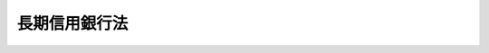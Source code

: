 .. _S27HO187:

==============
長期信用銀行法
==============

.. raw:: html
    
    
    <b>長期信用銀行法<br>
    （昭和二十七年六月十二日法律第百八十七号）</b><br><br><div align="right">最終改正：平成二四年九月一二日法律第八六号</div><br><div align="right"><table width="" border="0"><tr><td><font color="RED">（最終改正までの未施行法令）</font></td></tr><tr><td><a href="/cgi-bin/idxmiseko.cgi?H_RYAKU=%8f%ba%93%f1%8e%b5%96%40%88%ea%94%aa%8e%b5&amp;H_NO=%95%bd%90%ac%93%f1%8f%5c%8e%6c%94%4e%8b%e3%8c%8e%8f%5c%93%f1%93%fa%96%40%97%a5%91%e6%94%aa%8f%5c%98%5a%8d%86&amp;H_PATH=/miseko/S27HO187/H24HO086.html" target="inyo">平成二十四年九月十二日法律第八十六号</a></td><td align="right">（未施行）</td></tr><tr></tr><tr><td align="right">　</td><td></td></tr><tr></tr></table></div>
    <p>
    </p><div class="arttitle"><a name="1000000000000000000000000000000000000000000000000100000000000000000000000000000">（目的）</a>
    </div><div class="item"><b>第一条</b>
    <a name="1000000000000000000000000000000000000000000000000100000000001000000000000000000"></a>
    　この法律は、長期金融の円滑を図るため、長期信用銀行の制度を確立し、その業務の公共性にかんがみ、監督の適正を期するとともに、銀行業務の分化により金融制度の整備に資することを目的とする。
    </div>
    
    <p>
    </p><div class="arttitle"><a name="1000000000000000000000000000000000000000000000000200000000000000000000000000000">（定義）</a>
    </div><div class="item"><b>第二条</b>
    <a name="1000000000000000000000000000000000000000000000000200000000001000000000000000000"></a>
    　この法律において「長期信用銀行」とは、第四条第一項の規定により内閣総理大臣の免許を受けた者をいう。
    </div>
    
    <p>
    </p><div class="arttitle"><a name="1000000000000000000000000000000000000000000000000300000000000000000000000000000">（資本金の額）</a>
    </div><div class="item"><b>第三条</b>
    <a name="1000000000000000000000000000000000000000000000000300000000001000000000000000000"></a>
    　長期信用銀行の資本金の額は、政令で定める額以上でなければならない。
    </div>
    <div class="item"><b><a name="1000000000000000000000000000000000000000000000000300000000002000000000000000000">２</a>
    </b>
    　前項の政令で定める額は、百億円を下回つてはならない。
    </div>
    
    <p>
    </p><div class="arttitle"><a name="1000000000000000000000000000000000000000000000000400000000000000000000000000000">（営業の免許）</a>
    </div><div class="item"><b>第四条</b>
    <a name="1000000000000000000000000000000000000000000000000400000000001000000000000000000"></a>
    　預金の受入れに代え第八条に規定する長期信用銀行債を発行して設備資金又は長期運転資金に関する貸付けをすることを主たる業務として営もうとする者は、内閣総理大臣の免許を受けなければならない。
    </div>
    <div class="item"><b><a name="100000000000000000000000000000000000%E3%82%8B%E3%81%A8%E8%AA%8D%E3%82%81%E3%82%8B%E3%81%A8%E3%81%8D%E3%81%AF%E3%80%81%E3%81%9D%E3%81%AE%E5%BF%85%E8%A6%81%E3%81%AE%E9%99%90%E5%BA%A6%E3%81%AB%E3%81%8A%E3%81%84%E3%81%A6%E3%80%81%E7%AC%AC%E4%B8%80%E9%A0%85%E3%81%AE%E5%85%8D%E8%A8%B1%E3%81%AB%E6%9D%A1%E4%BB%B6%E3%82%92%E4%BB%98%E3%81%97%E3%80%81%E5%8F%8A%E3%81%B3%E3%81%93%E3%82%8C%E3%82%92%E5%A4%89%E6%9B%B4%E3%81%99%E3%82%8B%E3%81%93%E3%81%A8%E3%81%8C%E3%81%A7%E3%81%8D%E3%82%8B%E3%80%82%0A&lt;/DIV&gt;%0A%0A&lt;P&gt;%0A&lt;DIV%20class=" arttitle></a><a name="1000000000000000000000000000000000000000000000000500000000000000000000000000000">（商号）</a>
    </b></div><div class="item"><b>第五条</b>
    <a name="1000000000000000000000000000000000000000000000000500000000001000000000000000000"></a>
    　長期信用銀行は、その商号中に銀行という文字を用いなければならない。
    </div>
    <div class="item"><b><a name="1000000000000000000000000000000000000000000000000500000000002000000000000000000">２</a>
    </b>
    　<a href="/cgi-bin/idxrefer.cgi?H_FILE=%8f%ba%8c%dc%98%5a%96%40%8c%dc%8b%e3&amp;REF_NAME=%8b%e2%8d%73%96%40&amp;ANCHOR_F=&amp;ANCHOR_T=" target="inyo">銀行法</a>
    （昭和五十六年法律第五十九号）<a href="/cgi-bin/idxrefer.cgi?H_FILE=%8f%ba%8c%dc%98%5a%96%40%8c%dc%8b%e3&amp;REF_NAME=%91%e6%98%5a%8f%f0%91%e6%93%f1%8d%80&amp;ANCHOR_F=1000000000000000000000000000000000000000000000000600000000002000000000000000000&amp;ANCHOR_T=1000000000000000000000000000000000000000000000000600000000002000000000000000000#1000000000000000000000000000000000000000000000000600000000002000000000000000000" target="inyo">第六条第二項</a>
    （商号）の規定は、長期信用銀行には適用しない。
    </div>
    
    <p>
    </p><div class="arttitle"><a name="1000000000000000000000000000000000000000000000000600000000000000000000000000000">（業務の範囲）</a>
    </div><div class="item"><b>第六条</b>
    <a name="1000000000000000000000000000000000000000000000000600000000001000000000000000000"></a>
    　長期信用銀行は、次に掲げる業務を営むことができる。
    <div class="number"><b><a name="1000000000000000000000000000000000000000000000000600000000001000000001000000000">一</a>
    </b>
    　設備資金又は長期運転資金に関する貸付け、手形の割引、債務の保証又は手形の引受け
    </div>
    <div class="number"><b><a name="1000000000000000000000000000000000000000000000000600000000001000000002000000000">二</a>
    </b>
    　国債、地方債、社債その他の債券（短期社債等を除く。）、株式又は出資証券の応募その他の方法による取得（社債その他の債券（政府が元本の償還及び利息の支払について保証しているものを除く。）、株式又は出資証券にあつては、売出しの目的をもつてする取得を除く。）
    </div>
    <div class="number"><b><a name="1000000000000000000000000000000000000000000000000600000000001000000003000000000">三</a>
    </b>
    　預金又は定期積金の受入れ（国若しくは地方公共団体又は貸付先、社債の管理の委託会社その他の取引先からの受入れに限る。）
    </div>
    <div class="number"><b><a name="1000000000000000000000000000000000000000000000000600000000001000000004000000000">四</a>
    </b>
    　為替取引
    </div>
    <div class="number"><b><a name="1000000000000000000000000000000000000000000000000600000000001000000005000000000">五</a>
    </b>
    　地方債又は社債その他の債券の募集又は管理の受託
    </div>
    </div>
    <div class="item"><b><a name="1000000000000000000000000000000000000000000000000600000000002000000000000000000">２</a>
    </b>
    　長期信用銀行は、前項各号に掲げる業務のほか、当該業務の遂行を妨げない限度において、次に掲げる業務を行うことができる。
    <div class="number"><b><a name="1000000000000000000000000000000000000000000000000600000000002000000001000000000">一</a>
    </b>
    　設備資金及び長期運転資金以外の長期資金（資金需要の期間が六月を超えるものをいう。以下同じ。）に関する不動産を担保とする貸付け、又はその受け入れた預金及びこれに準ずるものの合計金額に相当する金額を限度とする短期資金（資金需要の期間が六月以下のものをいう。）に関する貸付け、手形の割引、債務の保証若しくは手形の引受けをする業務
    </div>
    <div class="number"><b><a name="1000000000000000000000000000000000000000000000000600000000002000000002000000000">二</a>
    </b>
    　<a href="/cgi-bin/idxrefer.cgi?H_FILE=%8f%ba%93%f1%8e%4f%96%40%93%f1%8c%dc&amp;REF_NAME=%8b%e0%97%5a%8f%a4%95%69%8e%e6%88%f8%96%40&amp;ANCHOR_F=&amp;ANCHOR_T=" target="inyo">金融商品取引法</a>
    （昭和二十三年法律第二十五号）<a href="/cgi-bin/idxrefer.cgi?H_FILE=%8f%ba%93%f1%8e%4f%96%40%93%f1%8c%dc&amp;REF_NAME=%91%e6%93%f1%8f%5c%94%aa%8f%f0%91%e6%98%5a%8d%80&amp;ANCHOR_F=1000000000000000000000000000000000000000000000002800000000006000000000000000000&amp;ANCHOR_T=1000000000000000000000000000000000000000000000002800000000006000000000000000000#1000000000000000000000000000000000000000000000002800000000006000000000000000000" target="inyo">第二十八条第六項</a>
    （通則）に規定する投資助言業務
    </div>
    <div class="number"><b><a name="1000000000000000000000000000000000000000000000000600000000002000000003000000000">三</a>
    </b>
    　算定割当量（<a href="/cgi-bin/idxrefer.cgi?H_FILE=%95%bd%88%ea%81%5a%96%40%88%ea%88%ea%8e%b5&amp;REF_NAME=%92%6e%8b%85%89%b7%92%67%89%bb%91%ce%8d%f4%82%cc%90%84%90%69%82%c9%8a%d6%82%b7%82%e9%96%40%97%a5&amp;ANCHOR_F=&amp;ANCHOR_T=" target="inyo">地球温暖化対策の推進に関する法律</a>
    （平成十年法律第百十七号）<a href="/cgi-bin/idxrefer.cgi?H_FILE=%95%bd%88%ea%81%5a%96%40%88%ea%88%ea%8e%b5&amp;REF_NAME=%91%e6%93%f1%8f%f0%91%e6%98%5a%8d%80&amp;ANCHOR_F=1000000000000000000000000000000000000000000000000200000000006000000000000000000&amp;ANCHOR_T=1000000000000000000000000000000000000000000000000200000000006000000000000000000#1000000000000000000000000000000000000000000000000200000000006000000000000000000" target="inyo">第二条第六項</a>
    （定義）に規定する算定割当量その他これに類似するものをいう。次項第十一号において同じ。）を取得し、若しくは譲渡することを内容とする契約の締結又はその媒介、取次ぎ若しくは代理を行う業務であつて、内閣府令で定めるもの
    </div>
    <div class="number"><b><a name="1000000000000000000000000000000000000000000000000600000000002000000004000000000">四</a>
    </b>
    　<a href="/cgi-bin/idxrefer.cgi?H_FILE=%95%bd%88%ea%94%aa%96%40%88%ea%81%5a%94%aa&amp;REF_NAME=%90%4d%91%f5%96%40&amp;ANCHOR_F=&amp;ANCHOR_T=" target="inyo">信託法</a>
    （平成十八年法律第百八号）<a href="/cgi-bin/idxrefer.cgi?H_FILE=%95%bd%88%ea%94%aa%96%40%88%ea%81%5a%94%aa&amp;REF_NAME=%91%e6%8e%4f%8f%f0%91%e6%8e%4f%8d%86&amp;ANCHOR_F=1000000000000000000000000000000000000000000000000300000000002000000003000000000&amp;ANCHOR_T=1000000000000000000000000000000000000000000000000300000000002000000003000000000#1000000000000000000000000000000000000000000000000300000000002000000003000000000" target="inyo">第三条第三号</a>
    （信託の方法）に掲げる方法によつてする信託に係る事務に関する業務
    </div>
    </div>
    <div class="item"><b><a name="1000000000000000000000000000000000000000000000000600000000003000000000000000000">３</a>
    </b>
    　長期信用銀行は、前二項の規定により営む業務のほか、当該業務に付随する次に掲げる業務その他の業務を営むことができる。
    <div class="number"><b><a name="1000000000000000000000000000000000000000000000000600000000003000000001000000000">一</a>
    </b>
    　有価証券の売買（有価証券関連デリバティブ取引に該当するものを除き、書面取次ぎ行為に限る。）又は有価証券関連デリバティブ取引（投資の目的をもつてするもの又は書面取次ぎ行為に限る。）
    </div>
    <div class="number"><b><a name="1000000000000000000000000000000000000000000000000600000000003000000002000000000">二</a>
    </b>
    　有価証券の貸付け
    </div>
    <div class="number"><b><a name="1000000000000000000000000000000000000000000000000600000000003000000003000000000">三</a>
    </b>
    　<a href="/cgi-bin/idxrefer.cgi?H_FILE=%8f%ba%93%f1%8e%4f%96%40%93%f1%8c%dc&amp;REF_NAME=%8b%e0%97%5a%8f%a4%95%69%8e%e6%88%f8%96%40%91%e6%8e%4f%8f%5c%8e%4f%8f%f0%91%e6%93%f1%8d%80&amp;ANCHOR_F=1000000000000000000000000000000000000000000000003300000000002000000000000000000&amp;ANCHOR_T=1000000000000000000000000000000000000000000000003300000000002000000000000000000#1000000000000000000000000000000000000000000000003300000000002000000000000000000" target="inyo">金融商品取引法第三十三条第二項</a>
    各号（金融機関の有価証券関連業の禁止等）に掲げる有価証券又は取引について、<a href="/cgi-bin/idxrefer.cgi?H_FILE=%8f%ba%93%f1%8e%4f%96%40%93%f1%8c%dc&amp;REF_NAME=%93%af%8d%80&amp;ANCHOR_F=1000000000000000000000000000000000000000000000003300000000002000000000000000000&amp;ANCHOR_T=1000000000000000000000000000000000000000000000003300000000002000000000000000000#1000000000000000000000000000000000000000000000003300000000002000000000000000000" target="inyo">同項</a>
    各号に定める行為を行う業務（第一項第二号及び第一号に掲げる業務に該当するものを除く。）
    </div>
    <div class="number"><b><a name="1000000000000000000000000000000000000000000000000600000000003000000004000000000">四</a>
    </b>
    　金銭債権（譲渡性預金証書その他の内閣府令で定める証書をもつて表示されるものを含む。）の取得又は譲渡
    </div>
    <div class="number"><b><a name="1000000000000000000000000000000000000000000000000600000000003000000005000000000">五</a>
    </b>
    　銀行その他金融業を行う者（外国銀行（<a href="/cgi-bin/idxrefer.cgi?H_FILE=%8f%ba%8c%dc%98%5a%96%40%8c%dc%8b%e3&amp;REF_NAME=%8b%e2%8d%73%96%40%91%e6%8f%5c%8f%f0%91%e6%93%f1%8d%80%91%e6%94%aa%8d%86&amp;ANCHOR_F=1000000000000000000000000000000000000000000000001000000000002000000008000000000&amp;ANCHOR_T=1000000000000000000000000000000000000000000000001000000000002000000008000000000#1000000000000000000000000000000000000000000000001000000000002000000008000000000" target="inyo">銀行法第十条第二項第八号</a>
    （業務の範囲）に規定する外国銀行をいう。以下同じ。）を除く。）の業務（次号に掲げる業務に該当するものを除く。）の代理又は媒介（内閣府令で定めるものに限る。）
    </div>
    <div class="number"><b><a name="1000000000000000000000000000000000000000000000000600000000003000000005002000000">五の二</a>
    </b>
    　外国銀行の業務の代理又は媒介（長期信用銀行の子会社（第十三条の二第二項に規定する子会社をいう。第六条の三第二項において同じ。）である外国銀行の業務の代理又は媒介を当該長期信用銀行が行う場合における当該代理又は媒介その他の内閣府令で定めるものに限る。）
    </div>
    <div class="number"><b><a name="1000000000000000000000000000000000000000000000000600000000003000000006000000000">六</a>
    </b>
    　国、地方公共団体、会社等の金銭の収納その他金銭に係る事務の取扱い
    </div>
    <div class="number"><b><a name="1000000000000000000000000000000000000000000000000600000000003000000007000000000">七</a>
    </b>
    　有価証券、貴金属その他の物品の保護預り
    </div>
    <div class="number"><b><a name="1000000000000000000000000000000000000000000000000600000000003000000007002000000">七の二</a>
    </b>
    　振替業
    </div>
    <div class="number"><b><a name="1000000000000000000000000000000000000000000000000600000000003000000008000000000">八</a>
    </b>
    　両替
    </div>
    <div class="number"><b><a name="1000000000000000000000000000000000000000000000000600000000003000000009000000000">九</a>
    </b>
    　デリバティブ取引（有価証券関連デリバティブ取引に該当するものを除く。次号において同じ。）であつて内閣府令で定めるもの（第四号に掲げる業務に該当するものを除く。）
    </div>
    <div class="number"><b><a name="1000000000000000000000000000000000000000000000000600000000003000000010000000000">十</a>
    </b>
    　デリバティブ取引（内閣府令で定めるものに限る。）の媒介、取次ぎ又は代理
    </div>
    <div class="nu譲渡対価の額に相当する金額を控除した額及び固定資産税に相当する額、保険料その他当該リース物件を使用させるために必要となる付随費用として内閣府令で定める費用の合計額を対価として受領することを内容とするものであること。&lt;/DIV&gt;
    &lt;DIV class=" para1><b>ハ</b>　使用期間が満了した後、リース物件の所有権又はリース物件の使用及び収益を目的とする権利が相手方に移転する旨の定めがないこと。</div>
    
    </div>
    <div class="number"><b><a name="1000000000000000000000000000000000000000000000000600000000003000000014000000000">十四</a>
    </b>
    　前号に掲げる業務の代理又は媒介
    </div>
    
    <div class="item"><b><a name="1000000000000000000000000000000000000000000000000600000000004000000000000000000">４</a>
    </b>
    　第一項第二号の「短期社債等」とは、次に掲げるものをいう。
    <div class="number"><b><a name="1000000000000000000000000000000000000000000000000600000000004000000001000000000">一</a>
    </b>
    　<a href="/cgi-bin/idxrefer.cgi?H_FILE=%95%bd%88%ea%8e%4f%96%40%8e%b5%8c%dc&amp;REF_NAME=%8e%d0%8d%c2%81%41%8a%94%8e%ae%93%99%82%cc%90%55%91%d6%82%c9%8a%d6%82%b7%82%e9%96%40%97%a5&amp;ANCHOR_F=&amp;ANCHOR_T=" target="inyo">社債、株式等の振替に関する法律</a>
    （平成十三年法律第七十五号）<a href="/cgi-bin/idxrefer.cgi?H_FILE=%95%bd%88%ea%8e%4f%96%40%8e%b5%8c%dc&amp;REF_NAME=%91%e6%98%5a%8f%5c%98%5a%8f%f0%91%e6%88%ea%8d%86&amp;ANCHOR_F=1000000000000000000000000000000000000000000000006600000000004000000001000000000&amp;ANCHOR_T=1000000000000000000000000000000000000000000000006600000000004000000001000000000#1000000000000000000000000000000000000000000000006600000000004000000001000000000" target="inyo">第六十六条第一号</a>
    （権利の帰属）に規定する短期社債
    </div>
    <div class="number"><b><a name="1000000000000000000000000000000000000000000000000600000000004000000002000000000">二</a>
    </b>
    　削除
    </div>
    <div class="number"><b><a name="1000000000000000000000000000000000000000000000000600000000004000000003000000000">三</a>
    </b>
    　<a href="/cgi-bin/idxrefer.cgi?H_FILE=%8f%ba%93%f1%98%5a%96%40%88%ea%8b%e3%94%aa&amp;REF_NAME=%93%8a%8e%91%90%4d%91%f5%8b%79%82%d1%93%8a%8e%91%96%40%90%6c%82%c9%8a%d6%82%b7%82%e9%96%40%97%a5&amp;ANCHOR_F=&amp;ANCHOR_T=" target="inyo">投資信託及び投資法人に関する法律</a>
    （昭和二十六年法律第百九十八号）<a href="/cgi-bin/idxrefer.cgi?H_FILE=%8f%ba%93%f1%98%5a%96%40%88%ea%8b%e3%94%aa&amp;REF_NAME=%91%e6%95%53%8e%4f%8f%5c%8b%e3%8f%f0%82%cc%8f%5c%93%f1%91%e6%88%ea%8d%80&amp;ANCHOR_F=1000000000000000000000000000000000000000000000013901200000001000000000000000000&amp;ANCHOR_T=1000000000000000000000000000000000000000000000013901200000001000000000000000000#1000000000000000000000000000000000000000000000013901200000001000000000000000000" target="inyo">第百三十九条の十二第一項</a>
    （短期投資法人債に係る特例）に規定する短期投資法人債
    </div>
    <div class="number"><b><a name="1000000000000000000000000000000000000000000000000600000000004000000004000000000">四</a>
    </b>
    　<a href="/cgi-bin/idxrefer.cgi?H_FILE=%8f%ba%93%f1%98%5a%96%40%93%f1%8e%4f%94%aa&amp;REF_NAME=%90%4d%97%70%8b%e0%8c%c9%96%40&amp;ANCHOR_F=&amp;ANCHOR_T=" target="inyo">信用金庫法</a>
    （昭和二十六年法律第二百三十八号）<a href="/cgi-bin/idxrefer.cgi?H_FILE=%8f%ba%93%f1%98%5a%96%40%93%f1%8e%4f%94%aa&amp;REF_NAME=%91%e6%8c%dc%8f%5c%8e%6c%8f%f0%82%cc%8e%6c%91%e6%88%ea%8d%80&amp;ANCHOR_F=1000000000000000000000000000000000000000000000005400400000001000000000000000000&amp;ANCHOR_T=1000000000000000000000000000000000000000000000005400400000001000000000000000000#1000000000000000000000000000000000000000000000005400400000001000000000000000000" target="inyo">第五十四条の四第一項</a>
    （短期債の発行）に規定する短期債 
    </div>
    <div class="number"><b><a name="1000000000000000000000000000000000000000000000000600000000004000000005000000000">五</a>
    </b>
    　<a href="/cgi-bin/idxrefer.cgi?H_FILE=%95%bd%8e%b5%96%40%88%ea%81%5a%8c%dc&amp;REF_NAME=%95%db%8c%af%8b%c6%96%40&amp;ANCHOR_F=&amp;ANCHOR_T=" target="inyo">保険業法</a>
    （平成七年法律第百五号）<a href="/cgi-bin/idxrefer.cgi?H_FILE=%95%bd%8e%b5%96%40%88%ea%81%5a%8c%dc&amp;REF_NAME=%91%e6%98%5a%8f%5c%88%ea%8f%f0%82%cc%8f%5c%91%e6%88%ea%8d%80&amp;ANCHOR_F=1000000000000000000000000000000000000000000000006101000000001000000000000000000&amp;ANCHOR_T=1000000000000000000000000000000000000000000000006101000000001000000000000000000#1000000000000000000000000000000000000000000000006101000000001000000000000000000" target="inyo">第六十一条の十第一項</a>
    （短期社債に係る特例）に規定する短期社債 
    </div>
    <div class="number"><b><a name="1000000000000000000000000000000000000000000000000600000000004000000006000000000">六</a>
    </b>
    　<a href="/cgi-bin/idxrefer.cgi?H_FILE=%95%bd%88%ea%81%5a%96%40%88%ea%81%5a%8c%dc&amp;REF_NAME=%8e%91%8e%59%82%cc%97%ac%93%ae%89%bb%82%c9%8a%d6%82%b7%82%e9%96%40%97%a5&amp;ANCHOR_F=&amp;ANCHOR_T=" target="inyo">資産の流動化に関する法律</a>
    （平成十年法律第百五号）<a href="/cgi-bin/idxrefer.cgi?H_FILE=%95%bd%88%ea%81%5a%96%40%88%ea%81%5a%8c%dc&amp;REF_NAME=%91%e6%93%f1%8f%f0%91%e6%94%aa%8d%80&amp;ANCHOR_F=1000000000000000000000000000000000000000000000000200000000008000000000000000000&amp;ANCHOR_T=1000000000000000000000000000000000000000000000000200000000008000000000000000000#1000000000000000000000000000000000000000000000000200000000008000000000000000000" target="inyo">第二条第八項</a>
    （定義）に規定する特定短期社債 
    </div>
    <div class="number"><b><a name="1000000000000000000000000000000000000000000000000600000000004000000007000000000">七</a>
    </b>
    　<a href="/cgi-bin/idxrefer.cgi?H_FILE=%95%bd%88%ea%8e%4f%96%40%8b%e3%8e%4f&amp;REF_NAME=%94%5f%97%d1%92%86%89%9b%8b%e0%8c%c9%96%40&amp;ANCHOR_F=&amp;ANCHOR_T=" target="inyo">農林中央金庫法</a>
    （平成十三年法律第九十三号）<a href="/cgi-bin/idxrefer.cgi?H_FILE=%95%bd%88%ea%8e%4f%96%40%8b%e3%8e%4f&amp;REF_NAME=%91%e6%98%5a%8f%5c%93%f1%8f%f0%82%cc%93%f1%91%e6%88%ea%8d%80&amp;ANCHOR_F=1000000000000000000000000000000000000000000000006200200000001000000000000000000&amp;ANCHOR_T=1000000000000000000000000000000000000000000000006200200000001000000000000000000#1000000000000000000000000000000000000000000000006200200000001000000000000000000" target="inyo">第六十二条の二第一項</a>
    （短期農林債の発行）に規定する短期農林債
    </div>
    <div class="number"><b><a name="1000000000000000000000000000000000000000000000000600000000004000000008000000000">八</a>
    </b>
    　その権利の帰属が<a href="/cgi-bin/idxrefer.cgi?H_FILE=%95%bd%88%ea%8e%4f%96%40%8e%b5%8c%dc&amp;REF_NAME=%8e%d0%8d%c2%81%41%8a%94%8e%ae%93%99%82%cc%90%55%91%d6%82%c9%8a%d6%82%b7%82%e9%96%40%97%a5&amp;ANCHOR_F=&amp;ANCHOR_T=" target="inyo">社債、株式等の振替に関する法律</a>
    の規定により振替口座簿の記載又は記録により定まるものとされる外国法人の発行する債券（新株予約権付社債券の性質を有するものを除く。）に表示されるべき権利のうち、次に掲げる要件のすべてに該当するもの<div class="para1"><b>イ</b>　各権利の金額が一億円を下回らないこと。</div>
    <div class="para1"><b>ロ</b>　元本の償還について、権利の総額の払込みのあつた日から一年未満の日とする確定期限の定めがあり、かつ、分割払の定めがないこと。</div>
    <div class="para1"><b>ハ</b>　利息の支払期限を、ロの元本の償還期限と同じ日とする旨の定めがあること。</div>
    
    </div>
    </div>
    <div class="item"><b><a name="1000000000000000000000000000000000000000000000000600000000005000000000000000000">５</a>
    </b>
    　第三項第一号又は第九号の「有価証券関連デリバティブ取引」又は「書面取次ぎ行為」とは、それぞれ<a href="/cgi-bin/idxrefer.cgi?H_FILE=%8f%ba%93%f1%8e%4f%96%40%93%f1%8c%dc&amp;REF_NAME=%8b%e0%97%5a%8f%a4%95%69%8e%e6%88%f8%96%40%91%e6%93%f1%8f%5c%94%aa%8f%f0%91%e6%94%aa%8d%80%91%e6%98%5a%8d%86&amp;ANCHOR_F=1000000000000000000000000000000000000000000000002800000000008000000006000000000&amp;ANCHOR_T=1000000000000000000000000000000000000000000000002800000000008000000006000000000#1000000000000000000000000000000000000000000000002800000000008000000006000000000" target="inyo">金融商品取引法第二十八条第八項第六号</a>
    （定義）に規定する有価証券関連デリバティブ取引又は<a href="/cgi-bin/idxrefer.cgi?H_FILE=%8f%ba%93%f1%8e%4f%96%40%93%f1%8c%dc&amp;REF_NAME=%93%af%96%40%91%e6%8e%4f%8f%5c%8e%4f%8f%f0%91%e6%93%f1%8d%80&amp;ANCHOR_F=1000000000000000000000000000000000000000000000003300000000002000000000000000000&amp;ANCHOR_T=1000000000000000000000000000000000000000000000003300000000002000000000000000000#1000000000000000000000000000000000000000000000003300000000002000000000000000000" target="inyo">同法第三十三条第二項</a>
    （金融機関の有価証券関連業の禁止等）に規定する書面取次ぎ行為をいう。
    </div>
    <div class="item"><b><a name="1000000000000000000000000000000000000000000000000600000000006000000000000000000">６</a>
    </b>
    　第三項第七号の二の「振替業」とは、<a href="/cgi-bin/idxrefer.cgi?H_FILE=%95%bd%88%ea%8e%4f%96%40%8e%b5%8c%dc&amp;REF_NAME=%8e%d0%8d%c2%81%41%8a%94%8e%ae%93%99%82%cc%90%55%91%d6%82%c9%8a%d6%82%b7%82%e9%96%40%97%a5%91%e6%93%f1%8f%f0%91%e6%8e%6c%8d%80&amp;ANCHOR_F=1000000000000000000000000000000000000000000000000200000000004000000000000000000&amp;ANCHOR_T=1000000000000000000000000000000000000000000000000200000000004000000000000000000#1000000000000000000000000000000000000000000000000200000000004000000000000000000" target="inyo">社債、株式等の振替に関する法律第二条第四項</a>
    （定義）の口座管理機関として行う振替業をいう。
    </div>
    <div class="item"><b><a name="1000000000000000000000000000000000000000000000000600000000007000000000000000000">７</a>
    </b>
    　第三項第九号又は第十号の「デリバティブ取引」とは、<a href="/cgi-bin/idxrefer.cgi?H_FILE=%8f%ba%93%f1%8e%4f%96%40%93%f1%8c%dc&amp;REF_NAME=%8b%e0%97%5a%8f%a4%95%69%8e%e6%88%f8%96%40%91%e6%93%f1%8f%f0%91%e6%93%f1%8f%5c%8d%80&amp;ANCHOR_F=1000000000000000000000000000000000000000000000000200000000020000000000000000000&amp;ANCHOR_T=1000000000000000000000000000000000000000000000000200000000020000000000000000000#1000000000000000000000000000000000000000000000000200000000020000000000000000000" target="inyo">金融商品取引法第二条第二十項</a>
    （定義）に規定するデリバティブ取引をいう。
    </div>
    
    <p>
    </p><div class="item"><b><a name="1000000000000000000000000000000000000000000000000600200000000000000000000000000">第六条の二</a>
    </b>
    <a name="1000000000000000000000000000000000000000000000000600200000001000000000000000000"></a>
    　長期信用銀行は、前条の規定により営む業務及び<a href="/cgi-bin/idxrefer.cgi?H_FILE=%96%be%8e%4f%94%aa%96%40%8c%dc%93%f1&amp;REF_NAME=%92%53%95%db%95%74%8e%d0%8d%c2%90%4d%91%f5%96%40&amp;ANCHOR_F=&amp;ANCHOR_T=" target="inyo">担保付社債信託法</a>
    （明治三十八年法律第五十二号）その他の法律により営む業務のほか、他の業務を営むことができない。
    </div>
    
    <p>
    </p><div class="arttitle"><a name="1000000000000000000000000000000000000000000000000600300000000000000000000000000">（外国銀行代理業務に係る認可等）</a>
    </div><div class="item"><b>第六条の三</b>
    <a name="1000000000000000000000000000000000000000000000000600300000001000000000000000000"></a>
    　長期信用銀行は、第六条第三項第五号の二に掲げる業務（以下「外国銀行代理業務」という。）を営もうとするときは、当該外国銀行代理業務の委託を受ける旨の契約の相手方である外国銀行（以下「所属外国銀行」という。）ごとに、内閣府令で定めるところにより、あらかじめ、内閣総理大臣の認可を受けなければならない。
    </div>
    <div class="item"><b><a name="1000000000000000000000000000000000000000000000000600300000002000000000000000000">２</a>
    </b>
    　前項の規定は、長期信用銀行が当該長期信用銀行の子会社である外国銀行その他の内閣府令で定める外国銀行を所属外国銀行として外国銀行代理業務を営もうとするときは、適用しない。この場合において、当該長期信用銀行は、当該外国銀行代理業務に係る所属外国銀行ごとに、内閣府令で定めるところにより、あらかじめ、内閣総理大臣に届け出なければならない。
    </div>
    
    <p>
    </p><div class="arttitle"><a name="1000000000000000000000000000000000000000000000000700000000000000000000000000000">（債権の保全等）</a>
    </div><div class="item"><b>第七条</b>
    <a name="1000000000000000000000000000000000000000000000000700000000001000000000000000000"></a>
    　長期信用銀行は、長期資金に関する貸付等に基く債権については、その特殊性にかんがみ、その保全及び回収の確保を図るため、確実な担保を徴し、又は分割して弁済させる方法をとる等特別の考慮をしなければならない。
    </div>
    
    <p>
    </p><div class="arttitle"><a name="1000000000000000000000000000000000000000000000000800000000000000000000000000000">（長期信用銀行債の発行）</a>
    </div><div class="item"><b>第八条</b>
    <a name="1000000000000000000000000000000000000000000000000800000000001000000000000000000"></a>
    　長期信用銀行は、資本金及び準備金（準備金として政令で定めるものをいう。）の合計金額の三十倍に相当する金額を限度として、長期信用銀行債を発行することができる。
    </div>
    
    <p>
    </p><div class="arttitle"><a name="1000000000000000000000000000000000000000000000000900000000000000000000000000000">（長期信用銀行債の借換発行の場合の特例）</a>
    </div><div class="item"><b>第九条</b>
    <a name="1000000000000000000000000000000000000000000000000900000000001000000000000000000"></a>
    　長期信用銀行は、その発行した長期信用銀行債の借換のため、一時前条に規定する限度を超えて長期信用銀行債を発行することができる。
    </div>
    <div class="item"><b><a name="1000000000000000000000000000000000000000000000000900000000002000000000000000000">２</a>
    </b>
    　前項の規定により長期信用銀行債を発行したときは、発行後一箇月以内にその長期信用銀行債の金額に相当する額の発行済みの長期信用銀行債を償還しなければならない。
    </div>
    
    <p>
    </p><div class="arttitle"><a name="1000000000000000000000000000000000000000000000001000000000000000000000000000000">（長期信用銀行債発行の届出）</a>
    </div><div class="item"><b>第十条</b>
    <a name="1000000000000000000000000000000000000000000000001000000000001000000000000000000"></a>
    　長期信用銀行は、長期信用銀行債を発行しようとするときは、その都度、その金額及び条件をあらかじめ内閣総理大臣に届け出なければならない。
    </div>
    <div class="item"><b><a name="1000000000000000000000000000000000000000000000001000000000002000000000000000000">２</a>
    </b>
    　<a href="/cgi-bin/idxrefer.cgi?H_FILE=%95%bd%88%ea%8e%b5%96%40%94%aa%98%5a&amp;REF_NAME=%89%ef%8e%d0%96%40&amp;ANCHOR_F=&amp;ANCHOR_T=" target="inyo">会社法</a>
    （平成十七年法律第八十六号）<a href="/cgi-bin/idxrefer.cgi?H_FILE=%95%bd%88%ea%8e%b5%96%40%94%aa%98%5a&amp;REF_NAME=%91%e6%8e%b5%95%53%93%f1%8f%f0&amp;ANCHOR_F=1000000000000000000000000000000000000000000000070200000000000000000000000000000&amp;ANCHOR_T=1000000000000000000000000000000000000000000000070200000000000000000000000000000#1000000000000000000000000000000000000000000000070200000000000000000000000000000" target="inyo">第七百二条</a>
    （社債管理者の設置）の規定は、長期信用銀行が長期信用銀行債を発行する場合には、適用しない。
    </div>
    
    <p>
    </p><div class="arttitle"><a name="1000000000000000000000000000000000000000000000001100000000000000000000000000000">（長期信用銀行債の発行方法）</a>
    </div><div class="item"><b>第十一条</b>
    <a name="1000000000000000000000000000000000000000000000001100000000001000000000000000000"></a>
    　長期信用銀行債の社債券を発行する場合には、当該社債券は、無記名式とする。ただし、応募者又は所有者の請求により記名式とすることができる。
    </div>
    <div class="item"><b><a name="1000000000000000000000000000000000000000000000001100000000002000000000000000000">２</a>
    </b>
    　長期信用銀行は、長期信用銀行債を発行する場合においては、売出の方法によることができる。この場合においては、売出期間を定めなければならない。
    </div>
    <div class="item"><b><a name="1000000000000000000000000000000000000000000000001100000000003000000000000000000">３</a>
    </b>
    　長期信用銀行は、長期信用銀行債の社債券を発行する場合には、その券面に次に掲げる事項を記載しなければならない。
    <div class="number"><b><a name="1000000000000000000000000000000000000000000000001100000000003000000001000000000">一</a>
    </b>
    　長期信用銀行の商号
    </div>
    <div class="number"><b><a name="1000000000000000000000000000000000000000000000001100000000003000000002000000000">二</a>
    </b>
    　当該社債券に係る社債の金額
    </div>
    <div class="number"><b><a name="1000000000000000000000000000000000000000000000001100000000003000000003000000000">三</a>
    </b>
    　当該社債券に係る長期信用銀行債の利率
    </div>
    <div class="number"><b><a name="1000000000000000000000000000000000000000000000001100000000003000000004000000000">四</a>
    </b>
    　当該社債券に係る長期信用銀行債の償還の方法及び期限
    </div>
    <div class="number"><b><a name="1000000000000000000000000000000000000000000000001100000000003000000005000000000">五</a>
    </b>
    　当該社債券の番号
    </div>
    </div>
    <div class="item"><b><a name="1000000000000000000000000000000000000000000000001100000000004000000000000000000">４</a>
    </b>
    　長期信用銀行は、売出の方法により長期信用銀行債を発行しようとするときは、次に掲げる事項を公告しなければならない。
    <div class="number"><b><a name="1000000000000000000000000000000000000000000000001100000000004000000001000000000">一</a>
    </b>
    　売出期間
    </div>
    <div class="number"><b><a name="1000000000000000000000000000000000000000000000001100000000004000000002000000000">二</a>
    </b>
    　長期信用銀行債の総額
    </div>
    <div class="number"><b><a name="1000000000000000000000000000000000000000000000001100000000004000000003000000000">三</a>
    </b>
    　数回に分けて長期信用銀行債の払込をさせるときは、その払込の金額及び時期
    </div>
    <div class="number"><b><a name="1000000000000000000000000000000000000000000000001100000000004000000004000000000">四</a>
    </b>
    　長期信用銀行債発行の価額又はその最低価額
    </div>
    <div class="number"><b><a name="1000000000000000000000000000000000000000000000001100000000004000000005000000000">五</a>
    </b>
    　<a href="/cgi-bin/idxrefer.cgi?H_FILE=%95%bd%88%ea%8e%4f%96%40%8e%b5%8c%dc&amp;REF_NAME=%8e%d0%8d%c2%81%41%8a%94%8e%ae%93%99%82%cc%90%55%91%d6%82%c9%8a%d6%82%b7%82%e9%96%40%97%a5&amp;ANCHOR_F=&amp;ANCHOR_T=" target="inyo">社債、株式等の振替に関する法律</a>
    の規定によりその権利の帰属が振替口座簿の記載又は記録により定まるものとされる長期信用銀行債を発行しようとするときは、<a href="/cgi-bin/idxrefer.cgi?H_FILE=%95%bd%88%ea%8e%4f%96%40%8e%b5%8c%dc&amp;REF_NAME=%93%af%96%40&amp;ANCHOR_F=&amp;ANCHOR_T=" target="inyo">同法</a>
    の適用がある旨
    </div>
    <div class="number"><b><a name="1000000000000000000000000000000000000000000000001100000000004000000006000000000">六</a>
    </b>
    　前項第一号から第四号までに掲げる事項
    </div>
    </div>
    <div class="item"><b><a name="1000000000000000000000000000000000000000000000001100000000005000000000000000000">５</a>
    </b>
    　長期信用銀行は、長期信用銀行債を発行する場合においては、割引の方法によることができる。
    </div>
    
    <p>
    </p><div class="arttitle"><a name="1000000000000000000000000000000000000000000000001200000000000000000000000000000">（長期信用銀行債の消滅時効）</a>
    </div><div class="item"><b>第十二条</b>
    <a name="1000000000000000000000000000000000000000000000001200000000001000000000000000000"></a>
    　長期信用銀行が発行する長期信用銀行債の消滅時効は、元本については十五年、利子については五年で完成する。
    </div>
    
    <p>
    </p><div class="arttitle"><a name="1000000000000000000000000000000000000000000000001300000000000000000000000000000">（</a><a href="/cgi-bin/idxrefer.cgi?H_FILE=%96%be%93%f1%94%aa%96%40%93%f1%94%aa&amp;REF_NAME=%92%ca%89%dd%8b%79%8f%d8%8c%94%96%cd%91%a2%8e%e6%92%f7%96%40&amp;ANCHOR_F=&amp;ANCHOR_T=" target="inyo">通貨及証券模造取締法</a>
    の準用）
    </div><div class="item"><b>第十三条</b>
    <a name="1000000000000000000000000000000000000000000000001300000000001000000000000000000"></a>
    　<a href="/cgi-bin/idxrefer.cgi?H_FILE=%96%be%93%f1%94%aa%96%40%93%f1%94%aa&amp;REF_NAME=%92%ca%89%dd%8b%79%8f%d8%8c%94%96%cd%91%a2%8e%e6%92%f7%96%40&amp;ANCHOR_F=&amp;ANCHOR_T=" target="inyo">通貨及証券模造取締法</a>
    （明治二十八年法律第二十八号）は、長期信用銀行が発行する長期信用銀行債の社債券の模造について準用する。
    </div>
    
    <p>
    </p><div class="arttitle"><a name="1000000000000000000000000000000000000000000000001300200000000000000000000000000">（長期信用銀行の子会社の範囲等）</a>
    </div><div class="item"><b>第十三条の二</b>
    <a name="1000000000000000000000000000000000000000000000001300200000001000000000000000000"></a>
    　長期信用銀行は、次に掲げる会社（以下この条において「子会社対象会社」という。）以外の会社を子会社としてはならない。
    <div class="number"><b><a name="1000000000000000000000000000000000000000000000001300200000001000000001000000000">一</a>
    </b>
    　長期信用銀行
    </div>
    <div class="number"><b><a name="1000000000000000000000000000000000000000000000001300200000001000000002000000000">二</a>
    </b>
    　銀行（<a href="/cgi-bin/idxrefer.cgi?H_FILE=%8f%ba%8c%dc%98%5a%96%40%8c%dc%8b%e3&amp;REF_NAME=%8b%e2%8d%73%96%40%91%e6%93%f1%8f%f0%91%e6%88%ea%8d%80&amp;ANCHOR_F=1000000000000000000000000000000000000000000000000200000000001000000000000000000&amp;ANCHOR_T=1000000000000000000000000000000000000000000000000200000000001000000000000000000#1000000000000000000000000000000000000000000000000200000000001000000000000000000" target="inyo">銀行法第二条第一項</a>
    （定義等）に規定する銀行をいう。以下同じ。）
    </div>
    <div class="number"><b><a name="1000000000000000000000000000000000000000000000001300200000001000000002002000000">二の二</a>
    </b>
    　<a href="/cgi-bin/idxrefer.cgi?H_FILE=%95%bd%93%f1%88%ea%96%40%8c%dc%8b%e3&amp;REF_NAME=%8e%91%8b%e0%8c%88%8d%cf%82%c9%8a%d6%82%b7%82%e9%96%40%97%a5&amp;ANCHOR_F=&amp;ANCHOR_T=" target="inyo">資金決済に関する法律</a>
    （平成二十一年法律第五十九号）<a href="/cgi-bin/idxrefer.cgi?H_FILE=%95%bd%93%f1%88%ea%96%40%8c%dc%8b%e3&amp;REF_NAME=%91%e6%93%f1%8f%f0%91%e6%8e%4f%8d%80&amp;ANCHOR_F=1000000000000000000000000000000000000000000000000200000000003000000000000000000&amp;ANCHOR_T=1000000000000000000000000000000000000000000000000200000000003000000000000000000#1000000000000000000000000000000000000000000000000200000000003000000000000000000" target="inyo">第二条第三項</a>
    （定義）に規定する資金移動業者（第七号に掲げる会社に該当するものを除く。）のうち、資金移動業（<a href="/cgi-bin/idxrefer.cgi?H_FILE=%95%bd%93%f1%88%ea%96%40%8c%dc%8b%e3&amp;REF_NAME=%93%af%8f%f0%91%e6%93%f1%8d%80&amp;ANCHOR_F=1000000000000000000000000000000000000000000000000200000000002000000000000000000&amp;ANCHOR_T=1000000000000000000000000000000000000000000000000200000000002000000000000000000#1000000000000000000000000000000000000000000000000200000000002000000000000000000" target="inyo">同条第二項</a>
    に規定する資金移動業をいう。）その他内閣府令で定める業務を専ら営むもの（第十六条の四第一項第一号の二において「資金移動専門会社」という。）
    </div>
    <div class="number"><b><a name="1000000000000000000000000000000000000000000000001300200000001000000003000000000">三</a>
    </b>
    　<a href="/cgi-bin/idxrefer.cgi?H_FILE=%8f%ba%93%f1%8e%4f%96%40%93%f1%8c%dc&amp;REF_NAME=%8b%e0%97%5a%8f%a4%95%69%8e%e6%88%f8%96%40%91%e6%93%f1%8f%f0%91%e6%8b%e3%8d%80&amp;ANCHOR_F=1000000000000000000000000000000000000000000000000200000000009000000000000000000&amp;ANCHOR_T=1000000000000000000000000000000000000000000000000200000000009000000000000000000#1000000000000000000000000000000000000000000000000200000000009000000000000000000" target="inyo">金融商品取引法第二条第九項</a>
    （定義）に規定する金融商品取引業者のうち、有価証券関連業（<a href="/cgi-bin/idxrefer.cgi?H_FILE=%8f%ba%93%f1%8e%4f%96%40%93%f1%8c%dc&amp;REF_NAME=%93%af%96%40%91%e6%93%f1%8f%5c%94%aa%8f%f0%91%e6%94%aa%8d%80&amp;ANCHOR_F=1000000000000000000000000000000000000000000000002800000000008000000000000000000&amp;ANCHOR_T=1000000000000000000000000000000000000000000000002800000000008000000000000000000#1000000000000000000000000000000000000000000000002800000000008000000000000000000" target="inyo">同法第二十八条第八項</a>
    （定義）に規定する有価証券関連業をいう。以下同じ。）のほか、<a href="/cgi-bin/idxrefer.cgi?H_FILE=%8f%ba%93%f1%8e%4f%96%40%93%f1%8c%dc&amp;REF_NAME=%93%af%96%40%91%e6%8e%4f%8f%5c%8c%dc%8f%f0%91%e6%88%ea%8d%80%91%e6%88%ea%8d%86&amp;ANCHOR_F=1000000000000000000000000000000000000000000000003500000000001000000001000000000&amp;ANCHOR_T=1000000000000000000000000000000000000000000000003500000000001000000001000000000#1000000000000000000000000000000000000000000000003500000000001000000001000000000" target="inyo">同法第三十五条第一項第一号</a>
    から<a href="/cgi-bin/idxrefer.cgi?H_FILE=%8f%ba%93%f1%8e%4f%96%40%93%f1%8c%dc&amp;REF_NAME=%91%e6%94%aa%8d%86&amp;ANCHOR_F=1000000000000000000000000000000000000000000000003500000000001000000008000000000&amp;ANCHOR_T=1000000000000000000000000000000000000000000000003500000000001000000008000000000#1000000000000000000000000000000000000000000000003500000000001000000008000000000" target="inyo">第八号</a>
    まで（第一種金融商品取引業又は投資運用業を行う者の業務の範囲）に掲げる行為を行う業務その他の内閣府令で定める業務を専ら営むもの（以下「証券専門会社」という。）
    </div>
    <div class="number"><b><a name="1000000000000000000000000000000000000000000000001300200000001000000004000000000">四</a>
    </b>
    　<a href="/cgi-bin/idxrefer.cgi?H_FILE=%8f%ba%93%f1%8e%4f%96%40%93%f1%8c%dc&amp;REF_NAME=%8b%e0%97%5a%8f%a4%95%69%8e%e6%88%f8%96%40%91%e6%93%f1%8f%f0%91%e6%8f%5c%93%f1%8d%80&amp;ANCHOR_F=1000000000000000000000000000000000000000000000000200000000012000000000000000000&amp;ANCHOR_T=1000000000000000000000000000000000000000000000000200000000012000000000000000000#1000000000000000000000000000000000000000000000000200000000012000000000000000000" target="inyo">金融商品取引法第二条第十二項</a>
    （定義）に規定する金融商品仲介業者のうち、金融商品仲介業（<a href="/cgi-bin/idxrefer.cgi?H_FILE=%8f%ba%93%f1%8e%4f%96%40%93%f1%8c%dc&amp;REF_NAME=%93%af%8f%f0%91%e6%8f%5c%88%ea%8d%80&amp;ANCHOR_F=1000000000000000000000000000000000000000000000000200000000011000000000000000000&amp;ANCHOR_T=1000000000000000000000000000000000000000000000000200000000011000000000000000000#1000000000000000000000000000000000000000000000000200000000011000000000000000000" target="inyo">同条第十一項</a>
    （定義）に規定する金融商品仲介業をいい、次に掲げる行為のいずれかを営む業務に係るものに限る。以下この号において同じ。）のほか、金融商品仲介業に付随する業務その他の内閣府令で定める業務を専ら営むもの（以下「証券仲介専門会社」という。）<div class="para1"><b>イ</b>　<a href="/cgi-bin/idxrefer.cgi?H_FILE=%8f%ba%93%f1%8e%4f%96%40%93%f1%8c%dc&amp;REF_NAME=%8b%e0%97%5a%8f%a4%95%69%8e%e6%88%f8%96%40%91%e6%93%f1%8f%f0%91%e6%8f%5c%88%ea%8d%80%91%e6%88%ea%8d%86&amp;ANCHOR_F=1000000000000000000000000000000000000000000000000200000000011000000001000000000&amp;ANCHOR_T=1000000000000000000000000000000000000000000000000200000000011000000001000000000#1000000000000000000000000000000000000000000000000200000000011000000001000000000" target="inyo">金融商品取引法第二条第十一項第一号</a>
    （定義）に掲げる行為</div>
    <div class="para1"><b>ロ</b>　<a href="/cgi-bin/idxrefer.cgi?H_FILE=%8f%ba%93%f1%8e%4f%96%40%93%f1%8c%dc&amp;REF_NAME=%8b%e0%97%5a%8f%a4%95%69%8e%e6%88%f8%96%40%91%e6%93%f1%8f%f0%91%e6%8f%5c%8e%b5%8d%80&amp;ANCHOR_F=1000000000000000000000000000000000000000000000000200000000017000000000000000000&amp;ANCHOR_T=1000000000000000000000000000000000000000000000000200000000017000000000000000000#1000000000000000000000000000000000000000000000000200000000017000000000000000000" target="inyo">金融商品取引法第二条第十七項</a>
    （定義）に規定する取引所金融商品市場又は<a href="/cgi-bin/idxrefer.cgi?H_FILE=%8f%ba%93%f1%8e%4f%96%40%93%f1%8c%dc&amp;REF_NAME=%93%af%8f%f0%91%e6%94%aa%8d%80%91%e6%8e%4f%8d%86&amp;ANCHOR_F=1000000000000000000000000000000000000000000000000200000000008000000003000000000&amp;ANCHOR_T=1000000000000000000000000000000000000000000000000200000000008000000003000000000#1000000000000000000000000000000000000000000000000200000000008000000003000000000" target="inyo">同条第八項第三号</a>
    ロ（定義）に規定する外国金融商品市場における有価証券の売買の委託の媒介（ハに掲げる行為に該当するものを除く。）</div>
    <div class="para1"><b>ハ</b>　<a href="/cgi-bin/idxrefer.cgi?H_FILE=%8f%ba%93%f1%8e%4f%96%40%93%f1%8c%dc&amp;REF_NAME=%8b%e0%97%5a%8f%a4%95%69%8e%e6%88%f8%96%40%91%e6%93%f1%8f%5c%94%aa%8f%f0%91%e6%94%aa%8d%80%91%e6%8e%4f%8d%86&amp;ANCHOR_F=1000000000000000000000000000000000000000000000002800000000008000000003000000000&amp;ANCHOR_T=1000000000000000000000000000000000000000000000002800000000008000000003000000000#1000000000000000000000000000000000000000000000002800000000008000000003000000000" target="inyo">金融商品取引法第二十八条第八項第三号</a>
    又は<a href="/cgi-bin/idxrefer.cgi?H_FILE=%8f%ba%93%f1%8e%4f%96%40%93%f1%8c%dc&amp;REF_NAME=%91%e6%8c%dc%8d%86&amp;ANCHOR_F=1000000000000000000000000000000000000000000000002800000000008000000005000000000&amp;ANCHOR_T=1000000000000000000000000000000000000000000000002800000000008000000005000000000#1000000000000000000000000000000000000000000000002800000000008000000005000000000" target="inyo">第五号</a>
    （定義）に掲げる行為の委託の媒介</div>
    <div class="para1"><b>ニ</b>　<a href="/cgi-bin/idxrefer.cgi?H_FILE=%8f%ba%93%f1%8e%4f%96%40%93%f1%8c%dc&amp;REF_NAME=%8b%e0%97%5a%8f%a4%95%69%8e%e6%88%f8%96%40%91%e6%93%f1%8f%f0%91%e6%8f%5c%88%ea%8d%80%91%e6%8e%4f%8d%86&amp;ANCHOR_F=1000000000000000000000000000000000000000000000000200000000011000000003000000000&amp;ANCHOR_T=1000000000000000000000000000000000000000000000000200000000011000000003000000000#1000000000000000000000000000000000000000000000000200000000011000000003000000000" target="inyo">金融商品取引法第二条第十一項第三号</a>
    （定義）に掲げる行為</div>
    
    </div>
    <div class="number"><b><a name="1000000000000000000000000000000000000000000000001300200000001000000005000000000">五</a>
    </b>
    　<a href="/cgi-bin/idxrefer.cgi?H_FILE=%95%bd%8e%b5%96%40%88%ea%81%5a%8c%dc&amp;REF_NAME=%95%db%8c%af%8b%c6%96%40%91%e6%93%f1%8f%f0%91%e6%93%f1%8d%80&amp;ANCHOR_F=1000000000000000000000000000000000000000000000000200000000002000000000000000000&amp;ANCHOR_T=1000000000000000000000000000000000000000000000000200000000002000000000000000000#1000000000000000000000000000000000000000000000000200000000002000000000000000000" target="inyo">保険業法第二条第二項</a>
    （定義）に規定する保険会社（以下「保険会社」という。）
    </div>
    <div class="number"><b><a name="1000000000000000000000000000000000000000000000001300200000001000000005002000000">五の二</a>
    </b>
    　<a href="/cgi-bin/idxrefer.cgi?H_FILE=%95%bd%8e%b5%96%40%88%ea%81%5a%8c%dc&amp;REF_NAME=%95%db%8c%af%8b%c6%96%40%91%e6%93%f1%8f%f0%91%e6%8f%5c%94%aa%8d%80&amp;ANCHOR_F=1000000000000000000000000000000000000000000000000200000000018000000000000000000&amp;ANCHOR_T=1000000000000000000000000000000000000000000000000200000000018000000000000000000#1000000000000000000000000000000000000000000000000200000000018000000000000000000" target="inyo">保険業法第二条第十八項</a>
    （定義）に規定する少額短期保険業者（以下「少額短期保険業者」という。）
    </div>
    <div class="number"><b><a name="1000000000000000000000000000000000000000000000001300200000001000000006000000000">六</a>
    </b>
    　<a href="/cgi-bin/idxrefer.cgi?H_FILE=%95%bd%88%ea%98%5a%96%40%88%ea%8c%dc%8e%6c&amp;REF_NAME=%90%4d%91%f5%8b%c6%96%40&amp;ANCHOR_F=&amp;ANCHOR_T=" target="inyo">信託業法</a>
    （平成十六年法律第百五十四号）<a href="/cgi-bin/idxrefer.cgi?H_FILE=%95%bd%88%ea%98%5a%96%40%88%ea%8c%dc%8e%6c&amp;REF_NAME=%91%e6%93%f1%8f%f0%91%e6%93%f1%8d%80&amp;ANCHOR_F=1000000000000000000000000000000000000000000000000200000000002000000000000000000&amp;ANCHOR_T=1000000000000000000000000000000000000000000000000200000000002000000000000000000#1000000000000000000000000000000000000000000000000200000000002000000000000000000" target="inyo">第二条第二項</a>
    （定義）に規定する信託会社のうち、信託業務（<a href="/cgi-bin/idxrefer.cgi?H_FILE=%8f%ba%88%ea%94%aa%96%40%8e%6c%8e%4f&amp;REF_NAME=%8b%e0%97%5a%8b%40%8a%d6%82%cc%90%4d%91%f5%8b%c6%96%b1%82%cc%8c%93%89%63%93%99%82%c9%8a%d6%82%b7%82%e9%96%40%97%a5&amp;ANCHOR_F=&amp;ANCHOR_T=" target="inyo">金融機関の信託業務の兼営等に関する法律</a>
    （昭和十八年法律第四十三号）<a href="/cgi-bin/idxrefer.cgi?H_FILE=%8f%ba%88%ea%94%aa%96%40%8e%6c%8e%4f&amp;REF_NAME=%91%e6%88%ea%8f%f0%91%e6%88%ea%8d%80&amp;ANCHOR_F=1000000000000000000000000000000000000000000000000100000000001000000000000000000&amp;ANCHOR_T=1000000000000000000000000000000000000000000000000100000000001000000000000000000#1000000000000000000000000000000000000000000000000100000000001000000000000000000" target="inyo">第一条第一項</a>
    （兼営の認可）に規定する信託業務をいう。第四項第八号イにおいて同じ。）を専ら営む会社（以下「信託専門会社」という。）
    </div>
    <div class="number"><b><a name="100000000000000000000000000000000000000000000000130020000000100000000700%E4%BE%A1%E8%A8%BC%E5%88%B8%E9%96%A2%E9%80%A3%E6%A5%AD%E3%82%92%E5%96%B6%E3%82%80%E5%A4%96%E5%9B%BD%E3%81%AE%E4%BC%9A%E7%A4%BE%EF%BC%88%E5%89%8D%E5%8F%B7%E3%81%AB%E6%8E%B2%E3%81%92%E3%82%8B%E4%BC%9A%E7%A4%BE%E3%81%AB%E8%A9%B2%E5%BD%93%E3%81%99%E3%82%8B%E3%82%82%E3%81%AE%E3%82%92%E9%99%A4%E3%81%8F%E3%80%82%EF%BC%89%0A&lt;/DIV&gt;%0A&lt;DIV%20class=" number><b><a name="1000000000000000000000000000000000000000000000001300200000001000000009000000000">九</a>
    </b>
    　保険業（</a><a href="/cgi-bin/idxrefer.cgi?H_FILE=%95%bd%8e%b5%96%40%88%ea%81%5a%8c%dc&amp;REF_NAME=%95%db%8c%af%8b%c6%96%40%91%e6%93%f1%8f%f0%91%e6%88%ea%8d%80&amp;ANCHOR_F=1000000000000000000000000000000000000000000000000200000000001000000000000000000&amp;ANCHOR_T=1000000000000000000000000000000000000000000000000200000000001000000000000000000#1000000000000000000000000000000000000000000000000200000000001000000000000000000" target="inyo">保険業法第二条第一項</a>
    （定義）に規定する保険業をいう。以下同じ。）を営む外国の会社（第七号に掲げる会社に該当するものを除く。）
    </b></div>
    <div class="number"><b><a name="1000000000000000000000000000000000000000000000001300200000001000000010000000000">十</a>
    </b>
    　信託業（<a href="/cgi-bin/idxrefer.cgi?H_FILE=%95%bd%88%ea%98%5a%96%40%88%ea%8c%dc%8e%6c&amp;REF_NAME=%90%4d%91%f5%8b%c6%96%40%91%e6%93%f1%8f%f0%91%e6%88%ea%8d%80&amp;ANCHOR_F=1000000000000000000000000000000000000000000000000200000000001000000000000000000&amp;ANCHOR_T=1000000000000000000000000000000000000000000000000200000000001000000000000000000#1000000000000000000000000000000000000000000000000200000000001000000000000000000" target="inyo">信託業法第二条第一項</a>
    （定義）に規定する信託業をいう。以下同じ。）を営む外国の会社（第七号に掲げる会社に該当するものを除く。）
    </div>
    <div class="number"><b><a name="1000000000000000000000000000000000000000000000001300200000001000000011000000000">十一</a>
    </b>
    　従属業務又は金融関連業務を専ら営む会社（従属業務を営む会社にあつては主として当該長期信用銀行、その子会社（第一号から第二号の二まで及び第七号に掲げる会社に限る。第九項において同じ。）その他これらに類する者として内閣府令で定めるものの営む業務のためにその業務を営んでいるものに限るものとし、金融関連業務を営む会社であつて次に掲げる業務の区分に該当する場合には、当該区分に定めるものに、それぞれ限るものとする。）<div class="para1"><b>イ</b>　証券専門関連業務、保険専門関連業務及び信託専門関連業務のいずれも営むもの　当該会社の議決権（株主総会において決議をすることができる事項の全部につき議決権を行使することができない株式についての議決権を除き、<a href="/cgi-bin/idxrefer.cgi?H_FILE=%95%bd%88%ea%8e%b5%96%40%94%aa%98%5a&amp;REF_NAME=%89%ef%8e%d0%96%40%91%e6%94%aa%95%53%8e%b5%8f%5c%8b%e3%8f%f0%91%e6%8e%4f%8d%80&amp;ANCHOR_F=1000000000000000000000000000000000000000000000087900000000003000000000000000000&amp;ANCHOR_T=1000000000000000000000000000000000%E6%A8%A9%E3%81%AB%E3%81%A4%E3%81%84%E3%81%A6%E3%80%81%E5%BD%93%E8%A9%B2%E9%95%B7%E6%9C%9F%E4%BF%A1%E7%94%A8%E9%8A%80%E8%A1%8C%E3%81%AE%E8%A8%BC%E5%88%B8%E5%AD%90%E4%BC%9A%E7%A4%BE%E7%AD%89%E3%81%8C%E5%90%88%E7%AE%97%E3%81%97%E3%81%A6%E3%80%81%E5%BD%93%E8%A9%B2%E9%95%B7%E6%9C%9F%E4%BF%A1%E7%94%A8%E9%8A%80%E8%A1%8C%E5%8F%88%E3%81%AF%E3%81%9D%E3%81%AE%E5%AD%90%E4%BC%9A%E7%A4%BE%EF%BC%88%E8%A8%BC%E5%88%B8%E5%AD%90%E4%BC%9A%E7%A4%BE%E7%AD%89%E5%8F%8A%E3%81%B3%E4%BF%A1%E8%A8%97%E5%AD%90%E4%BC%9A%E7%A4%BE%E7%AD%89%E3%82%92%E9%99%A4%E3%81%8F%E3%80%82%EF%BC%89%E3%81%8C%E5%90%88%E7%AE%97%E3%81%97%E3%81%A6%E4%BF%9D%E6%9C%89%E3%81%99%E3%82%8B%E5%BD%93%E8%A9%B2%E4%BC%9A%E7%A4%BE%E3%81%AE%E8%AD%B0%E6%B1%BA%E6%A8%A9%E3%81%AE%E6%95%B0%E3%82%92%E8%B6%85%E3%81%88%E3%81%A6%E4%BF%9D%E6%9C%89%E3%81%97%E3%80%81%E3%81%8B%E3%81%A4%E3%80%81%E5%BD%93%E8%A9%B2%E9%95%B7%E6%9C%9F%E4%BF%A1%E7%94%A8%E9%8A%80%E8%A1%8C%E3%81%AE%E4%BF%A1%E8%A8%97%E5%AD%90%E4%BC%9A%E7%A4%BE%E7%AD%89%E3%81%8C%E5%90%88%E7%AE%97%E3%81%97%E3%81%A6%E3%80%81%E5%BD%93%E8%A9%B2%E9%95%B7%E6%9C%9F%E4%BF%A1%E7%94%A8%E9%8A%80%E8%A1%8C%E5%8F%88%E3%81%AF%E3%81%9D%E3%81%AE%E5%AD%90%E4%BC%9A%E7%A4%BE%EF%BC%88%E8%A8%BC%E5%88%B8%E5%AD%90%E4%BC%9A%E7%A4%BE%E7%AD%89%E5%8F%8A%E3%81%B3%E4%BF%A1%E8%A8%97%E5%AD%90%E4%BC%9A%E7%A4%BE%E7%AD%89%E3%82%92%E9%99%A4%E3%81%8F%E3%80%82%EF%BC%89%E3%81%8C%E5%90%88%E7%AE%97%E3%81%97%E3%81%A6%E4%BF%9D%E6%9C%89%E3%81%99%E3%82%8B%E5%BD%93%E8%A9%B2%E4%BC%9A%E7%A4%BE%E3%81%AE%E8%AD%B0%E6%B1%BA%E6%A8%A9%E3%81%AE%E6%95%B0%E3%82%92%E8%B6%85%E3%81%88%E3%81%A6%E4%BF%9D%E6%9C%89%E3%81%97%E3%81%A6%E3%81%84%E3%82%8B%E3%82%82%E3%81%AE&lt;/DIV&gt;%0A&lt;DIV%20class=" para1><b>ニ</b>　保険専門関連業務及び信託専門関連業務のいずれも営むもの（イに掲げるものを除く。）　当該会社の議決権について、当該長期信用銀行の保険子会社等が合算して、当該長期信用銀行又はその子会社（保険子会社等及び信託子会社等を除く。）が合算して保有する当該会社の議決権の数を超えて保有し、かつ、当該長期信用銀行の信託子会社等が合算して、当該長期信用銀行又はその子会社（保険子会社等及び信託子会社等を除く。）が合算して保有する当該会社の議決権の数を超えて保有しているもの</a></div>
    <div class="para1"><b>ホ</b>　証券専門関連業務を営むもの（イ、ロ及びハに掲げるものを除く。）　当該会社の議決権について、当該長期信用銀行の証券子会社等が合算して、当該長期信用銀行又はその子会社（証券子会社等を除く。）が合算して保有する当該会社の議決権の数を超えて保有しているもの</div>
    <div class="para1"><b>ヘ</b>　保険専門関連業務を営むもの（イ、ロ及びニに掲げるものを除く。）　当該会社の議決権について、当該長期信用銀行の保険子会社等が合算して、当該長期信用銀行又はその子会社（保険子会社等を除く。）が合算して保有する当該会社の議決権の数を超えて保有しているもの</div>
    <div class="para1"><b>ト</b>　信託専門関連業務を営むもの（イ、ハ及びニに掲げるものを除く。）　当該会社の議決権について、当該長期信用銀行の信託子会社等が合算して、当該長期信用銀行又はその子会社（信託子会社等を除く。）が合算して保有する当該会社の議決権の数を超えて保有しているもの</div>
    
    </div>
    <div class="number"><b><a name="1000000000000000000000000000000000000000000000001300200000001000000012000000000">十二</a>
    </b>
    　新たな事業分野を開拓する会社又は経営の向上に相当程度寄与すると認められる新たな事業活動を行う会社として内閣府令で定める会社（当該会社の議決権を、当該長期信用銀行又はその子会社のうち前号に掲げる会社で内閣府令で定めるもの以外の子会社が、合算して、第十七条において準用する<a href="/cgi-bin/idxrefer.cgi?H_FILE=%8f%ba%8c%dc%98%5a%96%40%8c%dc%8b%e3&amp;REF_NAME=%8b%e2%8d%73%96%40%91%e6%8f%5c%98%5a%8f%f0%82%cc%8e%4f%91%e6%88%ea%8d%80&amp;ANCHOR_F=1000000000000000000000000000000000000000000000001600300000001000000000000000000&amp;ANCHOR_T=1000000000000000000000000000000000000000000000001600300000001000000000000000000#1000000000000000000000000000000000000000000000001600300000001000000000000000000" target="inyo">銀行法第十六条の三第一項</a>
    （銀行等による議決権の取得等の制限）に規定する基準議決権数を超えて保有していないものに限る。）
    </div>
    <div class="number"><b><a name="1000000000000000000000000000000000000000000000001300200000001000000013000000000">十三</a>
    </b>
    　前各号に掲げる会社のみを子会社とする持株会社（第十六条の二の四第一項に規定する持株会社をいう。以下この条において同じ。）で内閣府令で定めるもの（当該持株会社になることを予定している会社を含む。）
    </div>
    </div>
    <div class="item"><b><a name="1000000000000000000000000000000000000000000000001300200000002000000000000000000">２</a>
    </b>
    　前項に規定する子会社とは、会社がその総株主又は総出資者の議決権の百分の五十を超える議決権を所有する他の会社をいう。この場合において、会社及びその一若しくは二以上の子会社又は当該会社の一若しくは二以上の子会社がその総株主又は総出資者の議決権の百分の五十を超える議決権を所有する他の会社は、当該会社の子会社とみなす。
    </div>
    <div class="item"><b><a name="1000000000000000000000000000000000000000000000001300200000003000000000000000000">３</a>
    </b>
    　前項の場合において、会社が保有する議決権には、金銭又は有価証券の信託に係る信託財産として所有する株式又は持分に係る議決権（委託者又は受益者が行使し、又はその行使について当該会社に指図を行うことができるものに限る。）その他内閣府令で定める議決権を含まないものとし、信託財産である株式又は持分に係る議決権で、当該会社が委託者若しくは受益者として行使し、又はその行使について指図を行うことができるもの（内閣府令で定める議決権を除く。）及び<a href="/cgi-bin/idxrefer.cgi?H_FILE=%95%bd%88%ea%8e%4f%96%40%8e%b5%8c%dc&amp;REF_NAME=%8e%d0%8d%c2%81%41%8a%94%8e%ae%93%99%82%cc%90%55%91%d6%82%c9%8a%d6%82%b7%82%e9%96%40%97%a5%91%e6%95%53%8e%6c%8f%5c%8e%b5%8f%f0%91%e6%88%ea%8d%80&amp;ANCHOR_F=1000000000000000000000000000000000000000000000014700000000001000000000000000000&amp;ANCHOR_T=1000000000000000000000000000000000000000000000014700000000001000000000000000000#1000000000000000000000000000000000000000000000014700000000001000000000000000000" target="inyo">社債、株式等の振替に関する法律第百四十七条第一項</a>
    又は<a href="/cgi-bin/idxrefer.cgi?H_FILE=%95%bd%88%ea%8e%4f%96%40%8e%b5%8c%dc&amp;REF_NAME=%91%e6%95%53%8e%6c%8f%5c%94%aa%8f%f0%91%e6%88%ea%8d%80&amp;ANCHOR_F=1000000000000000000000000000000000000000000000014800000000001000000000000000000&amp;ANCHOR_T=1000000000000000000000000000000000000000000000014800000000001000000000000000000#1000000000000000000000000000000000000000000000014800000000001000000000000000000" target="inyo">第百四十八条第一項</a>
    の規定により発行者に対抗することができない株式に係る議決権を含むものとする。
    </div>
    <div class="item"><b><a name="1000000000000000000000000000000000000000000000001300200000004000000000000000000">４</a>
    </b>
    　第一項において、次の各号に掲げる用語の意義は、当該各号に定めるところによる。
    <div class="number"><b><a name="1000000000000000000000000000000000000000000000001300200000004000000001000000000">一</a>
    </b>
    　従属業務　長期信用銀行又は第一項第二号から第十号までに掲げる会社の営む業務に従属する業務として内閣府令で定めるもの
    </div>
    <div class="number"><b><a name="1000000000000000000000000000000000000000000000001300200000004000000002000000000">二</a>
    </b>
    　金融関連業務　銀行業、有価証券関連業、保険業又は信託業に付随し、又は関連する業務として内閣府令で定めるもの
    </div>
    <div class="number"><b><a name="1000000000000000000000000000000000000000000000001300200000004000000003000000000">三</a>
    </b>
    　証券専門関連業務　専ら有価証券関連業に付随し、又は関連する業務として内閣府令で定めるもの
    </div>
    <div class="number"><b><a name="1000000000000000000000000000000000000000000000001300200000004000000004000000000">四</a>
    </b>
    　保険専門関連業務　専ら保険業に付随し、又は関連する業務として内閣府令で定めるもの
    </div>
    <div class="number"><b><a name="1000000000000000000000000000000000000000000000001300200000004000000005000000000">五</a>
    </b>
    　信託専門関連業務　専ら信託業に付随し、又は関連する業務として内閣府令で定めるもの
    </div>
    <div class="number"><b><a name="1000000000000000000000000000000000000000000000001300200000004000000006000000000">六</a>
    </b>
    　証券子会社等　長期信用銀行の子会社（第二項に規定する子会社をいう。以下同じ。）である次に掲げる会社<div class="para1"><b>イ</b>　証券専門会社、証券仲介専門会社又は有価証券関連業を営む外国の会社</div>
    <div class="para1"><b>ロ</b>　イに掲げる会社を子会社とする第一項第十三号に掲げる持株会社</div>
    <div class="para1"><b>ハ</b>　その他の会社であつて、当該長期信用銀行の子会社である証券専門会社又は証券仲介専門会社の子会社のうち内閣府令で定めるもの</div>
    
    
    </div>
    <div class="number"><b><a name="1000000000000000000000000000000000000000000000001300200000004000000007000000000">七</a>
    </b>
    　保険子会社等　長期信用銀行の子会社である次に掲げる会社<div class="para1"><b>イ</b>　保険会社、少額短期保険業者又は保険業を営む外国の会社</div>
    <div class="para1"><b>ロ</b>　イに掲げる会社を子会社とする第一項第十三号に掲げる持株会社</div>
    <div class="para1"><b>ハ</b>　その他の会社であつて、当該長期信用銀行の子会社である保険会社又は少額短期保険業者の子会社のうち内閣府令で定めるもの</div>
    
    </div>
    <div class="number"><b><a name="1000000000000000000000000000000000000000000000001300200000004000000008000000000">八</a>
    </b>
    　信託子会社等　長期信用銀行の子会社である次に掲げる会社<div class="para1"><b>イ</b>　<a href="/cgi-bin/idxrefer.cgi?H_FILE=%8f%ba%88%ea%94%aa%96%40%8e%6c%8e%4f&amp;REF_NAME=%8b%e0%97%5a%8b%40%8a%d6%82%cc%90%4d%91%f5%8b%c6%96%b1%82%cc%8c%93%89%63%93%99%82%c9%8a%d6%82%b7%82%e9%96%40%97%a5%91%e6%88%ea%8f%f0%91%e6%88%ea%8d%80&amp;ANCHOR_F=1000000000000000000000000000000000000000000000000100000000001000000000000000000&amp;ANCHOR_T=1000000000000000000000000000000000000000000000000100000000001000000000000000000#1000000000000000000000000000000000000000000000000100000000001000000000000000000" target="inyo">金融機関の信託業務の兼営等に関する法律第一条第一項</a>
    （兼営の認可）の認可を受けて信託業務を営む銀行（以下この号、第十項及び第十六条の四第一項第十号ロにおいて「信託兼営銀行」という。）</div>
    <div class="para1"><b>ロ</b>　信託専門会社又は信託業を営む外国の会社</div>
    <div class="para1"><b>ハ</b>　イ又はロに掲げる会社を子会社とする<a href="/cgi-bin/idxrefer.cgi?H_FILE=%8f%ba%88%ea%94%aa%96%40%8e%6c%8e%4f&amp;REF_NAME=%91%e6%88%ea%8d%80%91%e6%8f%5c%8e%4f%8d%86&amp;ANCHOR_F=1000000000000000000000000000000000000000000000000100000000001000000013000000000&amp;ANCHOR_T=1000000000000000000000000000000000000000000000000100000000001000000013000000000#1000000000000000000000000000000000000000000000000100000000001000000013000000000" target="inyo">第一項第十三号</a>
    に掲げる持株会社</div>
    <div class="para1"><b>ニ</b>　その他の会社であつて、当該長期信用銀行の子会社である信託兼営銀行又は信託専門会社の子会社のうち内閣府令で定めるもの</div>
    
    </div>
    </div>
    <div class="item"><b><a name="1000000000000000000000000000000000000000000000001300200000005000000000000000000">５</a>
    </b>
    　第一項の規定は、子会社対象会社以外の会社が、長期信用銀行又はその子会社の担保権の実行による株式又は持分の取得その他の内閣府令で定める事由により当該長期信用銀行の子会社となる場合には、適用しない。ただし、当該長期信用銀行は、その子会社となつた会社が当該事由の生じた日から一年を経過する日までに子会社でなくなるよう、所要の措置を講じなければならない。
    </div>
    <div class="item"><b><a name="1000000000000000000000000000000000000000000000001300200000006000000000000000000">６</a>
    </b>
    　長期信用銀行は、子会社対象会社のうち、第一項第一号から第十一号まで又は第十三号に掲げる会社（従属業務（第四項第一号に掲げる従属業務をいう。以下この項及び第九項において同じ。）又は銀行業に付随し、若しくは関連する業務として内閣府令で定めるものを専ら営む会社（従属業務を営む会社にあつては、主として当該長期信用銀行の営む業務のためにその業務を営んでいる会社に限る。）を除く。以下この条において「子会社対象銀行等」という。）を子会社としようとするときは、第十七条において準用する<a href="/cgi-bin/idxrefer.cgi?H_FILE=%8f%ba%8c%dc%98%5a%96%40%8c%dc%8b%e3&amp;REF_NAME=%8b%e2%8d%73%96%40%91%e6%8e%4f%8f%5c%8f%f0%91%e6%88%ea%8d%80&amp;ANCHOR_F=1000000000000000000000000000000000000000000000003000000000001000000000000000000&amp;ANCHOR_T=1000000000000000000000000000000000000000000000003000000000001000000000000000000#1000000000000000000000000000000000000000000000003000000000001000000000000000000" target="inyo">銀行法第三十条第一項</a>
    から<a href="/cgi-bin/idxrefer.cgi?H_FILE=%8f%ba%8c%dc%98%5a%96%40%8c%dc%8b%e3&amp;REF_NAME=%91%e6%8e%4f%8d%80&amp;ANCHOR_F=1000000000000000000000000000000000000000000000003000000000003000000000000000000&amp;ANCHOR_T=1000000000000000000000000000000000000000000000003000000000003000000000000000000#1000000000000000000000000000000000000000000000003000000000003000000000000000000" target="inyo">第三項</a>
    まで又は<a href="/cgi-bin/idxrefer.cgi?H_FILE=%8f%ba%8e%6c%8e%4f%96%40%94%aa%98%5a&amp;REF_NAME=%8b%e0%97%5a%8b%40%8a%d6%82%cc%8d%87%95%b9%8b%79%82%d1%93%5d%8a%b7%82%c9%8a%d6%82%b7%82%e9%96%40%97%a5&amp;ANCHOR_F=&amp;ANCHOR_T=" target="inyo">金融機関の合併及び転換に関する法律</a>
    （昭和四十三年法律第八十六号）<a href="/cgi-bin/idxrefer.cgi?H_FILE=%8f%ba%8e%6c%8e%4f%96%40%94%aa%98%5a&amp;REF_NAME=%91%e6%8c%dc%8f%f0%91%e6%88%ea%8d%80&amp;ANCHOR_F=1000000000000000000000000000000000000000000000000500000000001000000000000000000&amp;ANCHOR_T=1000000000000000000000000000000000000000000000000500000000001000000000000000000#1000000000000000000000000000000000000000000000000500000000001000000000000000000" target="inyo">第五条第一項</a>
    （認可）の規定により合併、会社分割又は事業の譲受けの認可を受ける場合を除き、あらかじめ、内閣総理大臣の認可を受けなければならない。
    </div>
    <div class="item"><b><a name="1000000000000000000000000000000000000000000000001300200000007000000000000000000">７</a>
    </b>
    　前項の規定は、子会社対象銀行等が、長期信用銀行又はその子会社の担保権の実行による株式又は持分の取得その他の内閣府令で定める事由により当該長期信用銀行の子会社となる場合には、適用しない。ただし、当該長期信用銀行は、その子会社となつた子会社対象銀行等を引き続き子会社とすることについて内閣総理大臣の認可を受けた場合を除き、当該子会社対象銀行等が当該事由の生じた日から一年を経過する日までに子会社でなくなるよう、所要の措置を講じなければならない。
    </div>
    <div class="item"><b><a name="1000000000000000000000000000000000000000000000001300200000008000000000000000000">８</a>
    </b>
    　第六項の規定は、長期信用銀行が、その子会社としている第一項各号に掲げる会社を当該各号のうち他の号に掲げる会社（子会社対象銀行等に限る。）に該当する子会社としようとするときについて準用する。
    </div>
    <div class="item"><b><a name="1000000000000000000000000000000000000000000000001300200000009000000000000000000">９</a>
    </b>
    　第一項第十一号又は第六項の場合において、会社が主として長期信用銀行、その子会社その他これらに類する者として内閣府令で定めるもの又は長期信用銀行の営む業務のために従属業務を営んでいるかどうかの基準は、内閣総理大臣が定める。
    </div>
    <div class="item"><b><a name="1000000000000000000000000000000000000000000000001300200000010000000000000000000">１０</a>
    </b>
    　長期信用銀行が信託兼営銀行である場合における第一項第十一号の規定の適用については、同号イ、ハ、ニ及びト中「当該長期信用銀行の信託子会社等が合算して、当該長期信用銀行又はその子会社」とあるのは、「当該長期信用銀行又はその信託子会社等が合算して、当該長期信用銀行の子会社」とする。
    </div>
    
    <p>
    </p><div class="arttitle"><a name="1000000000000000000000000000000000000000000000001400000000000000000000000000000">（合併異議の催告）</a>
    </div><div class="item"><b>第十四条</b>
    <a name="1000000000000000000000000000000000000000000000001400000000001000000000000000000"></a>
    　長期信用銀行が合併（第十七条において準用する<a href="/cgi-bin/idxrefer.cgi?H_FILE=%8f%ba%8c%dc%98%5a%96%40%8c%dc%8b%e3&amp;REF_NAME=%8b%e2%8d%73%96%40%91%e6%8e%4f%8f%5c%8f%f0%91%e6%88%ea%8d%80&amp;ANCHOR_F=1000000000000000000000000000000000000000000000003000000000001000000000000000000&amp;ANCHOR_T=1000000000000000000000000000000000000000000000003000000000001000000000000000000#1000000000000000000000000000000000000000000000003000000000001000000000000000000" target="inyo">銀行法第三十条第一項</a>
    （合併、会社分割又は事業の譲渡若しくは譲受けの認可等）に規定する合併に限る。）の決議をした場合において、<a href="/cgi-bin/idxrefer.cgi?H_FILE=%95%bd%88%ea%8e%b5%96%40%94%aa%98%5a&amp;REF_NAME=%89%ef%8e%d0%96%40%91%e6%8e%b5%95%53%94%aa%8f%5c%8b%e3%8f%f0%91%e6%93%f1%8d%80&amp;ANCHOR_F=1000000000000000000000000000000000000000000000078900000000002000000000000000000&amp;ANCHOR_T=1000000000000000000000000000000000000000000000078900000000002000000000000000000#1000000000000000000000000000000000000000000000078900000000002000000000000000000" target="inyo">会社法第七百八十九条第二項</a>
    、第七百九十九条第二項又は第八百十条第二項（債権者の異議）の規定によつてしなければならない催告は、長期信用銀行債の権利者、預金者、定期積金の積金者その他政令で定める債権者に対してはすることを要しない。
    </div>
    
    <p>
    </p><div class="arttitle"><a name="1000000000000000000000000000000000000000000000001400200000000000000000000000000">（会社分割異議の催告）</a>
    </div><div class="item"><b>第十四条の二</b>
    <a name="1000000000000000000000000000000000000000000000001400200000001000000000000000000"></a>
    　長期信用銀行が会社分割の決議をした場合において、<a href="/cgi-bin/idxrefer.cgi?H_FILE=%95%bd%88%ea%8e%b5%96%40%94%aa%98%5a&amp;REF_NAME=%89%ef%8e%d0%96%40%91%e6%8e%b5%95%53%94%aa%8f%5c%8b%e3%8f%f0%91%e6%93%f1%8d%80&amp;ANCHOR_F=1000000000000000000000000000000000000000000000078900000000002000000000000000000&amp;ANCHOR_T=1000000000000000000000000000000000000000000000078900000000002000000000000000000#1000000000000000000000000000000000000000000000078900000000002000000000000000000" target="inyo">会社法第七百八十九条第二項</a>
    、第七百九十九条第二項又は第八百十条第二項（債権者の異議）の規定によつてしなければならない催告は、長期信用銀行債の権利者、預金者、定期積金の積金者その他政令で定める債権者に対してはすることを要しない。
    </div>
    <div class="item"><b><a name="1000000000000000000000000000000000000000000000001400200000002000000000000000000">２</a>
    </b>
    　<a href="/cgi-bin/idxrefer.cgi?H_FILE=%95%bd%88%ea%8e%b5%96%40%94%aa%98%5a&amp;REF_NAME=%89%ef%8e%d0%96%40%91%e6%8e%b5%95%53%8c%dc%8f%5c%8b%e3%8f%f0%91%e6%93%f1%8d%80&amp;ANCHOR_F=1000000000000000000000000000000000000000000000075900000000002000000000000000000&amp;ANCHOR_T=1000000000000000000000000000000000000000000000075900000000002000000000000000000#1000000000000000000000000000000000000000000000075900000000002000000000000000000" target="inyo">会社法第七百五十九条第二項</a>
    及び<a href="/cgi-bin/idxrefer.cgi?H_FILE=%95%bd%88%ea%8e%b5%96%40%94%aa%98%5a&amp;REF_NAME=%91%e6%8e%4f%8d%80&amp;ANCHOR_F=1000000000000000000000000000000000000000000000075900000000003000000000000000000&amp;ANCHOR_T=1000000000000000000000000000000000000000000000075900000000003000000000000000000#1000000000000000000000000000000000000000000000075900000000003000000000000000000" target="inyo">第三項</a>
    （株式会社に権利義務を承継させる吸収分割の効力の発生等）、第七百六十一条第二項及び第三項（持分会社に権利義務を承継させる吸収分割の効力の発生等）、第七百六十四条第二項及び第三項（株式会社を設立する新設分割の効力の発生等）並びに第七百六十六条第二項及び第三項（持分会社を設立する新設分割の効力の発生等）の規定は、前項の規定により催告をすることを要しないものとされる長期信用銀行債の権利者、預金者、定期積金の積金者その他政令で定める債権者には、適用しない。
    </div>
    
    <p>
    </p><div class="arttitle"><a name="1000000000000000000000000000000000000000000000001500000000000000000000000000000">（吸収分割又は事業の譲受け）</a>
    </div><div class="item"><b>第十五条</b>
    <a name="1000000000000000000000000000000000000000000000001500000000001000000000000000000"></a>
    　長期信用銀行は、吸収分割又は事業の全部若しくは一部の譲受けにより契約（その契約に関する業務が銀行業に属するものに限る。以下この条において同じ。）に基づく権利義務を承継した場合において、その契約に関する業務が当該長期信用銀行の営むことができない業務に属するときは、その契約で期限の定めのあるものは期限満了まで、期限の定めのないものは承継の日から一年以内の期間に限り、その契約に関する業務を継続することができる。
    </div>
    
    <p>
    </p><div class="arttitle"><a name="1000000000000000000000000000000000000000000000001600000000000000000000000000000">（他業会社への転移等）</a>
    </div><div class="item"><b>第十六条</b>
    <a name="1000000000000000000000000000000000000000000000001600000000001000000000000000000"></a>
    　長期信用銀行が第十七条において準用する<a href="/cgi-bin/idxrefer.cgi?H_FILE=%8f%ba%8c%dc%98%5a%96%40%8c%dc%8b%e3&amp;REF_NAME=%8b%e2%8d%73%96%40%91%e6%8e%6c%8f%5c%88%ea%8f%f0%91%e6%88%ea%8d%86&amp;ANCHOR_F=1000000000000000000000000000000000000000000000004100000000001000000001000000000&amp;ANCHOR_T=1000000000000000000000000000000000000000000000004100000000001000000001000000000#1000000000000000000000000000000000000000000000004100000000001000000001000000000" target="inyo">銀行法第四十一条第一号</a>
    （免許の失効）の規定に該当して<a href="/cgi-bin/idxrefer.cgi?H_FILE=%8f%ba%8c%dc%98%5a%96%40%8c%dc%8b%e3&amp;REF_NAME=%91%e6%8e%6c%8f%f0%91%e6%88%ea%8d%80&amp;ANCHOR_F=1000000000000000000000000000000000000000000000000400000000001000000000000000000&amp;ANCHOR_T=1000000000000000000000000000000000000000000000000400000000001000000000000000000#1000000000000000000000000000000000000000000000000400000000001000000000000000000" target="inyo">第四条第一項</a>
    の内閣総理大臣の免許が効力を失つた場合において、当該長期信用銀行であつた会社に従前の長期信用銀行債、預金又は定期積金の債務が残存するときは、政令で定める場合を除き、内閣総理大臣は、当該会社が当該債務を完済する日又は当該免許が効力を失つた日以後二十年を経過する日のいずれか早い日まで、当該会社に対し、当該債務の総額を限度と要な命令をすることができる。
    </div>
    <div class="item"><b><a name="1000000000000000000000000000000000000000000000001600000000002000000000000000000">２</a>
    </b>
    　前項の規定は、長期信用銀行及び銀行以外の会社が合併又は会社分割により長期信用銀行の長期信用銀行債、預金又は定期積金の債務を承継した場合について準用する。
    </div>
    <div class="item"><b><a name="1000000000000000000000000000000000000000000000001600000000003000000000000000000">３</a>
    </b>
    　<a href="/cgi-bin/idxrefer.cgi?H_FILE=%8f%ba%8c%dc%98%5a%96%40%8c%dc%8b%e3&amp;REF_NAME=%8b%e2%8d%73%96%40%91%e6%93%f1%8f%5c%8e%6c%8f%f0%91%e6%88%ea%8d%80&amp;ANCHOR_F=1000000000000000000000000000000000000000000000002400000000001000000000000000000&amp;ANCHOR_T=1000000000000000000000000000000000000000000000002400000000001000000000000000000#1000000000000000000000000000000000000000000000002400000000001000000000000000000" target="inyo">銀行法第二十四条第一項</a>
    （報告又は資料の提出）並びに<a href="/cgi-bin/idxrefer.cgi?H_FILE=%8f%ba%8c%dc%98%5a%96%40%8c%dc%8b%e3&amp;REF_NAME=%91%e6%93%f1%8f%5c%8c%dc%8f%f0%91%e6%88%ea%8d%80&amp;ANCHOR_F=1000000000000000000000000000000000000000000000002500000000001000000000000000000&amp;ANCHOR_T=1000000000000000000000000000000000000000000000002500000000001000000000000000000#1000000000000000000000000000000000000000000000002500000000001000000000000000000" target="inyo">第二十五条第一項</a>
    、第三項及び第四項（立入検査）の規定は、前二項の規定の適用を受ける会社について準用する。
    </div>
    
    <p>
    </p><div class="arttitle"><a name="1000000000000000000000000000000000000000000000001600200000000000000000000000000">（長期信用銀行等の議決権保有に係る届出書の提出）</a>
    </div><div class="item"><b>第十六条の二</b>
    <a name="1000000000000000000000000000000000000000000000001600200000001000000000000000000"></a>
    　一の長期信用銀行の総株主の議決権の百分の五を超える議決権又は一の長期信用銀行持株会社（第十六条の四第一項に規定する長期信用銀行持株会社をいう。以下この条及び次条において同じ。）の総株主の議決権の百分の五を超える議決権の保有者（他人（仮設人を含む。）の名義をもつて保有する者を含む。以下同じ。）（国、地方公共団体その他これらに準ずるものとして政令で定める法人（次条において「国等」という。）を除く。以下「長期信用銀行議決権大量保有者」という。）は、内閣府令で定めるところにより、長期信用銀行議決権大量保有者となつた日から五日（日曜日その他政令で定める休日の日数は、算入しない。）以内（保有する議決権の数に増加がない場合その他の内閣府令で定める場合にあつては、内閣府令で定める日以内）に、次に掲げる事項を記載した届出書を内閣総理大臣に提出しなければならない。
    <div class="number"><b><a name="1000000000000000000000000000000000000000000000001600200000001000000001000000000">一</a>
    </b>
    　議決権保有割合（長期信用銀行株式大量所有者の保有する当該長期信用銀行株式大量所有者がその発行済株式の総数の百分の五を超える数の株式の所有者である長期信用銀行又は長期信用銀行持株会社の議決権の数を、当該長期信用銀行又は当該長期信用銀行持株会社の発行済株式の総数で除して得た割合をいう。）に関する事項、取得資金に関する事項、保有の目的その他の長期信用銀行又は長期信用銀行持株会社の議決権の保有に関する重要な事項として内閣府令で定める事項
    </div>
    <div class="number"><b><a name="1000000000000000000000000000000000000000000000001600200000001000000002000000000">二</a>
    </b>
    　商号、名称又は氏名及び住所
    </div>
    <div class="number"><b><a name="1000000000000000000000000000000000000000000000001600200000001000000003000000000">三</a>
    </b>
    　法人である場合においては、その資本金額（出資総額を含む。）及びその代表者の氏名
    </div>
    <div class="number"><b><a name="1000000000000000000000000000000000000000000000001600200000001000000004000000000">四</a>
    </b>
    　事業を行つているときは、営業所の名称及び所在地並びにその事業の種類
    </div>
    </div>
    <div class="item"><b><a name="1000000000000000000000000000000000000000000000001600200000002000000000000000000">２</a>
    </b>
    　第十三条の二第三項の規定は、前項の場合において長期信用銀行議決権大量保有者が保有する議決権について準用する。
    </div>
    
    <p>
    </p><div class="arttitle"><a name="1000000000000000000000000000000000000000000000001600200200000000000000000000000">（長期信用銀行主要株主に係る認可等）</a>
    </div><div class="item"><b>第十六条の二の二</b>
    <a name="1000000000000000000000000000000000000000000000001600200200001000000000000000000"></a>
    　次に掲げる取引若しくは行為により一の長期信用銀行の主要株主基準値（<a href="/cgi-bin/idxrefer.cgi?H_FILE=%8f%ba%8c%dc%98%5a%96%40%8c%dc%8b%e3&amp;REF_NAME=%8b%e2%8d%73%96%40%91%e6%93%f1%8f%f0%91%e6%8b%e3%8d%80&amp;ANCHOR_F=1000000000000000000000000000000000000000000000000200000000009000000000000000000&amp;ANCHOR_T=1000000000000000000000000000000000000000000000000200000000009000000000000000000#1000000000000000000000000000000000000000000000000200000000009000000000000000000" target="inyo">銀行法第二条第九項</a>
    （定義等）に規定する主要株主基準値をいう。以下同じ。）以上の数の議決権の保有者になろうとする者又は長期信用銀行の主要株主基準値以上の数の議決権の保有者である会社その他の法人の設立をしようとする者（国等並びに第十六条の二の四第一項に規定する持株会社になろうとする会社、同項に規定する者及び長期信用銀行を子会社としようとする長期信用銀行持株会社を除く。）は、あらかじめ、内閣総理大臣の認可を受けなければならない。
    <div class="number"><b><a name="1000000000000000000000000000000000000000000000001600200200001000000001000000000">一</a>
    </b>
    　当該株式の所有者になろうとする者による長期信用銀行の議決権の取得（担保権の実行による株式の取得その他の内閣府令で定める事由によるものを除く。）
    </div>
    <div class="number"><b><a name="1000000000000000000000000000000000000000000000001600200200001000000002000000000">二</a>
    </b>
    　当該株式の所有者になろうとする者がその主要株主基準値以上の数の議決権を保有している会社による第四条第一項の免許の取得
    </div>
    <div class="number"><b><a name="1000000000000000000000000000000000000000000000001600200200001000000003000000000">三</a>
    </b>
    　その他政令で定める取引又は行為
    </div>
    </div>
    <div class="item"><b><a name="1000000000000000000000000000000000000000000000001600200200002000000000000000000">２</a>
    </b>
    　前項各号に掲げる取引又は行為以外の事由により一の長期信用銀行の主要株主基準値以上の数の議決権の保有者になつた者（国等並びに長期信用銀行持株会社及び第十六条の二の四第二項に規定する特定持株会社を除く。以下この条及び第二十七条において「特定主要株主」という。）は、当該事由の生じた日の属する当該長期信用銀行の事業年度の終了の日から一年を経過する日（以下この項及び第四項において「猶予期限日」という。）までに長期信用銀行の主要株主基準値以上の数の議決権の保有者でなくなるよう、所要の措置を講じなければならない。ただし、当該特定主要株主が、猶予期限日後も引き続き長期信用銀行の主要株主基準値以上の数の議決権の保有者であることについて内閣総理大臣の認可を受けた場合は、この限りでない。
    </div>
    <div class="item"><b><a name="1000000000000000000000000000000000000000000000001600200200003000000000000000000">３</a>
    </b>
    　特定主要株主は、前項の規定による措置により長期信用銀行の主要株主基準値以上の数の議決権の保有者でなくなつたときは、遅滞なく、その旨を内閣総理大臣に届け出なければならない。当該措置によることなく長期信用銀行の主要株主基準値以上の数の議決権の保有者でなくなつたときも、同様とする。
    </div>
    <div class="item"><b><a name="1000000000000000000000000000000000000000000000001600200200004000000000000000000">４</a>
    </b>
    　内閣総理大臣は、第一項の認可を受けずに同項各号に掲げる取引若しくは行為により長期信用銀行の主要株主基準値以上の数の議決権の保有者になつた者若しくは長期信用銀行の主要株主基準値以上の数の議決権の保有者として設立された会社その他の法人又は第二項ただし書の認可を受けることなく猶予期限日後も長期信用銀行の主要株主基準値以上の数の議決権の保有者である者に対し、当該長期信用銀行の主要株主基準値以上の数の議決権の保有者でなくなるよう、所要の措置を講ずることを命ずることができる。
    </div>
    <div class="item"><b><a name="1000000000000000000000000000000000000000000000001600200200005000000000000000000">５</a>
    </b>
    　第十三条の二第三項の規定は、前各項の場合において長期信用銀行主要株主（長期信用銀行の主要株主基準値以上の数の議決権の保有者であつて、第一項の認可を受けて設立され、又は同項若しくは第二項ただし書の認可を受けているものをいう。以下同じ。）及び特定主要株主が保有する議決権について準用する。
    </div>
    
    <p>
    </p><div class="item"><b><a name="1000000000000000000000000000000000000000000000001600200300000000000000000000000">第十六条の二の三</a>
    </b>
    <a name="1000000000000000000000000000000000000000000000001600200300001000000000000000000"></a>
    　内閣総理大臣は、前条第一項又は第二項ただし書の認可の申請があつたときは、次に掲げる基準に適合するかどうかを審査しなければならない。
    <div class="number"><b><a name="1000000000000000000000000000000000000000000000001600200300001000000001000000000">一</a>
    </b>
    　当該認可の申請をした者（以下この条において「申請者」という。）が会社その他の法人である場合又は当該認可を受けて会社その他の法人が設立される場合にあつては、次に掲げる基準に適合すること。<div class="para1"><b>イ</b>　取得資金に関する事項、保有の目的その他の当該申請者又は当該認可を受けて設立される会社その他の法人（以下この号において「法人申請者等」という。）による長期信用銀行の主要株主基準値以上の数の議決権の保有に関する事項に照らして、当該法人申請者等がその主要株主基準値以上の数の議決権の保有者であり、又はその主要株主基準値以上の数の議決権の保有者となる長期信用銀行の業務の健全かつ適切な運営を損なうおそれがないこと。</div>
    <div class="para1"><b>ロ</b>　法人申請者等及びその子会社（子会社となる会社を含む。）の財産及び収支の状況に照らして、当該法人申請者等がその主要株主基準値以上の数の議決権の保有者であり、又はその主要株主基準値以上の数の議決権の保有者となる長期信用銀行の業務の健全かつ適切な運営を損なうおそれがないこと。</div>
    <div class="para1"><b>ハ</b>　法人申請者等が、その人的構成等に照らして、長期信用銀行の業務の公共性に関し十分な理解を有し、かつ、十分な社会的信用を有する者であること。</div>
    
    </div>
    <div class="number"><b><a name="1000000000000000000000000000000000000000000000001600200300001000000002000000000">二</a>
    </b>
    　前号に掲げる場合以外の場合にあつては、次に掲げる基準に適合すること。<div class="para1"><b>イ</b>　取得資金に関する事項、保有の目的その他の当該申請者による長期信用銀行の主要株主基準値以上の数の議決権の保有に関する事項に照らして、当該申請者がその主要株主基準値以上の数の議決権の保有者であり、又はその主要株主基準値以上の数の議決権の保有者となる長期信用銀行の業務の健全かつ適切な運営を損なうおそれがないこと。</div>
    <div class="para1"><b>ロ</b>　当該申請者の財産の状況（当該申請者が事業を行う者である場合においては、収支の状況を含む。）に照らして、当該申請者がその主要株主基準値以上の数の議決権の保有者であり、又はその主要株主基準値以上の数の議決権の保有者となる長期信用銀行の業務の健全かつ適切な運営を損なうおそれがないこと。</div>
    <div class="para1"><b>ハ</b>　当該申請者が、長期信用銀行の業務の公共性に関し十分な理解を有し、かつ、十分な社会的信用を有する者であること。</div>
    
    </div>
    </div>
    
    <p>
    </p><div class="arttitle"><a name="1000000000000000000000000000000000000000000000001600200400000000000000000000000">（長期信用銀行持株会社に係る認可等）</a>
    </div><div class="item"><b>第十六条の二の四</b>
    <a name="1000000000000000000000000000000000000000000000001600200400001000000000000000000"></a>
    　次に掲げる取引若しくは行為により長期信用銀行を子会社とする持株会社（<a href="/cgi-bin/idxrefer.cgi?H_FILE=%8f%ba%93%f1%93%f1%96%40%8c%dc%8e%6c&amp;REF_NAME=%8e%84%93%49%93%c6%90%e8%82%cc%8b%d6%8e%7e%8b%79%82%d1%8c%f6%90%b3%8e%e6%88%f8%82%cc%8a%6d%95%db%82%c9%8a%d6%82%b7%82%e9%96%40%97%a5&amp;ANCHOR_F=&amp;ANCHOR_T=" target="inyo">私的独占の禁止及び公正取引の確保に関する法律</a>
    （昭和二十二年法律第五十四号）<a href="/cgi-bin/idxrefer.cgi?H_FILE=%8f%ba%93%f1%93%f1%96%40%8c%dc%8e%6c&amp;REF_NAME=%91%e6%8b%e3%8f%f0%91%e6%8e%6c%8d%80%91%e6%88%ea%8d%86&amp;ANCHOR_F=1000000000000000000000000000000000000000000000000900000000004000000001000000000&amp;ANCHOR_T=1000000000000000000000000000000000000000000000000900000000004000000001000000000#1000000000000000000000000000000000000000000000000900000000004000000001000000000" target="inyo">第九条第四項第一号</a>
    （持株会社）に規定する持株会社をいう。以下同じ。）になろうとする会社又は長期信用銀行を子会社とする持株会社の設立をしようとする者は、あらかじめ、内閣総理大臣の認可を受けなければならない。
    <div class="number"><b><a name="1000000000000000000000000000000000000000000000001600200400001000000001000000000">一</a>
    </b>
    　当該会社又はその子会社による長期信用銀行の議決権の取得（担保権の実行による株式の取得その他の内閣府令で定める事由によるものを除く。）
    </div>
    <div class="number"><b><a name="1000000000000000000000000000000000000000000000001600200400001000000002000000000">二</a>
    </b>
    　当該会社の子会社による第四条第一項の免許の取得
    </div>
    <div class="number"><b><a name="1000000000000000000000000000000000000000000000001600200400001000000003000000000">三</a>
    </b>
    　その他政令で定める取引又は行為
    </div>
    </div>
    <div class="item"><b><a name="1000000000000000000000000000000000000000000000001600200400002000000000000000000">２</a>
    </b>
    　前項各号に掲げる取引又は行為以外の事由により長期信用銀行を子会社とする持株会社になつた会社（以下「特定持株会社」という。）は、当該事由の生じた日の属する事業年度経過後三月以内に、当該会社が長期信用銀行を子会社とする持株会社になつた旨その他の内閣府令で定める事項を内閣総理大臣に届け出なければならない。
    </div>
    <div class="item"><b><a name="1000000000000000000000000000000000000000000000001600200400003000000000000000000">３</a>
    </b>
    　特定持株会社は、前項の事由の生じた日の属する事業年度の終了の日から一年を経過する日（以下この項及び第五項において「猶予期限日」という。）までに長期信用銀行を子会社とする持株会社でなくなるよう、所要の措置を講じなければならない。ただし、当該特定持株会社が、猶予期限日後も引き続き長期信用銀行を子会社とする持株会社であることについて内閣総理大臣の認可を受けた場合は、この限りでない。
    </div>
    <div class="item"><b><a name="1000000000000000000000000000000000000000000000001600200400004000000000000000000">４</a>
    </b>
    　特定持株会社は、前項の規定による措置により長期信用銀行を子会社とする持株会社でなくなつたときは、遅滞なく、その旨を内閣総理大臣に届け出なければならない。当該措置によることなく長期信用銀行を子会社とする持株会社でなくなつたときも、同様とする。
    </div>
    <div class="item"><b><a name="1000000000000000000000000000000000000000000000001600200400005000000000000000000">５</a>
    </b>
    　内閣総理大臣は、第一項の認可を受けずに同項各号に掲げる取引若しくは行為により長期信用銀行を子会社とする持株会社になつた会社若しくは長期信用銀行を子会社とする持株会社として設立された会社又は第三項ただし書の認可を受けることなく猶予期限日後も長期信用銀行を子会社とする持株会社である会社に対し、長期信用銀行を子会社とする持株会社でなくなるよう、所要の措置を講ずることを命ずることができる。
    </div>
    
    <p>
    </p><div class="item"><b><a name="1000000000000000000000000000000000000000000000001600300000000000000000000000000">第十六条の三</a>
    </b>
    <a name="1000000000000000000000000000000000000000000000001600300000001000000000000000000"></a>
    　内閣総理大臣は、前条第一項又は第三項ただし書の認可の申請があつたときは、次に掲げる基準に適合するかどうかを審査しなければならない。
    <div class="number"><b><a name="1000000000000000000000000000000000000000000000001600300000001000000001000000000">一</a>
    </b>
    　当該認可の申請をした会社又は当該認可を受けて設立される会社（以下この条において「申請者等」という。）及びその子会社（子会社となる会社を含む。次号において同じ。）の収支の見込みが良好であること。
    </div>
    <div class="number"><b><a name="1000000000000000000000000000000000000000000000001600300000001000000002000000000">二</a>
    </b>
    　申請者等及びその子会社が保有する資産等に照らしこれらの者の自己資本の充実の状況が適当であること。
    </div>
    <div class="number"><b><a name="1000000000000000000000000000000000000000000000001600300000001000000003000000000">三</a>
    </b>
    　申請者等が、その人的構成等に照らして、その子会社であり、又はその子会社となる長期信用銀行の経営管理を的確かつ公正に遂行することができる知識及び経験を有し、かつ、十分な社会的信用を有する者であること。
    </div>
    </div>
    
    <p>
    </p><div class="arttitle"><a name="1000000000000000000000000000000000000000000000001600400000000000000000000000000">（長期信用銀行持株会社の子会社の範囲等）</a>
    </div><div class="item"><b>第十六条の四</b>
    <a name="1000000000000000000000000000000000000000000000001600400000001000000000000000000"></a>
    　長期信用銀行持株会社（長期信用銀行を子会社とする持株会社であつて、第十六条の二の四第一項の認可を受けて設立され、又は同項若しくは同条第三項ただし書の認可を受けているものをいう。以下同じ。）は、長期信用銀行及び次に掲げる会社（以下この条及び次条第二項において「子会社対象会社」という。）以外の会社を子会社としてはならない。
    <div class="number"><b><a name="1000000000000000000000000000000000000000000000001600400000001000000001000000000">一</a>
    </b>
    　銀行
    </div>
    <div class="number"><b><a name="1000000000000000000000000000000000000000000000001600400000001000000001002000000">一の二</a>
    </b>
    　資金移動専門会社
    </div>
    <div class="number"><b><a name="1000000000000000000000000000000000000000000000001600400000001000000002000000000">二</a>
    </b>
    　証券専門会社
    </div>
    <div class="number"><b><a name="1000000000000000000000000000000000000000000000001600400000001000000003000000000">三</a>
    </b>
    　証券仲介専門会社
    </div>
    <div class="number"><b><a name="1000000000000000000000000000000000000000000000001600400000001000000004000000000">四</a>
    </b>
    　保険会社
    </div>
    <div class="number"><b><a name="1000000000000000000000000000000000000000000000001600400000001000000004002000000">四の二</a>
    </b>
    　少額短期保険業者
    </div>
    <div class="number"><b><a name="1000000000000000000000000000000000000000000000001600400000001000000005000000000">五</a>
    </b>
    　信託専門会社
    </div>
    <div class="number"><b><a name="1000000000000000000000000000000000000000000000001600400000001000000006000000000">六</a>
    </b>
    　銀行業を営む外国の会社
    </div>
    <div class="number"><b><a name="1000000000000000000000000000000000000000000000001600400000001000000007000000000">七</a>
    </b>
    　有価証券関連業を営む外国の会社（前号に掲げる会社に該当するものを除く。）
    </div>
    <div class="number"><b><a name="1000000000000000000000000000000000000000000000001600400000001000000008000000000">八</a>
    </b>
    　保険業を営む外国の会社（第六号に掲げる会社に該当するものを除く。）
    </div>
    <div class="number"><b><a name="1000000000000000000000000000000000000000000000001600400000001000000009000000000">九</a>
    </b>
    　信託業を営む外国の会社（第六号に掲げる会社に該当するものを除く。）
    </div>
    <div class="number"><b><a name="1000000000000000000000000000000000000000000000001600400000001000000010000000000">十</a>
    </b>
    　次に掲げる業務を専ら営む会社（イに掲げる業務を営む会社にあつては、主として当該長期信用銀行持株会社、その子会社（長期信用銀行並びに第一号、第一号の二及び第六号に掲げる会社に限る。第六項において同じ。）その他これらに類する者として内閣府令で定めるものの営む業務のためにその業務を営んでいる会社に限る。）<div class="para1"><b>イ</b>　長期信用銀行又は前各号に掲げる会社の営む業務に従属する業務として内閣府令で定めるもの（以下この条において「従属業務」という。）</div>
    <div class="para1"><b>ロ</b>　第十三条の二第四項第二号に掲げる金融関連業務（当該長期信用銀行持株会社が証券専門会社、証券仲介専門会社及び有価証券関連業を営む外国の会社のいずれをも子会社としていない場合にあつては同項第三号に掲げる証券専門関連業務を、当該長期信用銀行持株会社が保険会社、少額短期保険業者及び保険業を営む外国の会社のいずれをも子会社としていない場合にあつては同項第四号に掲げる保険専門関連業務を、当該長期信用銀行持株会社が信託兼営銀行、信託専門会社及び信託業を営む外国の会社のいずれをも子会社としていない場合にあつては同項第五号に掲げる信託専門関連業務をそれぞれ除くものとする。）</div>
     
    </div>
    <div class="number"><b><a name="1000000000000000000000000000000000000000000000001600400000001000000011000000000">十一</a>
    </b>
    　新たな事業分野を開拓する会社又は経営の向上に相当程度寄与すると認められる新たな事業活動を行う会社として内閣府令で定める会社（当該会社の議決権を、長期信用銀行持株会社又はその子会社のうち前号に掲げる会社で内閣府令で定めるもの以外の子会社が、合算して、第十七条において準用する<a href="/cgi-bin/idxrefer.cgi?H_FILE=%8f%ba%8c%dc%98%5a%96%40%8c%dc%8b%e3&amp;REF_NAME=%8b%e2%8d%73%96%40%91%e6%8c%dc%8f%5c%93%f1%8f%f0%82%cc%93%f1%8f%5c%8e%6c%91%e6%88%ea%8d%80&amp;ANCHOR_F=1000000000000000000000000000000000000000000000005202400000001000000000000000000&amp;ANCHOR_T=1000000000000000000000000000000000000000000000005202400000001000000000000000000#1000000000000000000000000000000000000000000000005202400000001000000000000000000" target="inyo">銀行法第五十二条の二十四第一項</a>
    に規定する基準議決権数を超えて保有していないものに限る。）
    </div>
    <div class="number"><b><a name="1000000000000000000000000000000000000000000000001600400000001000000012000000000">十二</a>
    </b>
    　長期信用銀行又は前各号に掲げる会社のみを子会社とする持株会社で内閣府令で定めるもの（当該持株会社になることを予定している会社を含む。）
    </div>
    </div>
    <div class="item"><b><a name="1000000000000000000000000000000000000000000000001600400000002000000000000000000">２</a>
    </b>
    　前項の規定は、子会社対象会社以外の会社が、長期信用銀行持株会社又はその子会社の担保権の実行による株式又は持分の取得その他の内閣府令で定める事由により当該長期信用銀行持株会社の子会社となる場合には、適用しない。ただし、当該長期信用銀行持株会社は、その子会社となつた会社が当該事由の生じた日から一年を経過する日までに子会社でなくなるよう、所要の措置を講じなければならない。
    </div>
    <div class="item"><b><a name="1000000000000000000000000000000000000000000000001600400000003000000000000000000">３</a>
    </b>
    　長期信用銀行持株会社は、子会社対象会社のうち、長期信用銀行又は第一項第一号から第十号まで若しくは第十二号に掲げる会社（従属業務又は銀行業に付随し、若しくは関連する業務として内閣府令で定めるものを専ら営む会社（従属業務を営む会社にあつては、主として当該長期信用銀行持株会社の子会社である長期信用銀行の営む業務のためにその業務を営んでいる会社に限る。）を除く。）（以下この条において「長期信用銀行等」という。）を子会社としようとするときは、第十七条において準用する<a href="/cgi-bin/idxrefer.cgi?H_FILE=%8f%ba%8c%dc%98%5a%96%40%8c%dc%8b%e3&amp;REF_NAME=%8b%e2%8d%73%96%40%91%e6%8c%dc%8f%5c%93%f1%8f%f0%82%cc%8e%4f%8f%5c%8c%dc%91%e6%88%ea%8d%80&amp;ANCHOR_F=1000000000000000000000000000000000000000000000005203500000001000000000000000000&amp;ANCHOR_T=1000000000000000000000000000000000000000000000005203500000001000000000000000000#1000000000000000000000000000000000000000000000005203500000001000000000000000000" target="inyo">銀行法第五十二条の三十五第一項</a>
    から<a href="/cgi-bin/idxrefer.cgi?H_FILE=%8f%ba%8c%dc%98%5a%96%40%8c%dc%8b%e3&amp;REF_NAME=%91%e6%8e%4f%8d%80&amp;ANCHOR_F=1000000000000000000000000000000000000000000000005203500000003000000000000000000&amp;ANCHOR_T=1000000000000000000000000000000000000000000000005203500000003000000000000000000#1000000000000000000000000000000000000000000000005203500000003000000000000000000" target="inyo">第三項</a>
    までの規定により合併、会社分割又は事業の譲受けの認可を受ける場合を除き、あらかじめ、内閣総理大臣の認可を受けなければならない。
    </div>
    <div class="item"><b><a name="1000000000000000000000000000000000000000000000001600400000004000000000000000000">４</a>
    </b>
    　前項の規定は、長期信用銀行等が、長期信用銀行持株会社又はその子会社の担保権の実行による株式又は持分の取得その他の内閣府令で定める事由により当該長期信用銀行持株会社の子会社となる場合には、適用しない。ただし、当該長期信用銀行持株会社は、その子会社となつた長期信用銀行等を引き続き子会社とすることについて内閣総理大臣の認可を受けた場合を除き、当該長期信用銀行等が当該事由の生じた日から一年を経過する日までに子会社でなくなるよう、所要の措置を講じなければならない。
    </div>
    <div class="item"><b><a name="1000000000000000000000000000000000000000000000001600400000005000000000000000000">５</a>
    </b>
    　第三項の規定は、長期信用銀行持株会社が、その子会社としている第一項各号に掲げる会社を当該各号のうち他の号に掲げる会社（長期信用銀行等に限る。）に該当する子会社としようとするときについて準用する。
    </div>
    <div class="item"><b><a name="1000000000000000000000000000000000000000000000001600400000006000000000000000000">６</a>
    </b>
    　第一項第十号又は第三項の場合において、会社が主として長期信用銀行持株会社、その子会社その他これらに類する者として内閣府令で定めるもの又は長期信用銀行持株会社の子会社である長期信用銀行の営む業務のために従属業務を営んでいるかどうかの基準は、内閣総理大臣が定める。
    </div>
    
    <p>
    </p><div class="arttitle"><a name="1000000000000000000000000000000000000000000000001600400200000000000000000000000">（長期信用銀行持株会社の子会社の範囲等の特例）</a>
    </div><div class="item"><b>第十六条の四の二</b>
    <a name="1000000000000000000000000000000000000000000000001600400200001000000000000000000"></a>
    　長期信用銀行持株会社は、前条第一項の規定にかかわらず、次に掲げる会社（以下「特例子会社対象会社」という。）を子会社（当該長期信用銀行持株会社の子会社である長期信用銀行の子会社を除く。以下「持株特定子会社」という。）とすることができる。
    <div class="number"><b><a name="1000000000000000000000000000000000000000000000001600400200001000000001000000000">一</a>
    </b>
    　特例子会社対象業務を専ら営む会社（次に掲げる会社を除く。）<div class="para1"><b>イ</b>　前条第一項第十号イ又はロに掲げる業務を専ら営む会社（同号イに掲げる業務（次項において「従属業務」という。）を営む会社に限る。）であつて、主として当該長期信用銀行持株会社、その子会社（長期信用銀行並びに同条第一項第一号及び第六号に掲げる会社に限る。）その他これらに類する者として内閣府令で定めるものの営む業務のためにその業務を営んでいる会社</div>
    <div class="para1"><b>ロ</b>　前条第一項第十一号に掲げる会社</div>
    
    </div>
    <div class="number"><b><a name="1000000000000000000000000000000000000000000000001600400200001000000002000000000">二</a>
    </b>
    　前条第一項各号（第十一号を除く。）に掲げる会社が営むことができる業務及び特例子会社対象業務を専ら営む会社（前号ロに掲げる会社を除く。）
    </div>
    </div>
    <div class="item"><b><a name="1000000000000000000000000000000000000000000000001600400200002000000000000000000">２</a>
    </b>
    　前項各号の「特例子会社対象業務」とは、子会社対象会社（前条第一項第十一号に掲げる会社を除く。）が営むことができる業務（従属業務を除く。以下この項において「特定業務」という。）以外の業務であつて、第六条第三項第十一号に規定する金融等デリバティブ取引に係る同号に規定する商品の売買その他の特定業務に準ずるものとして内閣府令で定めるものをいう。
    </div>
    <div class="item"><b><a name="1000000000000000000000000000000000000000000000001600400200003000000000000000000">３</a>
    </b>
    　長期信用銀行持株会社は、第一項の規定により特例子会社対象会社を持株特定子会社としようとするときは、あらかじめ、当該持株特定子会社が営もうとする特例子会社対象業務（前項に規定する特例子会社対象業務をいう。以下この条及び第二十七条第六号において同じ。）を定めて、内閣総理大臣の認可を受けなければならない。
    </div>
    <div class="item"><b><a name="1000000000000000000000000000000000000000000000001600400200004000000000000000000">４</a>
    </b>
    　長期信用銀行持株会社は、第一項の規定により特例子会社対象会社を持株特定子会社としている場合には、当該持株特定子会社が、その営む特例子会社対象業務につき当該特例子会社対象業務の内容その他の事情を勘案し、当該長期信用銀行持株会社の子会社である長期信用銀行の業務の健全かつ適切な運営を確保するために必要と認められる要件として内閣府令で定めるものを満たすために必要な措置を講じなければならない。
    </div>
    <div class="item"><b><a name="1000000000000000000000000000000000000000000000001600400200005000000000000000000">５</a>
    </b>
    　第三項の規定は、特例子会社対象会社が、前条第四項に規定する内閣府令で定める事由により長期信用銀行持株会社の持株特定子会社となる場合には、適用しない。ただし、当該長期信用銀行持株会社は、その持株特定子会社となつた特例子会社対象会社を引き続き持株特定子会社とすることについて内閣総理大臣の認可を受けた場合を除き、当該特例子会社対象会社が当該事由の生じた日から一年を経過する日までに持株特定子会社でなくなるよう、所要の措置を講じなければならない。
    </div>
    <div class="item"><b><a name="1000000000000000000000000000000000000000000000001600400200006000000000000000000">６</a>
    </b>
    　第三項の規定は、長期信用銀行持株会社が、その持株特定子会社としている特例子会社対象会社を同項の認可に係る特例子会社対象業務以外の特例子会社対象業務を営む持株特定子会社としようとするときについて準用する。
    </div>
    <div class="item"><b><a name="1000000000000000000000000000000000000000000000001600400200007000000000000000000">７</a>
    </b>
    　第四項の規定は、第五項本文に規定する場合（同項ただし書の規定により内閣総理大臣の認可を受けて持株特定子会社となつた特例子会社対象会社を引き続き持株特定子会社とする場合を除く。）には、適用しない。
    </div>
    
    <p>
    </p><div class="arttitle"><a name="1000000000000000000000000000000000000000000000001600500000000000000000000000000">（長期信用銀行代理業の許可）</a>
    </div><div class="item"><b>第十六条の五</b>
    <a name="1000000000000000000000000000000000000000000000001600500000001000000000000000000"></a>
    　長期信用銀行代理業は、内閣総理大臣の許可を受けた者でなければ、営むことができない。
    </div>
    <div class="item"><b><a name="1000000000000000000000000000000000000000000000001600500000002000000000000000000">２</a>
    </b>
    　前項に規定する長期信用銀行代理業とは、長期信用銀行のために次に掲げる行為のいずれかを行う営業をいう。
    <div class="number"><b><a name="1000000000000000000000000000000000000000000000001600500000002000000001000000000">一</a>
    </b>
    　預金又は定期積金の受入れを内容とする契約の締結の代理又は媒介
    </div>
    <div class="number"><b><a name="1000000000000000000000000000000000000000000000001600500000002000000002000000000">二</a>
    </b>
    　資金の貸付け又は手形の割引を内容とする契約の締結の代理又は媒介
    </div>
    <div class="number"><b><a name="1000000000000000000000000000000000000000000000001600500000002000000003000000000">三</a>
    </b>
    　為替取引を内容とする契約の締結の代理又は媒介
    </div>
    </div>
    <div class="item"><b><a name="1000000000000000000000000000000000000000000000001600500000003000000000000000000">３</a>
    </b>
    　長期信用銀行代理業者（第一項の許可を受けて長期信用銀行代理業（前項に規定する長期信用銀行代理業をいう。以下同じ。）を営む者をいう。以下同じ。）は、所属長期信用銀行（長期信用銀行代理業者が行う前項各号に掲げる行為により、同項各号に規定する契約において同項各号の預金若しくは定期積金の受入れ、資金の貸付け若しくは手形の割引又は為替取引を行う長期信用銀行をいう。以下同じ。）の委託を受け、又は所属長期信用銀行の委託を受けた長期信用銀行代理業者の再委託を受ける場合でなければ、長期信用銀行代理業を営んではならない。
    </div>
    <div class="item"><b><a name="1000000000000000000000000000000000000000000000001600500000004000000000000000000">４</a>
    </b>
    　長期信用銀行代理業者は、あらかじめ、所属長期信用銀行の許諾を得た場合でなければ、長期信用銀行代理業の再委託をしてはならない。
    </div>
    
    <p>
    </p><div class="arttitle"><a name="1000000000000000000000000000000000000000000000001600600000000000000000000000000">（許可の基準）</a>
    </div><div class="item"><b>第十六条の六</b>
    <a name="1000000000000000000000000000000000000000000000001600600000001000000000000000000"></a>
    　内閣総理大臣は、前条第一項の許可の申請があつたときは、当該申請を行う者が次に掲げる基準に適合するかどうかを審査しなければならない。
    <div class="number"><b><a name="1000000000000000000000000000000000000000000000001600600000001000000001000000000">一</a>
    </b>
    　長期信用銀行代理業を遂行するために必要と認められる内閣府令で定める基準に適合する財産的基礎を有する者であること。
    </div>
    <div class="number"><b><a name="1000000000000000000000000000000000000000000000001600600000001000000002000000000">二</a>
    </b>
    　人的構成等に照らして、長期信用銀行代理業を的確、公正かつ効率的に遂行するために必要な能力を有し、かつ、十分な社会的信用を有する者であること。
    </div>
    <div class="number"><b><a name="1000000000000000000000000000000000000000000000001600600000001000000003000000000">三</a>
    </b>
    　他に業務を営むことによりその長期信用銀行代理業を適正かつ確実に営むことにつき支障を及ぼすおそれがあると認められない者であること。
    </div>
    </div>
    <div class="item"><b><a name="1000000000000000000000000000000000000000000000001600600000002000000000000000000">２</a>
    </b>
    　内閣総理大臣は、前項の規定による審査の基準に照らし公益上必要があると認めるときは、その必要の限度において、前条第一項の許可に長期信用銀行代理業の業務の内容その他の事項について条件を付し、及びこれを変更することができる。
    </div>
    
    <p>
    </p><div class="arttitle"><a name="1000000000000000000000000000000000000000000000001600700000000000000000000000000">（適用除外）</a>
    </div><div class="item"><b>第十六条の七</b>
    <a name="1000000000000000000000000000000000000000000000001600700000001000000000000000000"></a>
    　第十六条の五第一項の規定にかかわらず、長期信用銀行等（長期信用銀行その他政令で定める金融業を行う者をいう。）は、長期信用銀行代理業を営むことができる。
    </div>
    
    <p>
    </p><div class="arttitle"><a name="1000000000000000000000000000000000000000000000001600800000000000000000000000000">（紛争解決等業務を行う者の指定）</a>
    </div><div class="item"><b>第十六条の八</b>
    <a name="1000000000000000000000000000000000000000000000001600800000001000000000000000000"></a>
    　内閣総理大臣は、次に掲げる要件を備える者を、その申請により、紛争解決等業務（苦情処理手続（長期信用銀行業務関連苦情を処理する手続をいう。）及び紛争解決手続（長期信用銀行業務関連紛争について訴訟手続によらずに解決を図る手続をいう。第四項において同じ。）に係る業務並びにこれに付随する業務をいう。第十七条を除き、以下同じ。）を行う者として、指定することができる。
    <div class="number"><b><a name="1000000000000000000000000000000000000000000000001600800000001000000001000000000">一</a>
    </b>
    　法人（人格のない社団又は財団で代表者又は管理人の定めのあるものを含み、外国の法令に準拠して設立された法人その他の外国の団体を除く。第四号ニにおいて同じ。）であること。
    </div>
    <div class="number"><b><a name="1000000000000000000000000000000000000000000000001600800000001000000002000000000">二</a>
    </b>
    　第十七条において準用する<a href="/cgi-bin/idxrefer.cgi?H_FILE=%8f%ba%8c%dc%98%5a%96%40%8c%dc%8b%e3&amp;REF_NAME=%8b%e2%8d%73%96%40%91%e6%8c%dc%8f%5c%93%f1%8f%f0%82%cc%94%aa%8f%5c%8e%6c%91%e6%88%ea%8d%80&amp;ANCHOR_F=1000000000000000000000000000000000000000000000005208400000001000000000000000000&amp;ANCHOR_T=1000000000000000000000000000000000000000000000005208400000001000000000000000000#1000000000000000000000000000000000000000000000005208400000001000000000000000000" target="inyo">銀行法第五十二条の八十四第一項</a>
    の規定により<a href="/cgi-bin/idxrefer.cgi?H_FILE=%8f%ba%8c%dc%98%5a%96%40%8c%dc%8b%e3&amp;REF_NAME=%82%b1%82%cc%8d%80&amp;ANCHOR_F=1000000000000000000000000000000000000000000000005208400000001000000000000000000&amp;ANCHOR_T=1000000000000000000000000000000000000000000000005208400000001000000000000000000#1000000000000000000000000000000000000000000000005208400000001000000000000000000" target="inyo">この項</a>
    の規定による指定を取り消され、その取消しの日から五年を経過しない者又は他の法律の規定による指定であつて紛争解決等業務に相当する業務に係るものとして政令で定めるものを取り消され、その取消しの日から五年を経過しない者でないこと。
    </div>
    <div class="number"><b><a name="1000000000000000000000000000000000000000000000001600800000001000000003000000000">三</a>
    </b>
    　この法律若しくは<a href="/cgi-bin/idxrefer.cgi?H_FILE=%8f%ba%93%f1%8e%6c%96%40%93%f1%81%5a%8c%dc&amp;REF_NAME=%95%d9%8c%ec%8e%6d%96%40&amp;ANCHOR_F=&amp;ANCHOR_T=" target="inyo">弁護士法</a>
    （昭和二十四年法律第二百五号）又はこれらに相当する外国の法令の規定に違反し、罰金の刑（これに相当する外国の法令による刑を含む。）に処せられ、その刑の執行を終わり、又はその刑の執行を受けることがなくなつた日から五年を経過しない者でないこと。
    </div>
    <div class="number"><b><a name="1000000000000000000000000000000000000000000000001600800000001000000004000000000">四</a>
    </b>
    　役員のうちに、次のいずれかに該当する者がないこと。<div class="para1"><b>イ</b>　成年被後見人若しくは被保佐人又は外国の法令上これらと同様に取り扱われている者</div>
    <div class="para1"><b>ロ</b>　破産者で復権を得ないもの又は外国の法令上これと同様に取り扱われている者</div>
    <div class="para1"><b>ハ</b>　禁錮以上の刑（これに相当する外国の法令による刑を含む。）に処せられ、その刑の執行を終わり、又はその刑の執行を受けることがなくなつた日から五年を経過しない者</div>
    <div class="para1"><b>ニ</b>　第十七条において準用する<a href="/cgi-bin/idxrefer.cgi?H_FILE=%8f%ba%8c%dc%98%5a%96%40%8c%dc%8b%e3&amp;REF_NAME=%8b%e2%8d%73%96%40%91%e6%8c%dc%8f%5c%93%f1%8f%f0%82%cc%94%aa%8f%5c%8e%6c%91%e6%88%ea%8d%80&amp;ANCHOR_F=1000000000000000000000000000000000000000000000005208400000001000000000000000000&amp;ANCHOR_T=1000000000000000000000000000000000000000000000005208400000001000000000000000000#1000000000000000000000000000000000000000000000005208400000001000000000000000000" target="inyo">銀行法第五十二条の八十四第一項</a>
    の規定により<a href="/cgi-bin/idxrefer.cgi?H_FILE=%8f%ba%8c%dc%98%5a%96%40%8c%dc%8b%e3&amp;REF_NAME=%82%b1%82%cc%8d%80&amp;ANCHOR_F=1000000000000000000000000000000000000000000000005208400000001000000000000000000&amp;ANCHOR_T=1000000000000000000000000000000000000000000000005208400000001000000000000000000#1000000000000000000000000000000000000000000000005208400000001000000000000000000" target="inyo">この項</a>
    の規定による指定を取り消された場合若しくはこの法律に相当する外国の法令の規定により当該外国において受けている当該指定に類する行政処分を取り消された場合において、その取消しの日前一月以内にその法人の役員（外国の法令上これと同様に取り扱われている者を含む。ニにおいて同じ。）であつた者でその取消しの日から五年を経過しない者又は他の法律の規定による指定であつて紛争解決等業務に相当する業務に係るものとして政令で定めるもの若しくは当該他の法律に相当する外国の法令の規定により当該外国において受けている当該政令で定める指定に類する行政処分を取り消された場合において、その取消しの日前一月以内にその法人の役員であつた者でその取消しの日から五年を経過しない者</div>
    <div class="para1"><b>ホ</b>　この法律若しくは<a href="/cgi-bin/idxrefer.cgi?H_FILE=%8f%ba%93%f1%8e%6c%96%40%93%f1%81%5a%8c%dc&amp;REF_NAME=%95%d9%8c%ec%8e%6d%96%40&amp;ANCHOR_F=&amp;ANCHOR_T=" target="inyo">弁護士法</a>
    又はこれらに相当する外国の法令の規定に違反し、罰金の刑（これに相当する外国の法令による刑を含む。）に処せられ、その刑の執行を終わり、又はその刑の執行を受けることがなくなつた日から五年を経過しない者</div>
    
    </div>
    <div class="number"><b><a name="1000000000000000000000000000000000000000000000001600800000001000000005000000000">五</a>
    </b>
    　紛争解決等業務を的確に実施するに足りる経理的及び技術的な基礎を有すること。
    </div>
    <div class="number"><b><a name="1000000000000000000000000000000000000000000000001600800000001000000006000000000">六</a>
    </b>
    　役員又は職員の構成が紛争解決等業務の公正な実施に支障を及ぼすおそれがないものであること。
    </div>
    <div class="number"><b><a name="1000000000000000000000000000000000000000000000001600800000001000000007000000000">七</a>
    </b>
    　紛争解決等業務の実施に関する規程（以下この条及び次条において「業務規程」という。）が法令に適合し、かつ、この法律の定めるところにより紛争解決等業務を公正かつ的確に実施するために十分であると認められること。
    </div>
    <div class="number"><b><a name="1000000000000000000000000000000000000000000000001600800000001000000008000000000">八</a>
    </b>
    　第三項の規定により意見を聴取した結果、手続実施基本契約（紛争解決等業務の実施に関し指定紛争解決機関（この項の規定による指定を受けた者をいう。第五項、次条及び第二十九条において同じ。）と長期信用銀行との間で締結される契約をいう。以下この号及び次条において同じ。）の解除に関する事項その他の手続実施基本契約の内容（第十七条において準用する<a href="/cgi-bin/idxrefer.cgi?H_FILE=%8f%ba%8c%dc%98%5a%96%40%8c%dc%8b%e3&amp;REF_NAME=%8b%e2%8d%73%96%40%91%e6%8c%dc%8f%5c%93%f1%8f%f0%82%cc%98%5a%8f%5c%8e%b5%91%e6%93%f1%8d%80&amp;ANCHOR_F=1000000000000000000000000000000000000000000000005206700000002000000000000000000&amp;ANCHOR_T=1000000000000000000000000000000000000000000000005206700000002000000000000000000#1000000000000000000000000000000000000000000000005206700000002000000000000000000" target="inyo">銀行法第五十二条の六十七第二項</a>
    各号に掲げる事項を除く。）その他の業務規程の内容（<a href="/cgi-bin/idxrefer.cgi?H_FILE=%8f%ba%8c%dc%98%5a%96%40%8c%dc%8b%e3&amp;REF_NAME=%93%af%8f%f0%91%e6%8e%4f%8d%80&amp;ANCHOR_F=1000000000000000000000000000000000000000000000005206700000003000000000000000000&amp;ANCHOR_T=1000000000000000000000000000000000000000000000005206700000003000000000000000000#1000000000000000000000000000000000000000000000005206700000003000000000000000000" target="inyo">同条第三項</a>
    の規定によりその内容とするものでなければならないこととされる事項並びに<a href="/cgi-bin/idxrefer.cgi?H_FILE=%8f%ba%8c%dc%98%5a%96%40%8c%dc%8b%e3&amp;REF_NAME=%93%af%8f%f0%91%e6%8e%6c%8d%80&amp;ANCHOR_F=1000000000000000000000000000000000000000000000005206700000004000000000000000000&amp;ANCHOR_T=1000000000000000000000000000000000000000000000005206700000004000000000000000000#1000000000000000000000000000000000000000000000005206700000004000000000000000000" target="inyo">同条第四項</a>
    各号及び<a href="/cgi-bin/idxrefer.cgi?H_FILE=%8f%ba%8c%dc%98%5a%96%40%8c%dc%8b%e3&amp;REF_NAME=%91%e6%8c%dc%8d%80%91%e6%88%ea%8d%86&amp;ANCHOR_F=1000000000000000000000000000000000000000000000005206700000005000000001000000000&amp;ANCHOR_T=1000000000000000000000000000000000000000000000005206700000005000000001000000000#1000000000000000000000000000000000000000000000005206700000005000000001000000000" target="inyo">第五項第一号</a>
    に掲げる基準に適合するために必要な事項を除く。）について異議（合理的な理由が付されたものに限る。）を述べた長期信用銀行の数の長期信用銀行の総数に占める割合が政令で定める割合以下の割合となつたこと。
    </div>
    </div>
    <div class="item"><b><a name="1000000000000000000000000000000000000000000000001600800000002000000000000000000">２</a>
    </b>
    　前項に規定する「長期信用銀行業務関連苦情」とは、長期信用銀行業務（長期信用銀行が第六条の規定により営む業務及び<a href="/cgi-bin/idxrefer.cgi?H_FILE=%96%be%8e%4f%94%aa%96%40%8c%dc%93%f1&amp;REF_NAME=%92%53%95%db%95%74%8e%d0%8d%c2%90%4d%91%f5%96%40&amp;ANCHOR_F=&amp;ANCHOR_T=" target="inyo">担保付社債信託法</a>
    その他の法律により営む業務並びに当該長期信用銀行のために長期信用銀行代理業を営む者が営む長期信用銀行代理業をいう。以下この項及び第十七条において同じ。）に関する苦情をいい、前項に規定する「長期信用銀行業務関連紛争」とは、長期信用銀行業務に関する紛争で当事者が和解をすることができるものをいう。
    </div>
    <div class="item"><b><a name="1000000000000000000000000000000000000000000000001600800000003000000000000000000">３</a>
    </b>
    　第一項の申請をしようとする者は、あらかじめ、内閣府令で定めるところにより、長期信用銀行に対し、業務規程の内容を説明し、これについて異議がないかどうかの意見（異議がある場合には、その理由を含む。）を聴取し、及びその結果を記載した書類を作成しなければならない。
    </div>
    <div class="item"><b><a name="1000000000000000000000000000000000000000000000001600800000004000000000000000000">４</a>
    </b>
    　内閣総理大臣は、第一項の規定による指定をしようとするときは、同項第五号から第七号までに掲げる要件（紛争解決手続の業務に係る部分に限り、同号に掲げる要件にあつては、第十七条において準用する<a href="/cgi-bin/idxrefer.cgi?H_FILE=%8f%ba%8c%dc%98%5a%96%40%8c%dc%8b%e3&amp;REF_NAME=%8b%e2%8d%73%96%40%91%e6%8c%dc%8f%5c%93%f1%8f%f0%82%cc%98%5a%8f%5c%8e%b5%91%e6%8e%6c%8d%80&amp;ANCHOR_F=1000000000000000000000000000000000000000000000005206700000004000000000000000000&amp;ANCHOR_T=1000000000000000000000000000000000000000000000005206700000004000000000000000000#1000000000000000000000000000000000000000000000005206700000004000000000000000000" target="inyo">銀行法第五十二条の六十七第四項</a>
    各号及び<a href="/cgi-bin/idxrefer.cgi?H_FILE=%8f%ba%8c%dc%98%5a%96%40%8c%dc%8b%e3&amp;REF_NAME=%91%e6%8c%dc%8d%80&amp;ANCHOR_F=1000000000000000000000000000000000000000000000005206700000005000000000000000000&amp;ANCHOR_T=1000000000000000000000000000000000000000000000005206700000005000000000000000000#1000000000000000000000000000000000000000000000005206700000005000000000000000000" target="inyo">第五項</a>
    各号に掲げる基準に係るものに限る。）に該当していることについて、あらかじめ、法務大臣に協議しなければならない。
    </div>
    <div class="item"><b><a name="1000000000000000000000000000000000000000000000001600800000005000000000000000000">５</a>
    </b>
    　内閣総理大臣は、第一項の規定による指定をしたときは、指定紛争解決機関の商号又は名称及び主たる営業所又は事務所の所在地並びに当該指定をした日を官報で告示しなければならない。
    </div>
    
    <p>
    </p><div class="arttitle"><a name="1000000000000000000000000000000000000000000000001600900000000000000000000000000">（業務規程）</a>
    </div><div class="item"><b>第十六条の九</b>
    <a name="1000000000000000000000000000000000000000000000001600900000001000000000000000000"></a>
    　指手続実施基本契約の内容に関する事項
    </div>
    <div class="number"><b><a name="1000000000000000000000000000000000000000000000001600900000001000000002000000000">二</a>
    </b>
    　手続実施基本契約の締結に関する事項
    </div>
    <div class="number"><b><a name="1000000000000000000000000000000000000000000000001600900000001000000003000000000">三</a>
    </b>
    　紛争解決等業務の実施に関する事項
    </div>
    <div class="number"><b><a name="1000000000000000000000000000000000000000000000001600900000001000000004000000000">四</a>
    </b>
    　紛争解決等業務に要する費用について加入長期信用銀行（手続実施基本契約を締結した相手方である長期信用銀行をいう。次号において同じ。）が負担する負担金に関する事項
    </div>
    <div class="number"><b><a name="1000000000000000000000000000000000000000000000001600900000001000000005000000000">五</a>
    </b>
    　当事者である加入長期信用銀行又はその顧客から紛争解決等業務の実施に関する料金を徴収する場合にあつては、当該料金に関する事項
    </div>
    <div class="number"><b><a name="1000000000000000000000000000000000000000000000001600900000001000000006000000000">六</a>
    </b>
    　他の指定紛争解決機関その他相談、苦情の処理又は紛争の解決を実施する国の機関、地方公共団体、民間事業者その他の者との連携に関する事項
    </div>
    <div class="number"><b><a name="1000000000000000000000000000000000000000000000001600900000001000000007000000000">七</a>
    </b>
    　紛争解決等業務に関する苦情の処理に関する事項
    </div>
    <div class="number"><b><a name="1000000000000000000000000000000000000000000000001600900000001000000008000000000">八</a>
    </b>
    　前各号に掲げるもののほか、紛争解決等業務の実施に必要な事項として内閣府令で定めるもの
    </div>
    
    
    <p>
    </p><div class="arttitle"><a name="1000000000000000000000000000000000000000000000001700000000000000000000000000000">（</a><a href="/cgi-bin/idxrefer.cgi?H_FILE=%8f%ba%8c%dc%98%5a%96%40%8c%dc%8b%e3&amp;REF_NAME=%8b%e2%8d%73%96%40&amp;ANCHOR_F=&amp;ANCHOR_T=" target="inyo">銀行法</a>
    の準用）
    </div><div class="item"><b>第十七条</b>
    <a name="1000000000000000000000000000000000000000000000001700000000001000000000000000000"></a>
    　<a href="/cgi-bin/idxrefer.cgi?H_FILE=%8f%ba%8c%dc%98%5a%96%40%8c%dc%8b%e3&amp;REF_NAME=%8b%e2%8d%73%96%40&amp;ANCHOR_F=&amp;ANCHOR_T=" target="inyo">銀行法</a>
    の規定は、<a href="/cgi-bin/idxrefer.cgi?H_FILE=%8f%ba%8c%dc%98%5a%96%40%8c%dc%8b%e3&amp;REF_NAME=%93%af%96%40%91%e6%88%ea%8f%f0&amp;ANCHOR_F=1000000000000000000000000000000000000000000000000100000000000000000000000000000&amp;ANCHOR_T=1000000000000000000000000000000000000000000000000100000000000000000000000000000#1000000000000000000000000000000000000000000000000100000000000000000000000000000" target="inyo">同法第一条</a>
    から<a href="/cgi-bin/idxrefer.cgi?H_FILE=%8f%ba%8c%dc%98%5a%96%40%8c%dc%8b%e3&amp;REF_NAME=%91%e6%8e%4f%8f%f0&amp;ANCHOR_F=1000000000000000000000000000000000000000000000000300000000000000000000000000000&amp;ANCHOR_T=1000000000000000000000000000000000000000000000000300000000000000000000000000000#1000000000000000000000000000000000000000000000000300000000000000000000000000000" target="inyo">第三条</a>
    まで（目的、定義等）、第四条（営業の免許）、第五条第一項及び第二項（資本金の額）、第六条第一項及び第二項（商号）、第十条から第十二条まで（業務の範囲）、第十三条の四（<a href="/cgi-bin/idxrefer.cgi?H_FILE=%8f%ba%93%f1%8e%4f%96%40%93%f1%8c%dc&amp;REF_NAME=%8b%e0%97%5a%8f%a4%95%69%8e%e6%88%f8%96%40&amp;ANCHOR_F=&amp;ANCHOR_T=" target="inyo">金融商品取引法</a>
    の準用）、第十六条の二（銀行の子会社の範囲等）、第三十一条（合併、会社分割又は事業の譲渡若しくは譲受けの認可等）、第三十三条（合併の場合の債権者の異議の催告）、第三十三条の二（会社分割の場合の債権者の異議の催告）、第三十七条第二項（廃業及び解散等の認可）、第四十三条（他業会社への転移等）、第七章（外国銀行支店）、第五十二条の二（外国銀行代理業務に係る認可等）、第五十二条の二の二（外国銀行の免許に関する特例）、第五十二条の二の五（外国銀行代理銀行についての<a href="/cgi-bin/idxrefer.cgi?H_FILE=%8f%ba%93%f1%8e%4f%96%40%93%f1%8c%dc&amp;REF_NAME=%8b%e0%97%5a%8f%a4%95%69%8e%e6%88%f8%96%40&amp;ANCHOR_F=&amp;ANCHOR_T=" target="inyo">金融商品取引法</a>
    の準用）、第五十二条の二の十一（銀行等の議決権保有に係る届出書の提出）、第五十二条の九、第五十二条の十（銀行主要株主に係る認可等）、第五十二条の十七、第五十二条の十八第一項（銀行持株会社に係る認可等）、第五十二条の二十三（銀行持株会社の子会社の範囲等）、第五十二条の二十三の二（銀行持株会社の子会社の範囲等の特例）、第五十二条の三十六（許可）、第五十二条の三十八（許可の基準）、第五十二条の四十五の二（銀行代理業者についての<a href="/cgi-bin/idxrefer.cgi?H_FILE=%8f%ba%93%f1%8e%4f%96%40%93%f1%8c%dc&amp;REF_NAME=%8b%e0%97%5a%8f%a4%95%69%8e%e6%88%f8%96%40&amp;ANCHOR_F=&amp;ANCHOR_T=" target="inyo">金融商品取引法</a>
    の準用）、第五十二条の六十一第一項（適用除外）、第五十二条の六十二（紛争解決等業務を行う者の指定）、第五十二条の六十七第一項（業務規程）、第五十四条（認可等の条件）、第五十五条（認可の失効）、第五十六条第四号（内閣総理大臣の告示）、第五十八条から第六十条まで（内閣府令への委任、権限の委任、経過措置）、第九章（罰則）並びに附則の規定を除くほか、銀行に係るものにあつては長期信用銀行について、外国銀行代理銀行に係るものにあつては外国銀行代理長期信用銀行（第六条の三第一項の認可を受け、又は同条第二項の規定による届出をして外国銀行代理業務を営んでいる長期信用銀行をいう。以下同じ。）について、銀行議決権大量保有者に係るものにあつては長期信用銀行議決権大量保有者について、銀行主要株主に係るものにあつては長期信用銀行主要株主について、銀行の主要株主基準値以上の数の議決権の保有者に係るものにあつては長期信用銀行の主要株主基準値以上の数の議決権の保有者について、銀行持株会社に係るものにあつては長期信用銀行持株会社について、銀行を子会社とする持株会社に係るものにあつては長期信用銀行を子会社とする持株会社について、銀行代理業者に係るものにあつては長期信用銀行代理業者について、所属銀行に係るものにあつては所属長期信用銀行について、銀行代理業に係るものにあつては長期信用銀行代理業について、紛争解決等業務に係るものにあつては紛争解決等業務（第十六条の八第一項に規定する紛争解決等業務をいう。）について、指定紛争解決機関に係るものにあつては指定紛争解決機関（同項第八号に規定する指定紛争解決機関をいう。）について、銀行業務に係るものにあつては長期信用銀行業務について、それぞれ準用する。この場合において、必要な技術的読替えは、政令で定める。
    </div>
    
    <p>
    </p><div class="arttitle"><a name="1000000000000000000000000000000000000000000000001700200000000000000000000000000">（</a><a href="/cgi-bin/idxrefer.cgi?H_FILE=%8f%ba%93%f1%8e%4f%96%40%93%f1%8c%dc&amp;REF_NAME=%8b%e0%97%5a%8f%a4%95%69%8e%e6%88%f8%96%40&amp;ANCHOR_F=&amp;ANCHOR_T=" target="inyo">金融商品取引法</a>
    の準用）
    </div><div class="item"><b>第十七条の二</b>
    <a name="1000000000000000000000000000000000000000000000001700200000001000000000000000000"></a>
    　<a href="/cgi-bin/idxrefer.cgi?H_FILE=%8f%ba%93%f1%8e%4f%96%40%93%f1%8c%dc&amp;REF_NAME=%8b%e0%97%5a%8f%a4%95%69%8e%e6%88%f8%96%40%91%e6%8e%4f%8f%cd%91%e6%88%ea%90%df%91%e6%8c%dc%8a%bc&amp;ANCHOR_F=1000000000003000000001000000005000000000000000000000000000000000000000000000000&amp;ANCHOR_T=1000000000003000000001000000005000000000000000000000000000000000000000000000000#1000000000003000000001000000005000000000000000000000000000000000000000000000000" target="inyo">金融商品取引法第三章第一節第五款</a>
    （第三十四条の二第六項から第八項まで（特定投資家が特定投資家以外の顧客とみなされる場合）並びに第三十四条の三第五項及び第六項（特定投資家以外の顧客である法人が特定投資家とみなされる場合）を除く。）（特定投資家）及び<a href="/cgi-bin/idxrefer.cgi?H_FILE=%8f%ba%93%f1%8e%4f%96%40%93%f1%8c%dc&amp;REF_NAME=%91%e6%8e%6c%8f%5c%8c%dc%8f%f0&amp;ANCHOR_F=1000000000003000000001000000005000000000000000004500000000000000000000000000000&amp;ANCHOR_T=1000000000003000000001000000005000000000000000004500000000000000000000000000000#1000000000003000000001000000005000000000000000004500000000000000000000000000000" target="inyo">第四十五条</a>
    （第三号及び第四号を除く。）（雑則）の規定は長期信用銀行が行う特定預金等契約（特定預金等（金利、通貨の価格、<a href="/cgi-bin/idxrefer.cgi?H_FILE=%8f%ba%93%f1%8e%4f%96%40%93%f1%8c%dc&amp;REF_NAME=%93%af%96%40%91%e6%93%f1%8f%f0%91%e6%8f%5c%8e%6c%8d%80&amp;ANCHOR_F=1000000000000000000000000000000000000000000000000200000000014000000000000000000&amp;ANCHOR_T=1000000000000000000000000000000000000000000000000200000000014000000000000000000#1000000000000000000000000000000000000000000000000200000000014000000000000000000" target="inyo">同法第二条第十四項</a>
    に規定する金融商品市場における相場その他の指標に係る変動によりその元本について損失が生ずるおそれがある預金又は定期積金として内閣府令で定めるものをいう。）の受入れを内容とする契約をいう。以下この条において同じ。）の締結又は外国銀行代理長期信用銀行が行う外国銀行代理業務に係る特定預金等契約の締結の代理若しくは媒介について、<a href="/cgi-bin/idxrefer.cgi?H_FILE=%8f%ba%93%f1%8e%4f%96%40%93%f1%8c%dc&amp;REF_NAME=%93%af%8f%cd%91%e6%93%f1%90%df%91%e6%88%ea%8a%bc&amp;ANCHOR_F=1000000000003000000002000000001000000000000000000000000000000000000000000000000&amp;ANCHOR_T=1000000000003000000002000000001000000000000000000000000000000000000000000000000#1000000000003000000002000000001000000000000000000000000000000000000000000000000" target="inyo">同章第二節第一款</a>
    （第三十五条から第三十六条の四まで（第一種金融商品取引業又は投資運用業を行う者の業務の範囲、第二種金融商品取引業又は投資助言・代理業のみを行う者の兼業の範囲、顧客に対する誠実義務、標識の掲示、名義貸しの禁止、社債の管理の禁止等）、第三十七条第一項第二号（広告等の規制）、第三十七条の二（取引態様の事前明示義務）、第三十七条の三第一項第二号及び第六号並びに第三項（契約締結前の書面の交付）、第三十七条の五から第三十七条の七まで（保証金の受領に係る書面の交付、書面による解除、指定紛争解決機関との契約締結義務等）、第三十八条第一号及び第二号並びに第三十八条の二（禁止行為）、第三十九条第三項ただし書及び第五項（損失補てん等の禁止）並びに第四十条の二から第四十条の五まで（最良執行方針等、分別管理が確保されていない場合の売買等の禁止、特定投資家向け有価証券の売買等の制限、特定投資家向け有価証券に関する告知義務）を除く。）（通則）の規定は長期信用銀行が行う特定預金等契約の締結、外国銀行代理長期信用銀行が行う外国銀行代理業務に係る特定預金等契約の締結の代理若しくは媒介又は長期信用銀行代理業者が行う長期信用銀行代理業に係る特定預金等契約の締結の代理若しくは媒介について、<a href="/cgi-bin/idxrefer.cgi?H_FILE=%8f%ba%93%f1%8e%4f%96%40%93%f1%8c%dc&amp;REF_NAME=%93%af%96%40%91%e6%8e%4f%8f%5c%8e%b5%8f%f0%82%cc%98%5a&amp;ANCHOR_F=1000000000000000000000000000000000000000000000003700600000000000000000000000000&amp;ANCHOR_T=1000000000000000000000000000000000000000000000003700600000000000000000000000000#1000000000000000000000000000000000000000000000003700600000000000000000000000000" target="inyo">同法第三十七条の六</a>
    （書面による解除）の規定は長期信用銀行が行う特定預金等契約の締結又は長期信用銀行代理業者が行う長期信用銀行代理業に係る特定預金等契約の締結の代理若しくは媒介について、それぞれ準用する。この場合において、これらの規定中「金融商品取引業」とあるのは「特定預金等契約の締結又はその代理若しくは媒介の業務」と、「締結の勧誘又は締結」とあるのは「締結の勧誘又は締結若しくはその代理若しくは媒介」と、これらの規定（<a href="/cgi-bin/idxrefer.cgi?H_FILE=%8f%ba%93%f1%8e%4f%96%40%93%f1%8c%dc&amp;REF_NAME=%93%af%8f%f0%91%e6%8e%4f%8d%80&amp;ANC%E7%AD%89%E3%81%A8%E5%AF%BE%E8%B1%A1%E5%A5%91%E7%B4%84%E3%80%8D%E3%81%A8%E3%81%82%E3%82%8B%E3%81%AE%E3%81%AF%E3%80%8C%E9%95%B7%E6%9C%9F%E4%BF%A1%E7%94%A8%E9%8A%80%E8%A1%8C%E3%81%A8%E5%AF%BE%E8%B1%A1%E5%A5%91%E7%B4%84%E3%82%92%E7%B7%A0%E7%B5%90%E3%81%97%E3%80%81%E8%8B%A5%E3%81%97%E3%81%8F%E3%81%AF%E5%BD%93%E8%A9%B2%E5%A4%96%E5%9B%BD%E9%8A%80%E8%A1%8C%E4%BB%A3%E7%90%86%E9%95%B7%E6%9C%9F%E4%BF%A1%E7%94%A8%E9%8A%80%E8%A1%8C%EF%BC%88%E9%95%B7%E6%9C%9F%E4%BF%A1%E7%94%A8%E9%8A%80%E8%A1%8C%E6%B3%95%E7%AC%AC%E5%8D%81%E4%B8%83%E6%9D%A1%E3%81%AB%E8%A6%8F%E5%AE%9A%E3%81%99%E3%82%8B%E5%A4%96%E5%9B%BD%E9%8A%80%E8%A1%8C%E4%BB%A3%E7%90%86%E9%95%B7%E6%9C%9F%E4%BF%A1%E7%94%A8%E9%8A%80%E8%A1%8C%E3%82%92%E3%81%84%E3%81%86%E3%80%82%E4%BB%A5%E4%B8%8B%E5%90%8C%E3%81%98%E3%80%82%EF%BC%89%E3%81%AB%E3%82%88%E3%82%8B%E4%BB%A3%E7%90%86%E8%8B%A5%E3%81%97%E3%81%8F%E3%81%AF%E5%AA%92%E4%BB%8B%E3%81%AB%E3%82%88%E3%82%8A%E5%AF%BE%E8%B1%A1%E5%A5%91%E7%B4%84%E3%80%8D%E3%81%A8%E3%80%81%E5%90%8C%E6%B3%95%E7%AC%AC%E4%B8%89%E5%8D%81%E4%B8%83%E6%9D%A1%E3%81%AE%E4%B8%89%E7%AC%AC%E4%B8%80%E9%A0%85%E4%B8%AD%E3%80%8C%E7%B7%A0%E7%B5%90%E3%81%97%E3%82%88%E3%81%86%E3%81%A8%E3%81%99%E3%82%8B%E3%81%A8%E3%81%8D%E3%80%8D%E3%81%A8%E3%81%82%E3%82%8B%E3%81%AE%E3%81%AF%E3%80%8C%E7%B7%A0%E7%B5%90%E3%81%97%E3%82%88%E3%81%86%E3%81%A8%E3%81%99%E3%82%8B%E3%81%A8%E3%81%8D%E3%80%81%E5%8F%88%E3%81%AF%E3%81%9D%E3%81%AE%E7%B7%A0%E7%B5%90%E3%81%AE%E4%BB%A3%E7%90%86%E8%8B%A5%E3%81%97%E3%81%8F%E3%81%AF%E5%AA%92%E4%BB%8B%E3%82%92%E8%A1%8C%E3%81%86%E3%81%A8%E3%81%8D%E3%80%8D%E3%81%A8%E3%80%81%E3%80%8C%E4%BA%A4%E4%BB%98%E3%81%97%E3%81%AA%E3%81%91%E3%82%8C%E3%81%B0%E3%81%AA%E3%82%89%E3%81%AA%E3%81%84%E3%80%8D%E3%81%A8%E3%81%82%E3%82%8B%E3%81%AE%E3%81%AF%E3%80%8C%E4%BA%A4%E4%BB%98%E3%81%99%E3%82%8B%E3%81%BB%E3%81%8B%E3%80%81%E9%A0%90%E9%87%91%E8%80%85%E5%8F%8A%E3%81%B3%E5%AE%9A%E6%9C%9F%E7%A9%8D%E9%87%91%E3%81%AE%E7%A9%8D%E9%87%91%E8%80%85%EF%BC%88%E4%BB%A5%E4%B8%8B%E3%81%93%E3%81%AE%E9%A0%85%E3%81%AB%E3%81%8A%E3%81%84%E3%81%A6%E3%80%8C%E9%A0%90%E9%87%91%E8%80%85%E7%AD%89%E3%80%8D%E3%81%A8%E3%81%84%E3%81%86%E3%80%82%EF%BC%89%E3%81%AE%E4%BF%9D%E8%AD%B7%E3%81%AB%E8%B3%87%E3%81%99%E3%82%8B%E3%81%9F%E3%82%81%E3%80%81%E5%86%85%E9%96%A3%E5%BA%9C%E4%BB%A4%E3%81%A7%E5%AE%9A%E3%82%81%E3%82%8B%E3%81%A8%E3%81%93%E3%82%8D%E3%81%AB%E3%82%88%E3%82%8A%E3%80%81%E5%BD%93%E8%A9%B2%E7%89%B9%E5%AE%9A%E9%A0%90%E9%87%91%E7%AD%89%E5%A5%91%E7%B4%84%E3%81%AE%E5%86%85%E5%AE%B9%E3%81%9D%E3%81%AE%E4%BB%96%E9%A0%90%E9%87%91%E8%80%85%E7%AD%89%E3%81%AB%E5%8F%82%E8%80%83%E3%81%A8%E3%81%AA%E3%82%8B%E3%81%B9%E3%81%8D%E6%83%85%E5%A0%B1%E3%81%AE%E6%8F%90%E4%BE%9B%E3%82%92%E8%A1%8C%E3%82%8F%E3%81%AA%E3%81%91%E3%82%8C%E3%81%B0%E3%81%AA%E3%82%89%E3%81%AA%E3%81%84%E3%80%8D%E3%81%A8%E3%80%81%E5%90%8C%E9%A0%85%E7%AC%AC%E4%B8%80%E5%8F%B7%E4%B8%AD%E3%80%8C%E9%87%91%E8%9E%8D%E5%95%86%E5%93%81%E5%8F%96%E5%BC%95%E6%A5%AD%E8%80%85%E7%AD%89%E3%80%8D%E3%81%A8%E3%81%82%E3%82%8B%E3%81%AE%E3%81%AF%E3%80%8C%E9%95%B7%E6%9C%9F%E4%BF%A1%E7%94%A8%E9%8A%80%E8%A1%8C%E3%80%81%E5%BD%93%E8%A9%B2%E5%A4%96%E5%9B%BD%E9%8A%80%E8%A1%8C%E4%BB%A3%E7%90%86%E9%95%B7%E6%9C%9F%E4%BF%A1%E7%94%A8%E9%8A%80%E8%A1%8C%E3%81%AE%E6%89%80%E5%B1%9E%E5%A4%96%E5%9B%BD%E9%8A%80%E8%A1%8C%EF%BC%88%E9%95%B7%E6%9C%9F%E4%BF%A1%E7%94%A8%E9%8A%80%E8%A1%8C%E6%B3%95%E7%AC%AC%E5%85%AD%E6%9D%A1%E3%81%AE%E4%B8%89%E7%AC%AC%E4%B8%80%E9%A0%85%E3%81%AB%E8%A6%8F%E5%AE%9A%E3%81%99%E3%82%8B%E6%89%80%E5%B1%9E%E5%A4%96%E5%9B%BD%E9%8A%80%E8%A1%8C%E3%82%92%E3%81%84%E3%81%86%E3%80%82%EF%BC%89%E5%8F%88%E3%81%AF%E5%BD%93%E8%A9%B2%E9%95%B7%E6%9C%9F%E4%BF%A1%E7%94%A8%E9%8A%80%E8%A1%8C%E4%BB%A3%E7%90%86%E6%A5%AD%E8%80%85%EF%BC%88%E5%90%8C%E6%B3%95%E7%AC%AC%E5%8D%81%E5%85%AD%E6%9D%A1%E3%81%AE%E4%BA%94%E7%AC%AC%E4%B8%89%E9%A0%85%E3%81%AB%E8%A6%8F%E5%AE%9A%E3%81%99%E3%82%8B%E9%95%B7%E6%9C%9F%E4%BF%A1%E7%94%A8%E9%8A%80%E8%A1%8C%E4%BB%A3%E7%90%86%E6%A5%AD%E8%80%85%E3%82%92%E3%81%84%E3%81%86%E3%80%82%E4%BB%A5%E4%B8%8B%E5%90%8C%E3%81%98%E3%80%82%EF%BC%89%E3%81%AE%E6%89%80%E5%B1%9E%E9%95%B7%E6%9C%9F%E4%BF%A1%E7%94%A8%E9%8A%80%E8%A1%8C%EF%BC%88%E5%90%8C%E9%A0%85%E3%81%AB%E8%A6%8F%E5%AE%9A%E3%81%99%E3%82%8B%E6%89%80%E5%B1%9E%E9%95%B7%E6%9C%9F%E4%BF%A1%E7%94%A8%E9%8A%80%E8%A1%8C%E3%82%92%E3%81%84%E3%81%86%E3%80%82%EF%BC%89%E3%80%8D%E3%81%A8%E3%80%81%E5%90%8C%E6%B3%95%E7%AC%AC%E4%B8%89%E5%8D%81%E4%B8%83%E6%9D%A1%E3%81%AE%E5%85%AD%E7%AC%AC%E4%B8%80%E9%A0%85%E4%B8%AD%E3%80%8C%E9%87%91%E8%9E%8D%E5%95%86%E5%93%81%E5%8F%96%E5%BC%95%E6%A5%AD%E8%80%85%E7%AD%89%E3%80%8D%E3%81%A8%E3%81%82%E3%82%8B%E3%81%AE%E3%81%AF%E3%80%8C%E9%95%B7%E6%9C%9F%E4%BF%A1%E7%94%A8%E9%8A%80%E8%A1%8C%E3%80%8D%E3%81%A8%E3%80%81%E5%90%8C%E6%9D%A1%E7%AC%AC%E4%B8%89%E9%A0%85%E4%B8%AD%E3%80%8C%E9%87%91%E8%9E%8D%E5%95%86%E5%93%81%E5%8F%96%E5%BC%95%E5%A5%91%E7%B4%84%E3%81%AE%E8%A7%A3%E9%99%A4%E3%81%8C%E3%81%82%E3%81%A4%E3%81%9F%E5%A0%B4%E5%90%88%E3%81%AB%E3%81%AF%E3%80%81%E5%BD%93%E8%A9%B2%E9%87%91%E8%9E%8D%E5%95%86%E5%93%81%E5%8F%96%E5%BC%95%E5%A5%91%E7%B4%84%E3%80%8D%E3%81%A8%E3%81%82%E3%82%8B%E3%81%AE%E3%81%AF%E3%80%8C%E7%89%B9%E5%AE%9A%E9%A0%90%E9%87%91%E7%AD%89%E5%A5%91%E7%B4%84%E3%81%AE%E8%A7%A3%E9%99%A4%E3%81%8C%E3%81%82%E3%81%A4%E3%81%9F%E5%A0%B4%E5%90%88%E3%81%AB%E3%81%AF%E3%80%81%E5%BD%93%E8%A9%B2%E7%89%B9%E5%AE%9A%E9%A0%90%E9%87%91%E7%AD%89%E5%A5%91%E7%B4%84%E3%81%AE%E8%A7%A3%E9%99%A4%E3%81%AB%E4%BC%B4%E3%81%86%E6%90%8D%E5%AE%B3%E8%B3%A0%E5%84%9F%E5%8F%88%E3%81%AF%E9%81%95%E7%B4%84%E9%87%91%E3%81%AE%E6%94%AF%E6%89%95%EF%BC%88%E9%95%B7%E6%9C%9F%E4%BF%A1%E7%94%A8%E9%8A%80%E8%A1%8C%E4%BB%A3%E7%90%86%E6%A5%AD%E8%80%85%E3%81%AB%E3%81%82%E3%81%A4%E3%81%A6%E3%81%AF%E3%80%81%E5%BD%93%E8%A9%B2%E7%89%B9%E5%AE%9A%E9%A0%90%E9%87%91%E7%AD%89%E5%A5%91%E7%B4%84%E3%81%AE%E8%A7%A3%E9%99%A4%E3%81%AB%E4%BC%B4%E3%81%84%E9%95%B7%E6%9C%9F%E4%BF%A1%E7%94%A8%E9%8A%80%E8%A1%8C%E3%81%AB%E6%90%8D%E5%AE%B3%E8%B3%A0%E5%84%9F%E3%81%9D%E3%81%AE%E4%BB%96%E3%81%AE%E9%87%91%E9%8A%AD%E3%81%AE%E6%94%AF%E6%89%95%E3%82%92%E3%81%97%E3%81%9F%E5%A0%B4%E5%90%88%E3%81%AB%E3%81%8A%E3%81%91%E3%82%8B%E5%BD%93%E8%A9%B2%E6%94%AF%E6%89%95%E3%81%AB%E4%BC%B4%E3%81%86%E6%90%8D%E5%AE%B3%E8%B3%A0%E5%84%9F%E3%81%9D%E3%81%AE%E4%BB%96%E3%81%AE%E9%87%91%E9%8A%AD%E3%81%AE%E6%94%AF%E6%89%95%EF%BC%89%E3%82%92%E8%AB%8B%E6%B1%82%E3%81%99%E3%82%8B%E3%81%93%E3%81%A8%E3%81%8C%E3%81%A7%E3%81%8D%E3%81%AA%E3%81%84%E3%80%82%E3%81%9F%E3%81%A0%E3%81%97%E3%80%81%E9%95%B7%E6%9C%9F%E4%BF%A1%E7%94%A8%E9%8A%80%E8%A1%8C%E3%81%AB%E3%81%82%E3%81%A4%E3%81%A6%E3%81%AF%E3%80%81%E5%BD%93%E8%A9%B2%E7%89%B9%E5%AE%9A%E9%A0%90%E9%87%91%E7%AD%89%E5%A5%91%E7%B4%84%E3%80%8D%E3%81%A8%E3%80%81%E3%80%8C%E9%87%91%E8%9E%8D%E5%95%86%E5%93%81%E5%8F%96%E5%BC%95%E5%A5%91%E7%B4%84%E3%81%AB%E9%96%A2%E3%81%97%E3%81%A6%E3%80%8D%E3%81%A8%E3%81%82%E3%82%8B%E3%81%AE%E3%81%AF%E3%80%8C%E7%89%B9%E5%AE%9A%E9%A0%90%E9%87%91%E7%AD%89%E5%A5%91%E7%B4%84%E3%81%AB%E9%96%A2%E3%81%97%E3%81%A6%E3%80%8D%E3%81%A8%E3%80%81%E3%80%8C%E9%87%91%E9%A1%8D%E3%82%92%E8%B6%85%E3%81%88%E3%81%A6%E5%BD%93%E8%A9%B2%E9%87%91%E8%9E%8D%E5%95%86%E5%93%81%E5%8F%96%E5%BC%95%E5%A5%91%E7%B4%84%E3%81%AE%E8%A7%A3%E9%99%A4%E3%81%AB%E4%BC%B4%E3%81%86%E6%90%8D%E5%AE%B3%E8%B3%A0%E5%84%9F%E5%8F%88%E3%81%AF%E9%81%95%E7%B4%84%E9%87%91%E3%81%AE%E6%94%AF%E6%89%95%E3%82%92%E8%AB%8B%E6%B1%82%E3%81%99%E3%82%8B%E3%81%93%E3%81%A8%E3%81%8C%E3%81%A7%E3%81%8D%E3%81%AA%E3%81%84%E3%80%8D%E3%81%A8%E3%81%82%E3%82%8B%E3%81%AE%E3%81%AF%E3%80%8C%E9%87%91%E9%A1%8D%E3%81%AB%E3%81%A4%E3%81%84%E3%81%A6%E3%81%AF%E3%80%81%E3%81%93%E3%81%AE%E9%99%90%E3%82%8A%E3%81%A7%E3%81%AA%E3%81%84%E3%80%8D%E3%81%A8%E3%80%81%E5%90%8C%E6%9D%A1%E7%AC%AC%E5%9B%9B%E9%A0%85%E3%81%9F%E3%81%A0%E3%81%97%E6%9B%B8%E4%B8%AD%E3%80%8C%E5%89%8D%E9%A0%85%E3%81%AE%E3%80%8D%E3%81%A8%E3%81%82%E3%82%8B%E3%81%AE%E3%81%AF%E3%80%8C%E9%95%B7%E6%9C%9F%E4%BF%A1%E7%94%A8%E9%8A%80%E8%A1%8C%E3%81%AB%E3%81%82%E3%81%A4%E3%81%A6%E3%81%AF%E3%80%81%E5%89%8D%E9%A0%85%E3%81%AE%E3%80%8D%E3%81%A8%E3%80%81%E5%90%8C%E6%B3%95%E7%AC%AC%E4%B8%89%E5%8D%81%E4%B9%9D%E6%9D%A1%E7%AC%AC%E4%B8%80%E9%A0%85%E7%AC%AC%E4%B8%80%E5%8F%B7%E4%B8%AD%E3%80%8C%E6%9C%89%E4%BE%A1%E8%A8%BC%E5%88%B8%E3%81%AE%E5%A3%B2%E8%B2%B7%E3%81%9D%E3%81%AE%E4%BB%96%E3%81%AE%E5%8F%96%E5%BC%95%EF%BC%88%E8%B2%B7%E6%88%BB%E4%BE%A1%E6%A0%BC%E3%81%8C%E3%81%82%E3%82%89%E3%81%8B%E3%81%98%E3%82%81%E5%AE%9A%E3%82%81%E3%82%89%E3%82%8C%E3%81%A6%E3%81%84%E3%82%8B%E8%B2%B7%E6%88%BB%E6%9D%A1%E4%BB%B6%E4%BB%98%E5%A3%B2%E8%B2%B7%E3%81%9D%E3%81%AE%E4%BB%96%E3%81%AE%E6%94%BF%E4%BB%A4%E3%81%A7%E5%AE%9A%E3%82%81%E3%82%8B%E5%8F%96%E5%BC%95%E3%82%92%E9%99%A4%E3%81%8F%E3%80%82%EF%BC%89%E5%8F%88%E3%81%AF%E3%83%87%E3%83%AA%E3%83%90%E3%83%86%E3%82%A3%E3%83%96%E5%8F%96%E5%BC%95%EF%BC%88%E4%BB%A5%E4%B8%8B%E3%81%93%E3%81%AE%E6%9D%A1%E3%81%AB%E3%81%8A%E3%81%84%E3%81%A6%E3%80%8C%E6%9C%89%E4%BE%A1%E8%A8%BC%E5%88%B8%E5%A3%B2%E8%B2%B7%E5%8F%96%E5%BC%95%E7%AD%89%E3%80%8D%E3%81%A8%E3%81%84%E3%81%86%E3%80%82%EF%BC%89%E3%80%8D%E3%81%A8%E3%81%82%E3%82%8B%E3%81%AE%E3%81%AF%E3%80%8C%E7%89%B9%E5%AE%9A%E9%A0%90%E9%87%91%E7%AD%89%E5%A5%91%E7%B4%84%E3%81%AE%E7%B7%A0%E7%B5%90%E3%80%8D%E3%81%A8%E3%80%81%E3%80%8C%E6%9C%89%E4%BE%A1%E8%A8%BC%E5%88%B8%E5%8F%88%E3%81%AF%E3%83%87%E3%83%AA%E3%83%90%E3%83%86%E3%82%A3%E3%83%96%E5%8F%96%E5%BC%95%EF%BC%88%E4%BB%A5%E4%B8%8B%E3%81%93%E3%81%AE%E6%9D%A1%E3%81%AB%E3%81%8A%E3%81%84%E3%81%A6%E3%80%8C%E6%9C%89%E4%BE%A1%E8%A8%BC%E5%88%B8%E7%AD%89%E3%80%8D%E3%81%A8%E3%81%84%E3%81%86%E3%80%82%EF%BC%89%E3%80%8D%E3%81%A8%E3%81%82%E3%82%8B%E3%81%AE%E3%81%AF%E3%80%8C%E7%89%B9%E5%AE%9A%E9%A0%90%E9%87%91%E7%AD%89%E5%A5%91%E7%B4%84%E3%80%8D%E3%81%A8%E3%80%81%E3%80%8C%E9%A1%A7%E5%AE%A2%EF%BC%88%E4%BF%A1%E8%A8%97%E4%BC%9A%E7%A4%BE%E7%AD%89%EF%BC%88%E4%BF%A1%E8%A8%97%E4%BC%9A%E7%A4%BE%E5%8F%88%E3%81%AF&lt;A%20HREF=" target="inyo">金融機関の信託業務の兼営等に関する法律第一条第一項</a>
    の認可を受けた金融機関をいう。以下同じ。）が、信託契約に基づいて信託をする者の計算において、有価証券の売買又はデリバティブ取引を行う場合にあつては、当該信託をする者を含む。以下この条において同じ。）」とあるのは「顧客」と、「補足するため」とあるのは「補足するため、当該特定預金等契約によらないで」と、<a href="/cgi-bin/idxrefer.cgi?H_FILE=%8f%ba%88%ea%94%aa%96%40%8e%6c%8e%4f&amp;REF_NAME=%93%af%8d%80%91%e6%93%f1%8d%86&amp;ANCHOR_F=1000000000000000000000000000000000000000000000000100000000001000000002000000000&amp;ANCHOR_T=1000000000000000000000000000000000000000000000000100000000001000000002000000000#1000000000000000000000000000000000000000000000000100000000001000000002000000000" target="inyo">同項第二号</a>
    及び<a href="/cgi-bin/idxrefer.cgi?H_FILE=%8f%ba%88%ea%94%aa%96%40%8e%6c%8e%4f&amp;REF_NAME=%91%e6%8e%4f%8d%86&amp;ANCHOR_F=1000000000000000000000000000000000000000000000000100000000001000000003000000000&amp;ANCHOR_T=1000000000000000000000000000000000000000000000000100000000001000000003000000000#1000000000000000000000000000000000000000000000000100000000001000000003000000000" target="inyo">第三号</a>
    中「有価証券売買取引等」とあるのは「特定預金等契約の締結」と、「有価証券等」とあるのは「特定預金等契約」と、<a href="/cgi-bin/idxrefer.cgi?H_FILE=%8f%ba%88%ea%94%aa%96%40%8e%6c%8e%4f&amp;REF_NAME=%93%af%8d%80%91%e6%93%f1%8d%86&amp;ANCHOR_F=1000000000000000000000000000000000000000000000000100000000001000000002000000000&amp;ANCHOR_T=1000000000000000000000000000000000000000000000000100000000001000000002000000000#1000000000000000000000000000000000000000000000000100000000001000000002000000000" target="inyo">同項第二号</a>
    中「追加するため」とあるのは「追加するため、当該特定預金等契約によらないで」と、<a href="/cgi-bin/idxrefer.cgi?H_FILE=%8f%ba%88%ea%94%aa%96%40%8e%6c%8e%4f&amp;REF_NAME=%93%af%8d%80%91%e6%8e%4f%8d%86&amp;ANCHOR_F=1000000000000000000000000000000000000000000000000100000000001000000003000000000&amp;ANCHOR_T=1000000000000000000000000000000000000000000000000100000000001000000003000000000#1000000000000000000000000000000000000000000000000100000000001000000003000000000" target="inyo">同項第三号</a>
    中「追加するため、」とあるのは「追加するため、当該特定預金等契約によらないで」と、同条第二項中「有価証券売買取引等」とあるのは「特定預金等契約の締結」と、同条第三項中「原因となるものとして内閣府令で定めるもの」とあるのは「原因となるもの」と、<a href="/cgi-bin/idxrefer.cgi?H_FILE=%8f%ba%88%ea%94%aa%96%40%8e%6c%8e%4f&amp;REF_NAME=%93%af%96%40%91%e6%8e%6c%8f%5c%8c%dc%8f%f0%91%e6%93%f1%8d%86&amp;ANCHOR_F=1000000000000000000000000000000000000000000000004500000000001000000002000000000&amp;ANCHOR_T=1000000000000000000000000000000000000000000000004500000000001000000002000000000#1000000000000000000000000000000000000000000000004500000000001000000002000000000" target="inyo">同法第四十五条第二号</a>
    中「<a href="/cgi-bin/idxrefer.cgi?H_FILE=%8f%ba%88%ea%94%aa%96%40%8e%6c%8e%4f&amp;REF_NAME=%91%e6%8e%4f%8f%5c%8e%b5%8f%f0%82%cc%93%f1&amp;ANCHOR_F=1000000000000000000000000000000000000000000000003700200000000000000000000000000&amp;ANCHOR_T=1000000000000000000000000000000000000000000000003700200000000000000000000000000#1000000000000000000000000000000000000000000000003700200000000000000000000000000" target="inyo">第三十七条の二</a>
    から<a href="/cgi-bin/idxrefer.cgi?H_FILE=%8f%ba%88%ea%94%aa%96%40%8e%6c%8e%4f&amp;REF_NAME=%91%e6%8e%4f%8f%5c%8e%b5%8f%f0%82%cc%98%5a&amp;ANCHOR_F=1000000000000000000000000000000000000000000000003700600000000000000000000000000&amp;ANCHOR_T=1000000000000000000000000000000000000000000000003700600000000000000000000000000#1000000000000000000000000000000000000000000000003700600000000000000000000000000" target="inyo">第三十七条の六</a>
    まで、第四十条の二第四項及び第四十三条の四」とあるのは「第三十七条の三（第一項の書面の交付に係る部分に限り、同項第二号及び第六号並びに第三項を除く。）、第三十七条の四及び第三十七条の六」と、「締結した」とあるのは「締結若しくはその代理若しくは媒介をした」と読み替えるものとするほか、必要な技術的読替えは、政令で定める。
    
    </div>
    
    <p>
    </p><div class="arttitle"><a name="1000000000000000000000000000000000000000000000001800000000000000000000000000000">（銀行との関係）</a>
    </div><div class="item"><b>第十八条</b>
    <a name="1000000000000000000000000000000000000000000000001800000000001000000000000000000"></a>
    　長期信用銀行は、<a href="/cgi-bin/idxrefer.cgi?H_FILE=%8f%ba%8c%dc%98%5a%96%40%8c%dc%8b%e3&amp;REF_NAME=%8b%e2%8d%73%96%40&amp;ANCHOR_F=&amp;ANCHOR_T=" target="inyo">銀行法</a>
    にいう銀行ではない。但し、<a href="/cgi-bin/idxrefer.cgi?H_FILE=%8f%ba%8c%dc%98%5a%96%40%8c%dc%8b%e3&amp;REF_NAME=%8b%e2%8d%73%96%40&amp;ANCHOR_F=&amp;ANCHOR_T=" target="inyo">銀行法</a>
    及びこれに基く命令以外の法令において「銀行」とあるのは、別段の定がない限り、長期信用銀行を含むものとする。
    </div>
    
    <p>
    </p><div class="arttitle"><a name="1000000000000000000000000000000000000000000000001900000000000000000000000000000">（認可等の条件）</a>
    </div><div class="item"><b>第十九条</b>
    <a name="1000000000000000000000000000000000000000000000001900000000001000000000000000000"></a>
    　内閣総理大臣は、この法律の規定（第十七条において準用する<a href="/cgi-bin/idxrefer.cgi?H_FILE=%8f%ba%8c%dc%98%5a%96%40%8c%dc%8b%e3&amp;REF_NAME=%8b%e2%8d%73%96%40&amp;ANCHOR_F=&amp;ANCHOR_T=" target="inyo">銀行法</a>
    の規定を含む。次条から第二十三条までにおいて同じ。）による認可又は承認（次項において「認可等」という。）に条件を付し、及びこれを変更することができる。
    </div>
    <div class="item"><b><a name="1000000000000000000000000000000000000000000000001900000000002000000000000000000">２</a>
    </b>
    　前項の条件は、認可等の趣旨に照らして、又は認可等に係る事項の確実な実施を図るため必要最小限のものでなければならない。
    </div>
    
    <p>
    </p><div class="arttitle"><a name="1000000000000000000000000000000000000000000000002000000000000000000000000000000">（認可の失効）</a>
    </div><div class="item"><b>第二十条</b>
    <a name="1000000000000000000000000000000000000000000000002000000000001000000000000000000"></a>
    　長期信用銀行、長期信用銀行主要株主（第十六条の二の二第一項の認可のうち設立に係るものを受けた者を含む。）又は長期信用銀行持株会社（第十六条の二の四第一項の認可を受けた者を含む。）がこの法律の規定による認可を受けた日から六月以内に当該認可を受けた事項を実行しなかつたときは、当該認可は、効力を失う。ただし、やむを得ない理由がある場合において、あらかじめ内閣総理大臣の承認を受けたときは、この限りでない。
    </div>
    <div class="item"><b><a name="1000000000000000000000000000000000000000000000002000000000002000000000000000000">２</a>
    </b>
    　前項に規定するもののほか、第十六条の二の二第一項又は第二項ただし書の認可（以下この項において「主要株主認可」という。）については、当該主要株主認可に係る長期信用銀行主要株主が長期信用銀行の主要株主基準値以上の数の議決権の保有者でなくなつたとき又は当該主要株主認可に係る長期信用銀行を子会社とすることについて第十六条の二の四第一項若しくは第三項ただし書若しくは第十六条の四第三項若しくは第四項ただし書の認可を受けたときは、当該主要株主認可は、効力を失う。
    </div>
    <div class="item"><b><a name="1000000000000000000000000000000000000000000000002000000000003000000000000000000">３</a>
    </b>
    　第一項に規定するもののほか、第十六条の二の四第一項又は第三項ただし書の認可については、当該認可に係る長期信用銀行持株会社が長期信用銀行を子会社とする持株会社でなくなつたときは、当該認可は、効力を失う。
    </div>
    
    <p>
    </p><div class="arttitle"><a name="1000000000000000000000000000000000000000000000002100000000000000000000000000000">（内閣府令への委任）</a>
    </div><div class="item"><b>第二十一条</b>
    <a name="1000000000000000000000000000000000000000000000002100000000001000000000000000000"></a>
    　この法律に定めるもののほか、この法律の規定による免許、許可、認可、承認又は指定に関する申請の手続、書類の提出の手続その他この法律を実施するため必要な事項は、内閣府令で定める。
    </div>
    
    <p>
    </p><div class="arttitle"><a name="1000000000000000000000000000000000000000000000002200000000000000000000000000000">（権限の委任）</a>
    </div><div class="item"><b>第二十二条</b>
    <a name="1000000000000000000000000000000000000000000000002200000000001000000000000000000"></a>
    　内閣総理大臣は、この法律による権限（政令で定めるものを除く。）を金融庁長官に委任する。
    </div>
    <div class="item"><b><a name="1000000000000000000000000000000000000000000000002200000000002000000000000000000">２</a>
    </b>
    　金融庁長官は、政令で定めるところにより、前項の規定により委任された権限の一部を財務局長又は財務支局長に委任することができる。
    </div>
    
    <p>
    </p><div class="arttitle"><a name="1000000000000000000000000000000000000000000000002300000000000000000000000000000">（経過措置）</a>
    </div><div class="item"><b>第二十三条</b>
    <a name="1000000000000000000000000000000000000000000000002300000000001000000000000000000"></a>
    　この法律の規定に基づき命令を制定し、又は改廃する場合においては、その命令で、その制定又は改廃に伴い合理的に必要と判断される範囲内において、所要の経過措置（罰則に関する経過措置を含む。）を定めることができる。
    </div>
    
    <p>
    </p><div class="arttitle"><a name="1000000000000000000000000000000000000000000000002300200000000000000000000000000">（罰則）</a>
    </div><div class="item"><b>第二十三条の二</b>
    <a name="1000000000000000000000000000000000000000000000002300200000001000000000000000000"></a>
    　次の各号のいずれかに該当する者は、三年以下の懲役若しくは三百万円以下の罰金に処し、又はこれを併科する。
    <div class="number"><b><a name="1000000000000000000000000000000000000000000000002300200000001000000001000000000">一</a>
    </b>
    　不正の手段により第四条第一項の免許を受けた者
    </div>
    <div class="number"><b><a name="1000000000000000000000000000000000000000000000002300200000001000000002000000000">二</a>
    </b>
    　第十六条の五第一項の規定に違反して、許可を受けないで長期信用銀行代理業を営んだ者
    </div>
    <div class="number"><b><a name="1000000000000000000000000000000000000000000000002300200000001000000003000000000">三</a>
    </b>
    　不正の手段により第十六条の五第一項の許可を受けた者
    </div>
    <div class="number"><b><a name="1000000000000000000000000000000000000000000000002300200000001000000004000000000">四</a>
    </b>
    　第十七条において準用する<a href="/cgi-bin/idxrefer.cgi?H_FILE=%8f%ba%8c%dc%98%5a%96%40%8c%dc%8b%e3&amp;REF_NAME=%8b%e2%8d%73%96%40&amp;ANCHOR_F=&amp;ANCHOR_T=" target="inyo">銀行法</a>
    （以下「銀行法」という。）<a href="/cgi-bin/idxrefer.cgi?H_FILE=%8f%ba%8c%dc%98%5a%96%40%8c%dc%8b%e3&amp;REF_NAME=%91%e6%8b%e3%8f%f0&amp;ANCHOR_F=1000000000000000000000000000000000000000000000000900000000000000000000000000000&amp;ANCHOR_T=1000000000000000000000000000000000000000000000000900000000000000000000000000000#1000000000000000000000000000000000000000000000000900000000000000000000000000000" target="inyo">第九条</a>
    の規定に違反して、他人に長期信用銀行の業務を営ませた者
    </div>
    <div class="number"><b><a name="1000000000000000000000000000000000000000000000002300200000001000000005000000000">五</a>
    </b>
    　<a href="/cgi-bin/idxrefer.cgi?H_FILE=%8f%ba%8c%dc%98%5a%96%40%8c%dc%8b%e3&amp;REF_NAME=%8b%e2%8d%73%96%40%91%e6%8c%dc%8f%5c%93%f1%8f%f0%82%cc%8e%6c%8f%5c%88%ea&amp;ANCHOR_F=1000000000000000000000000000000000000000000000005204100000000000000000000000000&amp;ANCHOR_T=1000000000000000000000000000000000000000000000005204100000000000000000000000000#1000000000000000000000000000000000000000000000005204100000000000000000000000000" target="inyo">銀行法第五十二条の四十一</a>
    （<a href="/cgi-bin/idxrefer.cgi?H_FILE=%8f%ba%8c%dc%98%5a%96%40%8c%dc%8b%e3&amp;REF_NAME=%8b%e2%8d%73%96%40%91%e6%8c%dc%8f%5c%93%f1%8f%f0%82%cc%93%f1%82%cc%8f%5c&amp;ANCHOR_F=1000000000000000000000000000000000000000000000005200201000000000000000000000000&amp;ANCHOR_T=1000000000000000000000000000000000000000000000005200201000000000000000000000000#1000000000000000000000000000000000000000000000005200201000000000000000000000000" target="inyo">銀行法第五十二条の二の十</a>
    において準用する場合を含む。）の規定に違反して、他人に長期信用銀行代理業（<a href="/cgi-bin/idxrefer.cgi?H_FILE=%8f%ba%8c%dc%98%5a%96%40%8c%dc%8b%e3&amp;REF_NAME=%8b%e2%8d%73%96%40%91%e6%8c%dc%8f%5c%93%f1%8f%f0%82%cc%93%f1%82%cc%8f%5c&amp;ANCHOR_F=1000000000000000000000000000000000000000000000005200201000000000000000000000000&amp;ANCHOR_T=1000000000000000000000000000000000000000000000005200201000000000000000000000000#1000000000000000000000000000000000000000000000005200201000000000000000000000000" target="inyo">銀行法第五十二条の二の十</a>
    において準用する場合にあつては、外国銀行代理業務）を営ませた者
    </div>
    <div class="number"><b><a name="1000000000000000000000000000000000000000000000002300200000001000000006000000000">六</a>
    </b>
    　第十七条の二において準用する<a href="/cgi-bin/idxrefer.cgi?H_FILE=%8f%ba%93%f1%8e%4f%96%40%93%f1%8c%dc&amp;REF_NAME=%8b%e0%97%5a%8f%a4%95%69%8e%e6%88%f8%96%40&amp;ANCHOR_F=&amp;ANCHOR_T=" target="inyo">金融商品取引法</a>
    （以下「準用金融商品取引法」という。）<a href="/cgi-bin/idxrefer.cgi?H_FILE=%8f%ba%93%f1%8e%4f%96%40%93%f1%8c%dc&amp;REF_NAME=%91%e6%8e%4f%8f%5c%8b%e3%8f%f0%91%e6%88%ea%8d%80&amp;ANCHOR_F=1000000000000000000000000000%E7%A7%91%E3%81%99%E3%82%8B%E3%80%82%0A&lt;DIV%20class=" number><b><a name="1000000000000000000000000000000000000000000000002300300000001000000001000000000">一</a>
    </b>
    　第十六条の二の四第一項の規定による内閣総理大臣の認可を受けないで、同項各号に掲げる取引若しくは行為により長期信用銀行を子会社とする持株会社になつたとき又は長期信用銀行を子会社とする持株会社を設立したとき。
    </a></div>
    <div class="number"><b><a name="1000000000000000000000000000000000000000000000002300300000001000000002000000000">二</a>
    </b>
    　第十六条の二の四第三項の規定に違反して同項に規定する猶予期限日を超えて長期信用銀行を子会社とする持株会社であつたとき。
    </div>
    <div class="number"><b><a name="1000000000000000000000000000000000000000000000002300300000001000000003000000000">三</a>
    </b>
    　第十六条の二の四第五項の規定による命令に違反して長期信用銀行を子会社とする持株会社であつたとき又は<a href="/cgi-bin/idxrefer.cgi?H_FILE=%8f%ba%8c%dc%98%5a%96%40%8c%dc%8b%e3&amp;REF_NAME=%8b%e2%8d%73%96%40%91%e6%8c%dc%8f%5c%93%f1%8f%f0%82%cc%8e%4f%8f%5c%8e%6c%91%e6%93%f1%8d%80&amp;ANCHOR_F=1000000000000000000000000000000000000000000000005203400000002000000000000000000&amp;ANCHOR_T=1000000000000000000000000000000000000000000000005203400000002000000000000000000#1000000000000000000000000000000000000000000000005203400000002000000000000000000" target="inyo">銀行法第五十二条の三十四第二項</a>
    の規定に違反して<a href="/cgi-bin/idxrefer.cgi?H_FILE=%8f%ba%8c%dc%98%5a%96%40%8c%dc%8b%e3&amp;REF_NAME=%93%af%8d%80&amp;ANCHOR_F=1000000000000000000000000000000000000000000000005203400000002000000000000000000&amp;ANCHOR_T=1000000000000000000000000000000000000000000000005203400000002000000000000000000#1000000000000000000000000000000000000000000000005203400000002000000000000000000" target="inyo">同項</a>
    に規定する内閣総理大臣が指定する期間を超えて長期信用銀行を子会社とする持株会社であつたとき。
    </div>
    </div>
    
    <p>
    </p><div class="item"><b><a name="1000000000000000000000000000000000000000000000002400000000000000000000000000000">第二十四条</a>
    </b>
    <a name="1000000000000000000000000000000000000000000000002400000000001000000000000000000"></a>
    　次の各号のいずれかに該当する者は、二年以下の懲役又は三百万円以下の罰金に処する。
    <div class="number"><b><a name="1000000000000000000000000000000000000000000000002400000000001000000001000000000">一</a>
    </b>
    　第四条第三項又は第十六条の六第二項の規定により付した条件に違反した者
    </div>
    <div class="number"><b><a name="1000000000000000000000000000000000000000000000002400000000001000000002000000000">二</a>
    </b>
    　<a href="/cgi-bin/idxrefer.cgi?H_FILE=%8f%ba%8c%dc%98%5a%96%40%8c%dc%8b%e3&amp;REF_NAME=%8b%e2%8d%73%96%40%91%e6%93%f1%8f%5c%98%5a%8f%f0%91%e6%88%ea%8d%80&amp;ANCHOR_F=1000000000000000000000000000000000000000000000002600000000001000000000000000000&amp;ANCHOR_T=1000000000000000000000000000000000000000000000002600000000001000000000000000000#1000000000000000000000000000000000000000000000002600000000001000000000000000000" target="inyo">銀行法第二十六条第一項</a>
    、第二十七条、第五十二条の三十四第一項若しくは第四項又は第五十二条の五十六第一項の規定による業務の全部又は一部の停止の命令に違反した者
    </div>
    </div>
    
    <p>
    </p><div class="item"><b><a name="1000000000000000000000000000000000000000000000002400200000000000000000000000000">第二十四条の二</a>
    </b>
    <a name="1000000000000000000000000000000000000000000000002400200000001000000000000000000"></a>
    　次の各号のいずれかに該当する者は、一年以下の懲役若しくは三百万円以下の罰金に処し、又はこれを併科する。
    <div class="number"><b><a name="1000000000000000000000000000000000000000000000002400200000001000000001000000000">一</a>
    </b>
    　<a href="/cgi-bin/idxrefer.cgi?H_FILE=%8f%ba%8c%dc%98%5a%96%40%8c%dc%8b%e3&amp;REF_NAME=%8b%e2%8d%73%96%40%91%e6%8c%dc%8f%5c%93%f1%8f%f0%82%cc%98%5a%8f%5c%8e%4f%91%e6%88%ea%8d%80&amp;ANCHOR_F=1000000000000000000000000000000000000000000000005206300000001000000000000000000&amp;ANCHOR_T=1000000000000000000000000000000000000000000000005206300000001000000000000000000#1000000000000000000000000000000000000000000000005206300000001000000000000000000" target="inyo">銀行法第五十二条の六十三第一項</a>
    の規定による指定申請書又は<a href="/cgi-bin/idxrefer.cgi?H_FILE=%8f%ba%8c%dc%98%5a%96%40%8c%dc%8b%e3&amp;REF_NAME=%93%af%8f%f0%91%e6%93%f1%8d%80&amp;ANCHOR_F=1000000000000000000000000000000000000000000000005206300000002000000000000000000&amp;ANCHOR_T=1000000000000000000000000000000000000000000000005206300000002000000000000000000#1000000000000000000000000000000000000000000000005206300000002000000000000000000" target="inyo">同条第二項</a>
    の規定によりこれに添付すべき書類若しくは電磁的記録に虚偽の記載又は記録をしてこれらを提出した者
    </div>
    <div class="number"><b><a name="1000000000000000000000000000000000000000000000002400200000001000000002000000000">二</a>
    </b>
    　<a href="/cgi-bin/idxrefer.cgi?H_FILE=%8f%ba%8c%dc%98%5a%96%40%8c%dc%8b%e3&amp;REF_NAME=%8b%e2%8d%73%96%40%91%e6%8c%dc%8f%5c%93%f1%8f%f0%82%cc%98%5a%8f%5c%8b%e3&amp;ANCHOR_F=1000000000000000000000000000000000000000000000005206900000000000000000000000000&amp;ANCHOR_T=1000000000000000000000000000000000000000000000005206900000000000000000000000000#1000000000000000000000000000000000000000000000005206900000000000000000000000000" target="inyo">銀行法第五十二条の六十九</a>
    の規定に違反した者
    </div>
    <div class="number"><b><a name="1000000000000000000000000000000000000000000000002400200000001000000003000000000">三</a>
    </b>
    　<a href="/cgi-bin/idxrefer.cgi?H_FILE=%8f%ba%8c%dc%98%5a%96%40%8c%dc%8b%e3&amp;REF_NAME=%8b%e2%8d%73%96%40%91%e6%8c%dc%8f%5c%93%f1%8f%f0%82%cc%94%aa%8f%5c%91%e6%88%ea%8d%80&amp;ANCHOR_F=1000000000000000000000000000000000000000000000005208000000001000000000000000000&amp;ANCHOR_T=1000000000000000000000000000000000000000000000005208000000001000000000000000000#1000000000000000000000000000000000000000000000005208000000001000000000000000000" target="inyo">銀行法第五十二条の八十第一項</a>
    の規定による報告書を提出せず、又は虚偽の記載をした報告書を提出した者
    </div>
    <div class="number"><b><a name="1000000000000000000000000000000000000000000000002400200000001000000004000000000">四</a>
    </b>
    　<a href="/cgi-bin/idxrefer.cgi?H_FILE=%8f%ba%8c%dc%98%5a%96%40%8c%dc%8b%e3&amp;REF_NAME=%8b%e2%8d%73%96%40%91%e6%8c%dc%8f%5c%93%f1%8f%f0%82%cc%94%aa%8f%5c%88%ea%91%e6%88%ea%8d%80&amp;ANCHOR_F=1000000000000000000000000000000000000000000000005208100000001000000000000000000&amp;ANCHOR_T=1000000000000000000000000000000000000000000000005208100000001000000000000000000#1000000000000000000000000000000000000000000000005208100000001000000000000000000" target="inyo">銀行法第五十二条の八十一第一項</a>
    若しくは<a href="/cgi-bin/idxrefer.cgi?H_FILE=%8f%ba%8c%dc%98%5a%96%40%8c%dc%8b%e3&amp;REF_NAME=%91%e6%93%f1%8d%80&amp;ANCHOR_F=1000000000000000000000000000000000000000000000005208100000002000000000000000000&amp;ANCHOR_T=1000000000000000000000000000000000000000000000005208100000002000000000000000000#1000000000000000000000000000000000000000000000005208100000002000000000000000000" target="inyo">第二項</a>
    の規定による報告若しくは資料の提出をせず、若しくは虚偽の報告若しくは資料の提出をし、又はこれらの規定による当該職員の質問に対して答弁をせず、若しくは虚偽の答弁をし、若しくはこれらの規定による検査を拒み、妨げ、若しくは忌避した者
    </div>
    <div class="number"><b><a name="1000000000000000000000000000000000000000000000002400200000001000000005000000000">五</a>
    </b>
    　<a href="/cgi-bin/idxrefer.cgi?H_FILE=%8f%ba%8c%dc%98%5a%96%40%8c%dc%8b%e3&amp;REF_NAME=%8b%e2%8d%73%96%40%91%e6%8c%dc%8f%5c%93%f1%8f%f0%82%cc%94%aa%8f%5c%93%f1%91%e6%88%ea%8d%80&amp;ANCHOR_F=1000000000000000000000000000000000000000000000005208200000001000000000000000000&amp;ANCHOR_T=1000000000000000000000000000000000000000000000005208200000001000000000000000000#1000000000000000000000000000000000000000000000005208200000001000000000000000000" target="inyo">銀行法第五十二条の八十二第一項</a>
    の規定による命令に違反した者
    </div>
    </div>
    
    <p>
    </p><div class="item"><b><a name="1000000000000000000000000000000000000000000000002500000000000000000000000000000">第二十五条</a>
    </b>
    <a name="1000000000000000000000000000000000000000000000002500000000001000000000000000000"></a>
    　次の各号のいずれかに該当する者は、一年以下の懲役又は三百万円以下の罰金に処する。
    <div class="number"><b><a name="1000000000000000000000000000000000000000000000002500000000001000000001000000000">一</a>
    </b>
    　第六条の三第一項の規定による内閣総理大臣の認可を受けないで外国銀行代理業務を営んだ者
    </div>
    <div class="number"><b><a name="1000000000000000000000000000000000000000000000002500000000001000000001002000000">一の二</a>
    </b>
    　第十六条第一項（同条第二項において準用する場合を含む。）の規定による命令に違反した者
    </div>
    <div class="number"><b><a name="1000000000000000000000000000000000000000000000002500000000001000000002000000000">二</a>
    </b>
    　第十九条第一項の規定により付した条件（第十六条の二の四第一項又は第三項ただし書の規定による認可に係るものに限る。）に違反した者
    </div>
    <div class="number"><b><a name="1000000000000000000000000000000000000000000000002500000000001000000003000000000">三</a>
    </b>
    　<a href="/cgi-bin/idxrefer.cgi?H_FILE=%8f%ba%8c%dc%98%5a%96%40%8c%dc%8b%e3&amp;REF_NAME=%8b%e2%8d%73%96%40%91%e6%8f%5c%8b%e3%8f%f0&amp;ANCHOR_F=1000000000000000000000000000000000000000000000001900000000000000000000000000000&amp;ANCHOR_T=1000000000000000000000000000000000000000000000001900000000000000000000000000000#1000000000000000000000000000000000000000000000001900000000000000000000000000000" target="inyo">銀行法第十九条</a>
    、第五十二条の二十七又は第五十二条の五十第一項（<a href="/cgi-bin/idxrefer.cgi?H_FILE=%8f%ba%8c%dc%98%5a%96%40%8c%dc%8b%e3&amp;REF_NAME=%8b%e2%8d%73%96%40%91%e6%8c%dc%8f%5c%93%f1%8f%f0%82%cc%93%f1%82%cc%8f%5c&amp;ANCHOR_F=1000000000000000000000000000000000000000000000005200201000000000000000000000000&amp;ANCHOR_T=1000000000000000000000000000000000000000000000005200201000000000000000000000000#1000000000000000000000000000000000000000000000005200201000000000000000000000000" target="inyo">銀行法第五十二条の二の十</a>
    において準用する場合を含む。）の規定に違反して、これらの規定に規定する書類の提出をせず、又はこれらの書類に記載すべき事項を記載せず、若しくは虚偽の記載をしてこれらの書類の提出をした者
    </div>
    <div class="number"><b><a name="1000000000000000000000000000000000000000000000002500000000001000000003002000000">三の二</a>
    </b>
    　<a href="/cgi-bin/idxrefer.cgi?H_FILE=%8f%ba%8c%dc%98%5a%96%40%8c%dc%8b%e3&amp;REF_NAME=%8b%e2%8d%73%96%40%91%e6%93%f1%8f%5c%8f%f0%91%e6%8e%6c%8d%80&amp;ANCHOR_F=1000000000000000000000000000000000000000000000002000000000004000000000000000000&amp;ANCHOR_T=1000000000000000000000000000000000000000000000002000000000004000000000000000000#1000000000000000000000000000000000000000000000002000000000004000000000000000000" target="inyo">銀行法第二十条第四項</a>
    若しくは<a href="/cgi-bin/idxrefer.cgi?H_FILE=%8f%ba%8c%dc%98%5a%96%40%8c%dc%8b%e3&amp;REF_NAME=%91%e6%8c%dc%8f%5c%93%f1%8f%f0%82%cc%93%f1%8f%5c%94%aa%91%e6%8e%4f%8d%80&amp;ANCHOR_F=1000000000000000000000000000000000000000000000005202800000003000000000000000000&amp;ANCHOR_T=1000000000000000000000000000000000000000000000005202800000003000000000000000000#1000000000000000000000000000000000000000000000005202800000003000000000000000000" target="inyo">第五十二条の二十八第三項</a>
    の規定に違反して、これらの規定による公告をせず、若しくは<a href="/cgi-bin/idxrefer.cgi?H_FILE=%8f%ba%8c%dc%98%5a%96%40%8c%dc%8b%e3&amp;REF_NAME=%8b%e2%8d%73%96%40%91%e6%93%f1%8f%5c%8f%f0%91%e6%98%5a%8d%80&amp;ANCHOR_F=1000000000000000000000000000000000000000000000002000000000006000000000000000000&amp;ANCHOR_T=1000000000000000000000000000000000000000000000002000000000006000000000000000000#1000000000000000000000000000000000000000000000002000000000006000000000000000000" target="inyo">銀行法第二十条第六項</a>
    若しくは<a href="/cgi-bin/idxrefer.cgi?H_FILE=%8f%ba%8c%dc%98%5a%96%40%8c%dc%8b%e3&amp;REF_NAME=%91%e6%8c%dc%8f%5c%93%f1%8f%f0%82%cc%93%f1%8f%5c%94%aa%91%e6%8c%dc%8d%80&amp;ANCHOR_F=1000000000000000000000000000000000000000000000005202800000005000000000000000000&amp;ANCHOR_T=1000000000000000000000000000000000000000000000005202800000005000000000000000000#1000000000000000000000000000000000000000000000005202800000005000000000000000000" target="inyo">第五十二条の二十八第五項</a>
    の規定に違反して、これらの規定に規定する情報を電磁的方法（<a href="/cgi-bin/idxrefer.cgi?H_FILE=%8f%ba%8c%dc%98%5a%96%40%8c%dc%8b%e3&amp;REF_NAME=%8b%e2%8d%73%96%40%91%e6%93%f1%8f%5c%8f%f0%91%e6%98%5a%8d%80&amp;ANCHOR_F=1000000000000000000000000000000000000000000000002000000000006000000000000000000&amp;ANCHOR_T=1000000000000000000000000000000000000000000000002000000000006000000000000000000#1000000000000000000000000000000000000000000000002000000000006000000000000000000" target="inyo">銀行法第二十条第六項</a>
    に規定する電磁的方法をいう。次号において同じ。）により不特定多数の者が提供を受けることができる状態に置く措置として内閣府令で定めるものをとらず、又は当該公告をしなければならない書類に記載すべき事項を記載せず、若しくは虚偽の記載をして、公告をし、若しくは電磁的記録（<a href="/cgi-bin/idxrefer.cgi?H_FILE=%8f%ba%8c%dc%98%5a%96%40%8c%dc%8b%e3&amp;REF_NAME=%8b%e2%8d%73%96%40%91%e6%93%f1%8f%5c%8f%f0%91%e6%8e%4f%8d%80&amp;ANCHOR_F=1000000000000000000000000000000000000000000000002000000000003000000000000000000&amp;ANCHOR_T=1000000000000000000000000000000000000000000000002000000000003000000000000000000#1000000000000000000000000000000000000000000000002000000000003000000000000000000" target="inyo">銀行法第二十条第三項</a>
    に規定する電磁的記録をいう。同号において同じ。）に記録すべき事項を記録せず、若しくは虚偽の記録をして、電磁的方法により不特定多数の者が提供を受けることができる状態に置く措置をとつた者
    </div>
    <div class="number"><b><a name="1000000000000000000000000000000000000000000000002500000000001000000003003000000">三の三</a>
    </b>
    　<a href="/cgi-bin/idxrefer.cgi?H_FILE=%8f%ba%8c%dc%98%5a%96%40%8c%dc%8b%e3&amp;REF_NAME=%8b%e2%8d%73%96%40%91%e6%93%f1%8f%5c%88%ea%8f%f0%91%e6%88%ea%8d%80&amp;ANCHOR_F=1000000000000000000000000000000000000000000000002100000000001000000000000000000&amp;ANCHOR_T=1000000000000000000000000000000000000000000000002100000000001000000000000000000#1000000000000000000000000000000000000000000000002100000000001000000000000000000" target="inyo">銀行法第二十一条第一項</a>
    若しくは<a href="/cgi-bin/idxrefer.cgi?H_FILE=%8f%ba%8c%dc%98%5a%96%40%8c%dc%8b%e3&amp;REF_NAME=%91%e6%93%f1%8d%80&amp;ANCHOR_F=1000000000000000000000000000000000000000000000002100000000002000000000000000000&amp;ANCHOR_T=1000000000000000000000000000000000000000000000002100000000002000000000000000000#1000000000000000000000000000000000000000000000002100000000002000000000000000000" target="inyo">第二項</a>
    、第五十二条の二の六第一項、第五十二条の二十九第一項若しくは第五十二条の五十一第一項の規定に違反して、これらの規定に規定する書類を公衆の縦覧に供せず、若しくは<a href="/cgi-bin/idxrefer.cgi?H_FILE=%8f%ba%8c%dc%98%5a%96%40%8c%dc%8b%e3&amp;REF_NAME=%8b%e2%8d%73%96%40%91%e6%93%f1%8f%5c%88%ea%8f%f0%91%e6%8e%6c%8d%80&amp;ANCHOR_F=1000000000000000000000000000000000000000000000002100000000004000000000000000000&amp;ANCHOR_T=1000000000000000000000000000000000000000000000002100000000004000000000000000000#1000000000000000000000000000000000000000000000002100000000004000000000000000000" target="inyo">銀行法第二十一条第四項</a>
    （<a href="/cgi-bin/idxrefer.cgi?H_FILE=%8f%ba%8c%dc%98%5a%96%40%8c%dc%8b%e3&amp;REF_NAME=%93%af%8f%f0%91%e6%8c%dc%8d%80&amp;ANCHOR_F=1000000000000000000000000000000000000000000000002100000000005000000000000000000&amp;ANCHOR_T=1000000000000000000000000000000000000000000000002100000000005000000000000000000#1000000000000000000000000000000000000000000000002100000000005000000000000000000" target="inyo">同条第五項</a>
    において準用する場合を含む。以下この号において同じ。）、第五十二条の二の六第二項、第五十二条の二十九第三項若しくは第五十二条の五十一第二項の規定に違反して、<a href="/cgi-bin/idxrefer.cgi?H_FILE=%8f%ba%8c%dc%98%5a%96%40%8c%dc%8b%e3&amp;REF_NAME=%8b%e2%8d%73%96%40%91%e6%93%f1%8f%5c%88%ea%8f%f0%91%e6%8e%6c%8d%80&amp;ANCHOR_F=1000000000000000000000000000000000000000000000002100000000004000000000000000000&amp;ANCHOR_T=1000000000000000000000000000000000000000000000002100000000004000000000000000000#1000000000000000000000000000000000000000000000002100000000004000000000000000000" target="inyo">銀行法第二十一条第四項</a>
    、第五十二条の二の六第二項、第五十二条の二十九第三項若しくは第五十二条の五十一第二項に規定する電磁的記録に記録された情報を電磁的方法により不特定多数の者が提供を受けることができる状態に置く措置として内閣府令で定めるものをとらず、又はこれらの規定に違反して、これらの書類に記載すべき事項を記載せず、若しくは虚偽の記載をして、公衆の縦覧に供し、若しくは電磁的記録に記録すべき事項を記録せず、若しくは虚偽の記録をして、電磁的記録に記録された情報を電磁的方法により不特定多数の者が提供を受けることができる状態に置く措置をとつた者
    </div>
    <div class="number"><b><a name="1000000000000000000000000000000000000000000000002500000000001000000004000000000">四</a>
    </b>
    　<a href="/cgi-bin/idxrefer.cgi?H_FILE=%8f%ba%8c%dc%98%5a%96%40%8c%dc%8b%e3&amp;REF_NAME=%8b%e2%8d%73%96%40%91%e6%93%f1%8f%5c%8e%6c%8f%f0%91%e6%88%ea%8d%80&amp;ANCHOR_F=1000000000000000000000000000000000000000000000002400000000001000000000000000000&amp;ANCHOR_T=1000000000000000000000000000000000000000000000002400000000001000000000000000000#1000000000000000000000000000000000000000000000002400000000001000000000000000000" target="inyo">銀行法第二十四条第一項</a>
    （第十六条第三項において準用する場合を含む。）若しくは<a href="/cgi-bin/idxrefer.cgi?H_FILE=%8f%ba%8c%dc%98%5a%96%40%8c%dc%8b%e3&amp;REF_NAME=%8b%e2%8d%73%96%40%91%e6%93%f1%8f%5c%8e%6c%8f%f0%91%e6%93%f1%8d%80&amp;ANCHOR_F=1000000000000000000000000000000000000000000000002400000000002000000000000000000&amp;ANCHOR_T=1000000000000000000000000000000000000000000000002400000000002000000000000000000#1000000000000000000000000000000000000000000000002400000000002000000000000000000" target="inyo">銀行法第二十四条第二項</a>
    、第五十二条の七、第五十二条の十一、第五十二条の三十一第一項若しくは第二項若しくは第五十二条の五十三の規定による報告若しくは資料の提出をせず、又は虚偽の報告若しくは資料の提出をした者
    </div>
    <div class="number"><b><a name="1000000000000000000000000000000000000000000000002500000000001000000005000000000">五</a>
    </b>
    　<a href="/cgi-bin/idxrefer.cgi?H_FILE=%8f%ba%8c%dc%98%5a%96%40%8c%dc%8b%e3&amp;REF_NAME=%8b%e2%8d%73%96%40%91%e6%93%f1%8f%5c%8c%dc%8f%f0%91%e6%88%ea%8d%80&amp;ANCHOR_F=1000000000000000000000000000000000000000000000002500000000001000000000000000000&amp;ANCHOR_T=1000000000000000000000000000000000000000000000002500000000001000000000000000000#1000000000000000000000000000000000000000000000002500000000001000000000000000000" target="inyo">銀行法第二十五条第一項</a>
    （第十六条第三項において準用する場合を含む。）若しくは<a href="/cgi-bin/idxrefer.cgi?H_FILE=%8f%ba%8c%dc%98%5a%96%40%8c%dc%8b%e3&amp;REF_NAME=%8b%e2%8d%73%96%40%91%e6%93%f1%8f%5c%8c%dc%8f%f0%91%e6%93%f1%8d%80&amp;ANCHOR_F=1000000000000000000000000000000000000000000000002500000000002000000000000000000&amp;ANCHOR_T=1000000000000000000000000000000000000000000000002500000000002000000000000000000#1000000000000000000000000000000000000000000000002500000000002000000000000000000" target="inyo">銀行法第二十五条第二項</a>
    、第五十二条の八第一項、第五十二条の十二第一項、第五十二条の三十二第一項若しくは第二項若しくは第五十二条の五十四第一項の規定による当該職員の質問に対して答弁をせず、若しくは虚偽の答弁をし、又はこれらの規定による検査を拒み、妨げ、若しくは忌避した者
    </div>
    <div class="number"><b><a name="1000000000000000000000000000000000000000000000002500000000001000000006000000000">六</a>
    </b>
    　<a href="/cgi-bin/idxrefer.cgi?H_FILE=%8f%ba%8c%dc%98%5a%96%40%8c%dc%8b%e3&amp;REF_NAME=%8b%e2%8d%73%96%40%91%e6%8e%6c%8f%5c%8c%dc%8f%f0%91%e6%8e%4f%8d%80&amp;ANCHOR_F=1000000000000000000000000000000000000000000000004500000000003000000000000000000&amp;ANCHOR_T=1000000000000000000000000000000000000000000000004500000000003000000000000000000#1000000000000000000000000000000000000000000000004500000000003000000000000000000" target="inyo">銀行法第四十五条第三項</a>
    の規定による検査を拒み、妨げ、若しくは忌避し、又は<a href="/cgi-bin/idxrefer.cgi?H_FILE=%8f%ba%8c%dc%98%5a%96%40%8c%dc%8b%e3&amp;REF_NAME=%93%af%8f%f0&amp;ANCHOR_F=1000000000000000000000000000000000000000000000004500000000000000000000000000000&amp;ANCHOR_T=1000000000000000000000000000000000000000000000004500000000000000000000000000000#1000000000000000000000000000000000000000000000004500000000000000000000000000000" target="inyo">同条</a>
    の規定による命令に違反した者
    </div>
    <div class="number"><b><a name="1000000000000000000000000000000000000000000000002500000000001000000007000000000">七</a>
    </b>
    　<a href="/cgi-bin/idxrefer.cgi?H_FILE=%8f%ba%8c%dc%98%5a%96%40%8c%dc%8b%e3&amp;REF_NAME=%8b%e2%8d%73%96%40%91%e6%8e%6c%8f%5c%98%5a%8f%f0%91%e6%8e%4f%8d%80&amp;ANCHOR_F=1000000000000000000000000000000000000000000000004600000000003000000000000000000&amp;ANCHOR_T=1000000000000000000000000000000000000000000000004600000000003000000000000000000#1000000000000000000000000000000000000000000000004600000000003000000000000000000" target="inyo">銀行法第四十六条第三項</a>
    において準用する<a href="/cgi-bin/idxrefer.cgi?H_FILE=%8f%ba%8c%dc%98%5a%96%40%8c%dc%8b%e3&amp;REF_NAME=%8b%e2%8d%73%96%40%91%e6%93%f1%8f%5c%8c%dc%8f%f0%91%e6%88%ea%8d%80&amp;ANCHOR_F=1000000000000000000000000000000000000000000000002500000000001000000000000000000&amp;ANCHOR_T=1000000000000000000000000000000000000000000000002500000000001000000000000000000#1000000000000000000000000000000000000000000000002500000000001000000000000000000" target="inyo">銀行法第二十五条第一項</a>
    の規定による当該職員の質問に対して答弁をせず、若しくは虚偽の答弁をし、又は<a href="/cgi-bin/idxrefer.cgi?H_FILE=%8f%ba%8c%dc%98%5a%96%40%8c%dc%8b%e3&amp;REF_NAME=%93%af%8d%80&amp;ANCHOR_F=1000000000000000000000000000000000000000000000002500000000001000000000000000000&amp;ANCHOR_T=1000000000000000000000000000000000000000000000002500000000001000000000000000000#1000000000000000000000000000000000000000000000002500000000001000000000000000000" target="inyo">同項</a>
    の規定による検査を拒み、妨げ、若しくは忌避した者
    </div>
    <div class="number"><b><a name="1000000000000000000000000000000000000000000000002500000000001000000008000000000">八</a>
    </b>
    　<a href="/cgi-bin/idxrefer.cgi?H_FILE=%8f%ba%8c%dc%98%5a%96%40%8c%dc%8b%e3&amp;REF_NAME=%8b%e2%8d%73%96%40%91%e6%8c%dc%8f%5c%93%f1%8f%f0%82%cc%8e%4f%8f%5c%8e%6c%91%e6%88%ea%8d%80&amp;ANCHOR_F=1000000000000000000000000000000000000000000000005203400000001000000000000000000&amp;ANCHOR_T=1000000000000000000000000000000000000000000000005203400000001000000000000000000#1000000000000000000000000000000000000000000000005203400000001000000000000000000" target="inyo">銀行法第五十二条の三十四第一項</a>
    の規定による命令（取締役、執行役、会計参与若しくは監査役の解任又は業務の全部若しくは一部の停止の命令を除く。）に違反した者
    </div>
    <div class="number"><b><a name="1000000000000000000000000000000000000000000000002500000000001000000009000000000">九</a>
    </b>
    　<a href="/cgi-bin/idxrefer.cgi?H_FILE=%8f%ba%8c%dc%98%5a%96%40%8c%dc%8b%e3&amp;REF_NAME=%8b%e2%8d%73%96%40%91%e6%8c%dc%8f%5c%93%f1%8f%f0%82%cc%8e%4f%8f%5c%8e%b5%91%e6%88%ea%8d%80&amp;ANCHOR_F=1000000000000000000000000000000000000000000000005203700000001000000000000000000&amp;ANCHOR_T=1000000000000000000000000000000000000000000000005203700000001000000000000000000#1000000000000000000000000000000000000000000000005203700000001000000000000000000" target="inyo">銀行法第五十二条の三十七第一項</a>
    の規定による申請書又は<a href="/cgi-bin/idxrefer.cgi?H_FILE=%8f%ba%8c%dc%98%5a%96%40%8c%dc%8b%e3&amp;REF_NAME=%93%af%8f%f0%91%e6%93%f1%8d%80&amp;ANCHOR_F=1000000000000000000000000000000000000000000000005203700000002000000000000000000&amp;ANCHOR_T=1000000000000000000000000000000000000000000000005203700000002000000000000000000#1000000000000000000000000000000000000000000000005203700000002000000000000000000" target="inyo">同条第二項</a>
    の規定によりこれに添付すべき書類に虚偽の記載をして提出した者
    </div>
    <div class="number"><b><a name="1000000000000000000000000000000000000000000000002500000000001000000010000000000">十</a>
    </b>
    　<a href="/cgi-bin/idxrefer.cgi?H_FILE=%8f%ba%8c%dc%98%5a%96%40%8c%dc%8b%e3&amp;REF_NAME=%8b%e2%8d%73%96%40%91%e6%8c%dc%8f%5c%93%f1%8f%f0%82%cc%8e%6c%8f%5c%93%f1%91%e6%88%ea%8d%80&amp;ANCHOR_F=1000000000000000000000000000000000000000000000005204200000001000000000000000000&amp;ANCHOR_T=1000000000000000000000000000000000000000000000005204200000001000000000000000000#1000000000000000000000000000000000000000000000005204200000001000000000000000000" target="inyo">銀行法第五十二条の四十二第一項</a>
    の規定による承認を受けないで長期信用銀行代理業及び長期信用銀行代理業に付随する業務以外の業務を営んだ者
    </div>
    </div>
    
    <p>
    </p><div class="item"><b><a name="1000000000000000000000000000000000000000000000002500200000000000000000000000000">第二十五条の二</a>
    </b>
    <a name="1000000000000000000000000000000000000000000000002500200000001000000000000000000"></a>
    　次の各号のいずれかに該当する者は、一年以下の懲役若しくは百万円以下の罰金に処し、又はこれを併科する。
    <div class="number"><b><a name="1000000000000000000000000000000000000000000000002500200000001000000001000000000">一</a>
    </b>
    　<a href="/cgi-bin/idxrefer.cgi?H_FILE=%8f%ba%8c%dc%98%5a%96%40%8c%dc%8b%e3&amp;REF_NAME=%8b%e2%8d%73%96%40%91%e6%8f%5c%8e%4f%8f%f0%82%cc%8e%4f&amp;ANCHOR_F=1000000000000000000000000000000000000000000000001300300000000000000000000000000&amp;ANCHOR_T=1000000000000000000000000000000000000000000000001300300000000000000000000000000#1000000000000000000000000000000000000000000000001300300000000000000000000000000" target="inyo">銀行法第十三条の三</a>
    （第一号に係る部分に限る。）又は<a href="/cgi-bin/idxrefer.cgi?H_FILE=%8f%ba%8c%dc%98%5a%96%40%8c%dc%8b%e3&amp;REF_NAME=%91%e6%8c%dc%8f%5c%93%f1%8f%f0%82%cc%8e%6c%8f%5c%8c%dc&amp;ANCHOR_F=1000000000000000000000000000000000000000000000005204500000000000000000000000000&amp;ANCHOR_T=1000000000000000000000000000000000000000000000005204500000000000000000000000000#1000000000000000000000000000000000000000000000005204500000000000000000000000000" target="inyo">第五十二条の四十五</a>
    （第一号に係る部分に限り、<a href="/cgi-bin/idxrefer.cgi?H_FILE=%8f%ba%8c%dc%98%5a%96%40%8c%dc%8b%e3&amp;REF_NAME=%8b%e2%8d%73%96%40%91%e6%8c%dc%8f%5c%93%f1%8f%f0%82%cc%93%f1%82%cc%8f%5c&amp;ANCHOR_F=1000000000000000000000000000000000000000000000005200201000000000000000000000000&amp;ANCHOR_T=1000000000000000000000000000000000000000000000005200201000000000000000000000000#1000000000000000000000000000000000000000000000005200201000000000000000000000000" target="inyo">銀行法第五十二条の二の十</a>
    において準用する場合を含む。）の規定の違反があつた場合において、顧客以外の者（長期信用銀行又は長期信用銀行代理業者を含む。）の利益を図り、又は顧客に損害を与える目的で当該違反行為をした者
    </div>
    <div class="number"><b><a name="1000000000000000000000000000000000000000000000002500200000001000000002000000000">二</a>
    </b>
    　<a href="/cgi-bin/idxrefer.cgi?H_FILE=%8f%ba%8c%dc%98%5a%96%40%8c%dc%8b%e3&amp;REF_NAME=%8b%e2%8d%73%96%40%91%e6%8c%dc%8f%5c%93%f1%8f%f0%82%cc%98%5a%8f%5c%8e%6c%91%e6%88%ea%8d%80&amp;ANCHOR_F=1000000000000000000000000000000000000000000000005206400000001000000000000000000&amp;ANCHOR_T=1000000000000000000000000000000000000000000000005206400000001000000000000000000#1000000000000000000000000000000000000000000000005206400000001000000000000000000" target="inyo">銀行法第五十二条の六十四第一項</a>
    の規定に違反して、その職務に関して知り得た秘密を漏らし、又は自己の利益のために使用した者
    </div>
    </div>
    
    <p>
    </p><div class="item"><b><a name="1000000000000000000000000000000000000000000000002500200200000000000000000000000">第二十五条の二の二</a>
    </b>
    <a name="1000000000000000000000000000000000000000000000002500200200001000000000000000000"></a>
    　<a href="/cgi-bin/idxrefer.cgi?H_FILE=%8f%ba%93%f1%8e%4f%96%40%93%f1%8c%dc&amp;REF_NAME=%8f%80%97%70%8b%e0%97%5a%8f%a4%95%69%8e%e6%88%f8%96%40%91%e6%8e%4f%8f%5c%8b%e3%8f%f0%91%e6%93%f1%8d%80&amp;ANCHOR_F=1000000000000000000000000000000000000000000000003900000000002000000000000000000&amp;ANCHOR_T=1000000000000000000000000000000000000000000000003900000000002000000000000000000#1000000000000000000000000000000000000000000000003900000000002000000000000000000" target="inyo">準用金融商品取引法第三十九条第二項</a>
    の規定に違反した者は、一年以下の懲役若しくは百万円以下の罰金に処し、又はこれを併科する。
    </div>
    
    <p>
    </p><div class="item"><b><a name="1000000000000000000000000000000000000000000000002500200300000000000000000000000">第二十五条の二の三</a>
    </b>
    <a name="1000000000000000000000000000000000000000000000002500200300001000000000000000000"></a>
    　前条の場合において、犯人又は情を知つた第三者が受けた財産上の利益は、没収する。その全部又は一部を没収することができないときは、その価額を追徴する。
    </div>
    
    <p>
    </p><div class="item"><b><a name="1000000000000000000000000000000000000000000000002500200400000000000000000000000">第二十五条の二の四</a>
    </b>
    <a name="1000000000000000000000000000000000000000000000002500200400001000000000000000000"></a>
    　次の各号のいずれかに該当する者は、六月以下の懲役若しくは五十万円以下の罰金に処し、又はこれを併科する。
    <div class="number"><b><a name="1000000000000000000000000000000000000000000000002500200400001000000001000000000">一</a>
    </b>
    　<a href="/cgi-bin/idxrefer.cgi?H_FILE=%8f%ba%93%f1%8e%4f%96%40%93%f1%8c%dc&amp;REF_NAME=%8f%80%97%70%8b%e0%97%5a%8f%a4%95%69%8e%e6%88%f8%96%40%91%e6%8e%4f%8f%5c%8e%b5%8f%f0%91%e6%88%ea%8d%80&amp;ANCHOR_F=1000000000000000000000000000000000000000000000003700000000001000000000000000000&amp;ANCHOR_T=1000000000000000000000000000000000000000000000003700000000001000000000000000000#1000000000000000000000000000000000000000000000003700000000001000000000000000000" target="inyo">準用金融商品取引法第三十七条第一項</a>
    （第二号を除く。）に規定する事項を表示せず、又は虚偽の表示をした者
    </div>
    <div class="number"><b><a name="1000000000000000000000000000000000000000000000002500200400001000000002000000000">二</a>
    </b>
    　<a href="/cgi-bin/idxrefer.cgi?H_FILE=%8f%ba%93%f1%8e%4f%96%40%93%f1%8c%dc&amp;REF_NAME=%8f%80%97%70%8b%e0%97%5a%8f%a4%95%69%8e%e6%88%f8%96%40%91%e6%8e%4f%8f%5c%8e%b5%8f%f0%91%e6%93%f1%8d%80&amp;ANCHOR_F=1000000000000000000000000000000000000000000000003700000000002000000000000000000&amp;ANCHOR_T=1000000000000000000000000000000000000000000000003700000000002000000000000000000#1000000000000000000000000000000000000000000000003700000000002000000000000000000" target="inyo">準用金融商品取引法第三十七条第二項</a>
    の規定に違反した者
    </div>
    <div class="number"><b><a name="1000000000000000000000000000000000000000000000002500200400001000000003000000000">三</a>
    </b>
    　<a href="/cgi-bin/idxrefer.cgi?H_FILE=%8f%ba%93%f1%8e%4f%96%40%93%f1%8c%dc&amp;REF_NAME=%8f%80%97%70%8b%e0%97%5a%8f%a4%95%69%8e%e6%88%f8%96%40%91%e6%8e%4f%8f%5c%8e%b5%8f%f0%82%cc%8e%4f%91%e6%88%ea%8d%80&amp;ANCHOR_F=1000000000000000000000000000000000000000000000003700300000001000000000000000000&amp;ANCHOR_T=1000000000000000000000000000000000000000000000003700300000001000000000000000000#1000000000000000000000000000000000000000000000003700300000001000000000000000000" target="inyo">準用金融商品取引法第三十七条の三第一項</a>
    （第二号及び第六号を除く。）の規定に違反して、書面を交付せず、若しくは<a href="/cgi-bin/idxrefer.cgi?H_FILE=%8f%ba%93%f1%8e%4f%96%40%93%f1%8c%dc&amp;REF_NAME=%93%af%8d%80&amp;ANCHOR_F=1000000000000000000000000000000000000000000000003700300000001000000000000000000&amp;ANCHOR_T=1000000000000000000000000000000000000000000000003700300000001000000000000000000#1000000000000000000000000000000000000000000000003700300000001000000000000000000" target="inyo">同項</a>
    に規定する事項を記載しない書面若しくは虚偽の記載をした書面を交付した者又は<a href="/cgi-bin/idxrefer.cgi?H_FILE=%8f%ba%93%f1%8e%4f%96%40%93%f1%8c%dc&amp;REF_NAME=%93%af%8f%f0%91%e6%93%f1%8d%80&amp;ANCHOR_F=1000000000000000000000000000000000000000000000003700300000002000000000000000000&amp;ANCHOR_T=1000000000000000000000000000000000000000000000003700300000002000000000000000000#1000000000000000000000000000000000000000000000003700300000002000000000000000000" target="inyo">同条第二項</a>
    において準用する<a href="/cgi-bin/idxrefer.cgi?H_FILE=%8f%ba%93%f1%8e%4f%96%40%93%f1%8c%dc&amp;REF_NAME=%8b%e0%97%5a%8f%a4%95%69%8e%e6%88%f8%96%40%91%e6%8e%4f%8f%5c%8e%6c%8f%f0%82%cc%93%f1%91%e6%8e%6c%8d%80&amp;ANCHOR_F=1000000000000000000000000000000000000000000000003400200000004000000000000000000&amp;ANCHOR_T=1000000000000000000000000000000000000000000000003400200000004000000000000000000#1000000000000000000000000000000000000000000000003400200000004000000000000000000" target="inyo">金融商品取引法第三十四条の二第四項</a>
    に規定する方法により当該事項を欠いた提供若しくは虚偽の事項の提供をした者
    </div>
    <div class="number"><b><a name="1000000000000000000000000000000000000000000000002500200400001000000004000000000">四</a>
    </b>
    　<a href="/cgi-bin/idxrefer.cgi?H_FILE=%8f%ba%93%f1%8e%4f%96%40%93%f1%8c%dc&amp;REF_NAME=%8f%80%97%70%8b%e0%97%5a%8f%a4%95%69%8e%e6%88%f8%96%40%91%e6%8e%4f%8f%5c%8e%b5%8f%f0%82%cc%8e%6c%91%e6%88%ea%8d%80&amp;ANCHOR_F=1000000000000000000000000000000000000000000000003700400000001000000000000000000&amp;ANCHOR_T=1000000000000000000000000000000000000000000000003700400000001000000000000000000#1000000000000000000000000000000000000000000000003700400000001000000000000000000" target="inyo">準用金融商品取引法第三十七条の四第一項</a>
    の規定による書面を交付せず、若しくは虚偽の記載をした書面を交付した者又は<a href="/cgi-bin/idxrefer.cgi?H_FILE=%8f%ba%93%f1%8e%4f%96%40%93%f1%8c%dc&amp;REF_NAME=%93%af%8f%f0%91%e6%93%f1%8d%80&amp;ANCHOR_F=1000000000000000000000000000000000000000000000003700400000002000000000000000000&amp;ANCHOR_T=1000000000000000000000000000000000000000000000003700400000002000000000000000000#1000000000000000000000000000000000000000000000003700400000002000000000000000000" target="inyo">同条第二項</a>
    において準用する<a href="/cgi-bin/idxrefer.cgi?H_FILE=%8f%ba%93%f1%8e%4f%96%40%93%f1%8c%dc&amp;REF_NAME=%8b%e0%97%5a%8f%a4%95%69%8e%e6%88%f8%96%40%91%e6%8e%4f%8f%5c%8e%6c%8f%f0%82%cc%93%f1%91%e6%8e%6c%8d%80&amp;ANCHOR_F=1000000000000000000000000000000000000000000000003400200000004000000000000000000&amp;ANCHOR_T=1000000000000000000000000000000000000000000000003400200000004000000000000000000#1000000000000000000000000000000000000000000000003400200000004000000000000000000" target="inyo">金融商品取引法第三十四条の二第四項</a>
    に規定する方法により虚偽の事項の提供をした者
    </div>
    </div>
    
    <p>
    </p><div class="item"><b><a name="1000000000000000000000000000000000000000000000002500200500000000000000000000000">第二十五条の二の五</a>
    </b>
    <a name="1000000000000000000000000000000000000000000000002500200500001000000000000000000"></a>
    　<a href="/cgi-bin/idxrefer.cgi?H_FILE=%8f%ba%8c%dc%98%5a%96%40%8c%dc%8b%e3&amp;REF_NAME=%8b%e2%8d%73%96%40%91%e6%8c%dc%8f%5c%93%f1%8f%f0%82%cc%8e%b5%8f%5c%88%ea&amp;ANCHOR_F=1000000000000000000000000000000000000000000000005207100000000000000000000000000&amp;ANCHOR_T=1000000000000000000000000000000000000000000000005207100000000000000000000000000#1000000000000000000000000000000000000000000000005207100000000000000000000000000" target="inyo">銀行法第五十二条の七十一</a>
    若しくは<a href="/cgi-bin/idxrefer.cgi?H_FILE=%8f%ba%8c%dc%98%5a%96%40%8c%dc%8b%e3&amp;REF_NAME=%91%e6%8c%dc%8f%5c%93%f1%8f%f0%82%cc%8e%b5%8f%5c%8e%4f%91%e6%8b%e3%8d%80&amp;ANCHOR_F=1000000000000000000000000000000000000000000000005207300000009000000000000000000&amp;ANCHOR_T=1000000000000000000000000000000000000000000000005207300000009000000000000000000#1000000000000000000000000000000000000000000000005207300000009000000000000000000" target="inyo">第五十二条の七十三第九項</a>
    の規定による記録の作成若しくは保存をせず、又は虚偽の記録を作成した者は、百万円以下の罰金に処する。
    </div>
    
    <p>
    </p><div class="item"><b><a name="1000000000000000000000000000000000000000000000002500200600000000000000000000000">第二十五条の二の六</a>
    </b>
    <a name="1000000000000000000000000000000000000000000000002500200600001000000000000000000"></a>
    　<a href="/cgi-bin/idxrefer.cgi?H_FILE=%8f%ba%8c%dc%98%5a%96%40%8c%dc%8b%e3&amp;REF_NAME=%8b%e2%8d%73%96%40%91%e6%8c%dc%8f%5c%93%f1%8f%f0%82%cc%94%aa%8f%5c%8e%4f%91%e6%88%ea%8d%80&amp;ANCHOR_F=1000000000000000000000000000000000000000000000005208300000001000000000000000000&amp;ANCHOR_T=1000000000000000000000000000000000000000000000005208300000001000000000000000000#1000000000000000000000000000000000000000000000005208300000001000000000000000000" target="inyo">銀行法第五十二条の八十三第一項</a>
    の認可を受けないで紛争解決等業務の全部若しくは一部の休止又は廃止をした者は、五十万円以下の罰金に処する。
    </div>
    
    <p>
    </p><div class="item"><b><a name="1000000000000000000000000000000000000000000000002500300000000000000000000000000">第二十五条の三</a>
    </b>
    <a name="1000000000000000000000000000000000000000000000002500300000001000000000000000000"></a>
    　次の各号のいずれかに該当する者は、三十万円以下の罰金に処する。
    <div class="number"><b><a name="1000000000000000000000000000000000000000000000002500300000001000000001000000000">一</a>
    </b>
    　<a href="/cgi-bin/idxrefer.cgi?H_FILE=%8f%ba%8c%dc%98%5a%96%40%8c%dc%8b%e3&amp;REF_NAME=%8b%e2%8d%73%96%40%91%e6%8c%dc%8f%5c%93%f1%8f%f0%82%cc%8e%4f%8f%5c%8b%e3%91%e6%93%f1%8d%80&amp;ANCHOR_F=1000000000000000000000000000000000000000000000005203900000002000000000000000000&amp;ANCHOR_T=1000000000000000000000000000000000000000000000005203900000002000000000000000000#1000000000000000000000000000000000000000000000005203900000002000000000000000000" target="inyo">銀行法第五十二条の三十九第二項</a>
    、第五十二条の五十二、第五十二条の七十八第一項、第五十二条の七十九若しくは第五十二条の八十三第二項の規定による届出をせず、又は虚偽の届出をした者
    </div>
    <div class="number"><b><a name="1000000000000000000000000000000000000000000000002500300000001000000002000000000">二</a>
    </b>
    　<a href="/cgi-bin/idxrefer.cgi?H_FILE=%8f%ba%8c%dc%98%5a%96%40%8c%dc%8b%e3&amp;REF_NAME=%8b%e2%8d%73%96%40%91%e6%8c%dc%8f%5c%93%f1%8f%f0%82%cc%8e%6c%8f%5c%91%e6%88%ea%8d%80&amp;ANCHOR_F=1000000000000000000000000000000000000000000000005204000000001000000000000000000&amp;ANCHOR_T=1000000000000000000000000000000000000000000000005204000000001000000000000000000#1000000000000000000000000000000000000000000000005204000000001000000000000000000" target="inyo">銀行法第五十二条の四十第一項</a>
    （<a href="/cgi-bin/idxrefer.cgi?H_FILE=%8f%ba%8c%dc%98%5a%96%40%8c%dc%8b%e3&amp;REF_NAME=%8b%e2%8d%73%96%40%91%e6%8c%dc%8f%5c%93%f1%8f%f0%82%cc%93%f1%82%cc%8f%5c&amp;ANCHOR_F=1000000000000000000000000000000000000000000000005200201000000000000000000000000&amp;ANCHOR_T=1000000000000000000000000000000000000000000000005200201000000000000000000000000#1000000000000000000000000000000000000000000000005200201000000000000000000000000" target="inyo">銀行法第五十二条の二の十</a>
    において準用する場合を含む。次号において同じ。）の規定に違反した者
    </div>
    <div class="number"><b><a name="1000000000000000000000000000000000000000000000002500300000001000000003000000000">三</a>
    </b>
    　<a href="/cgi-bin/idxrefer.cgi?H_FILE=%8f%ba%8c%dc%98%5a%96%40%8c%dc%8b%e3&amp;REF_NAME=%8b%e2%8d%73%96%40%91%e6%8c%dc%8f%5c%93%f1%8f%f0%82%cc%8e%6c%8f%5c%91%e6%93%f1%8d%80&amp;ANCHOR_F=1000000000000000000000000000000000000000000000005204000000002000000000000000000&amp;ANCHOR_T=1000000000000000000000000000000000000000000000005204000000002000000000000000000#1000000000000000000000000000000000000000000000005204000000002000000000000000000" target="inyo">銀行法第五十二条の四十第二項</a>
    （<a href="/cgi-bin/idxrefer.cgi?H_FILE=%8f%ba%8c%dc%98%5a%96%40%8c%dc%8b%e3&amp;REF_NAME=%8b%e2%8d%73%96%40%91%e6%8c%dc%8f%5c%93%f1%8f%f0%82%cc%93%f1%82%cc%8f%5c&amp;ANCHOR_F=1000000000000000000000000000000000000000000000005200201000000000000000000000000&amp;ANCHOR_T=1000000000000000000000000000000000000000000000005200201000000000000000000000000#1000000000000000000000000000000000000000000000005200201000000000000000000000000" target="inyo">銀行法第五十二条の二の十</a>
    において準用する場合を含む。）の規定に違反して、<a href="/cgi-bin/idxrefer.cgi?H_FILE=%8f%ba%8c%dc%98%5a%96%40%8c%dc%8b%e3&amp;REF_NAME=%8b%e2%8d%73%96%40%91%e6%8c%dc%8f%5c%93%f1%8f%f0%82%cc%8e%6c%8f%5c%91%e6%88%ea%8d%80&amp;ANCHOR_F=1000000000000000000000000000000000000000000000005204000000001000000000000000000&amp;ANCHOR_T=1000000000000000000000000000000000000000000000005204000000001000000000000000000#1000000000000000000000000000000000000000000000005204000000001000000000000000000" target="inyo">銀行法第五十二条の四十第一項</a>
    の標識又はこれに類似する標識を掲示した者
    </div>
    <div class="number"><b><a name="1000000000000000000000000000000000000000000000002500300000001000000004000000000">四</a>
    </b>
    　<a href="/cgi-bin/idxrefer.cgi?H_FILE=%8f%ba%8c%dc%98%5a%96%40%8c%dc%8b%e3&amp;REF_NAME=%8b%e2%8d%73%96%40%91%e6%8c%dc%8f%5c%93%f1%8f%f0%82%cc%98%5a%8f%5c%94%aa%91%e6%88%ea%8d%80&amp;ANCHOR_F=1000000000000000000000000000000000000000000000005206800000001000000000000000000&amp;ANCHOR_T=1000000000000000000000000000000000000000000000005206800000001000000000000000000#1000000000000000000000000000000000000000000000005206800000001000000000000000000" target="inyo">銀行法第五十二条の六十八第一項</a>
    の規定による報告をせず、又は虚偽の報告をした者
    </div>
    <div class="number"><b><a name="1000000000000000000000000000000000000000000000002500300000001000000005000000000">五</a>
    </b>
    　<a href="/cgi-bin/idxrefer.cgi?H_FILE=%8f%ba%8c%dc%98%5a%96%40%8c%dc%8b%e3&amp;REF_NAME=%8b%e2%8d%73%96%40%91%e6%8c%dc%8f%5c%93%f1%8f%f0%82%cc%94%aa%8f%5c%8e%4f%91%e6%8e%4f%8d%80&amp;ANCHOR_F=1000000000000000000000000000000000000000000000005208300000003000000000000000000&amp;ANCHOR_T=1000000000000000000000000000000000000000000000005208300000003000000000000000000#1000000000000000000000000000000000000000000000005208300000003000000000000000000" target="inyo">銀行法第五十二条の八十三第三項</a>
    若しくは<a href="/cgi-bin/idxrefer.cgi?H_FILE=%8f%ba%8c%dc%98%5a%96%40%8c%dc%8b%e3&amp;REF_NAME=%91%e6%8c%dc%8f%5c%93%f1%8f%f0%82%cc%94%aa%8f%5c%8e%6c%91%e6%8e%4f%8d%80&amp;ANCHOR_F=1000000000000000000000000000000000000000000000005208400000003000000000000000000&amp;ANCHOR_T=1000000000000000000000000000000000000000000000005208400000003000000000000000000#1000000000000000000000000000000000000000000000005208400000003000000000000000000" target="inyo">第五十二条の八十四第三項</a>
    の規定による通知をせず、又は虚偽の通知をした者
    </div>
    </div>
    
    <p>
    </p><div class="item"><b><a name="1000000000000000000000000000000000000000000000002600000000000000000000000000000">第二十六条</a>
    </b>
    <a name="1000000000000000000000000000000000000000000000002600000000001000000000000000000"></a>
    　法人（法人でない団体で代表者又は管理人の定めのあるものを含む。以下この項において同じ。）の代表者又は法人若しくは人の代理人、使用人その他の従業者が、その法人又は人の業務又は財産に関し、次の各号に掲げる規定の違反行為をしたときは、その行為者を罰するほか、その法人に対して当該各号に定める罰金刑を、その人に対して各本条の罰金刑を科する。
    <div class="number"><b><a name="1000000000000000000000000000000000000000000000002600000000001000000001000000000">一</a>
    </b>
    　第二十三条の二第六号又は第二十四条　三億円以下の罰金刑
    </div>
    <div class="number"><b><a name="1000000000000000000000000000000000000000000000002600000000001000000002000000000">二</a>
    </b>
    　第二十四条の二（第二号を除く。）、第二十五条第一号の二から第五号まで、第八号若しくは第九号又は第二十五条の二第一号　二億円以下の罰金刑
    </div>
    <div class="number"><b><a name="1000000000000000000000000000000000000000000000002600000000001000000003000000000">三</a>
    </b>
    　第二十五条の二の二　一億円以下の罰金刑
    </div>
    <div class="number"><b><a name="1000000000000000000000000000000000000000000000002600000000001000000004000000000">四</a>
    </b>
    　第二十三条の二（第六号を除く。）、第二十四条の二第二号、第二十五条第一号、第六号、第七号若しくは第十号、第二十五条の二第二号又は第二十五条の二の四から前条まで　本条の罰金刑 
    </div>
    </div>
    <div class="item"><b><a name="1000000000000000000000000000000000000000000000002600000000002000000000000000000">２</a>
    </b>
    　前項の規定により法人でない団体を処罰する場合には、その代表者又は管理人がその訴訟行為につきその団体を代表するほか、法人を被告人又は被疑者とする場合の刑事訴訟に関する法律の規定を準用する。
    </div>
    
    <p>
    </p><div class="item"><b><a name="1000000000000000000000000000000000000000000000002700000000000000000000000000000">第二十七条</a>
    </b>
    <a name="1000000000000000000000000000000000000000000000002700000000001000000000000000000"></a>
    　次の各号のいずれかに該当する場合には、その行為をした長期信用銀行（長期信用銀行が<a href="/cgi-bin/idxrefer.cgi?H_FILE=%8f%ba%8c%dc%98%5a%96%40%8c%dc%8b%e3&amp;REF_NAME=%8b%e2%8d%73%96%40%91%e6%8e%6c%8f%5c%88%ea%8f%f0%91%e6%88%ea%8d%86&amp;ANCHOR_F=1000000000000000000000000000000000000000000000004100000000001000000001000000000&amp;ANCHOR_T=1000000000000000000000000000000000000000000000004100000000001000000001000000000#1000000000000000000000000000000000000000000000004100000000001000000001000000000" target="inyo">銀行法第四十一条第一号</a>
    から<a href="/cgi-bin/idxrefer.cgi?H_FILE=%8f%ba%8c%dc%98%5a%96%40%8c%dc%8b%e3&amp;REF_NAME=%91%e6%8e%4f%8d%86&amp;ANCHOR_F=1000000000000000000000000000000000000000000000004100000000001000000003000000000&amp;ANCHOR_T=1000000000000000000000000000000000000000000000004100000000001000000003000000000#1000000000000000000000000000000000000000000000004100000000001000000003000000000" target="inyo">第三号</a>
    までのいずれかに該当して<a href="/cgi-bin/idxrefer.cgi?H_FILE=%8f%ba%8c%dc%98%5a%96%40%8c%dc%8b%e3&amp;REF_NAME=%91%e6%8e%6c%8f%f0%91%e6%88%ea%8d%80&amp;ANCHOR_F=1000000000000000000000000000000000000000000000000400000000001000000000000000000&amp;ANCHOR_T=1000000000000000000000000000000000000000000000000400000000001000000000000000000#1000000000000000000000000000000000000000000000000400000000001000000000000000000" target="inyo">第四条第一項</a>
    の内閣総理大臣の免許が効力を失つた場合における当該長期信用銀行であつた会社を含む。）の取締役、執行役、会計参与若しくはその職務を行うべき社員、監査役、支配人若しくは清算人、長期信用銀行議決権大量保有者（長期信用銀行議決権大量保有者が長期信用銀行議決権大量保有者でなくなつた場合における当該長期信用銀行議決権大量保有者であつた者を含み、長期信用銀行議決権大量保有者が法人等（法人及び<a href="/cgi-bin/idxrefer.cgi?H_FILE=%8f%ba%8c%dc%98%5a%96%40%8c%dc%8b%e3&amp;REF_NAME=%8b%e2%8d%73%96%40%91%e6%8e%4f%8f%f0%82%cc%93%f1%91%e6%88%ea%8d%80%91%e6%88%ea%8d%86&amp;ANCHOR_F=1000000000000000000000000000000000000000000000000300200000001000000001000000000&amp;ANCHOR_T=1000000000000000000000000000000000000000000000000300200000001000000001000000000#1000000000000000000000000000000000000000000000000300200000001000000001000000000" target="inyo">銀行法第三条の二第一項第一号</a>
    （定義等）に掲げる法人でない団体をいう。以下この条において同じ。）であるときは、その取締役、執行役、会計参与若しくはその職務を行うべき社員、監査役、代表者、管理人、支配人、業務を執行する社員又は清算人）、長期信用銀行主要株主（長期信用銀行主要株主が長期信用銀行主要株主でなくなつた場合における当該長期信用銀行主要株主であつた者を含み、長期信用銀行主要株主が法人等であるときは、その取締役、執行役、会計参与若しくはその職務を行うべき社員、監査役、代表者、管理人、支配人、業務を執行する社員又は清算人）、特定主要株主（特定主要株主が長期信用銀行の主要株主基準値以上の数の議決権の保有者でなくなつた場合における当該特定主要株主であつた者を含み、特定主要株主が法人等であるときは、その取締役、執行役、会計参与若しくはその職務を行うべき社員、監査役、代表者、管理人、支配人、業務を執行する社員又は清算人）、長期信用銀行持株会社（長期信用銀行持株会社が長期信用銀行持株会社でなくなつた場合における当該長期信用銀行持株会社であつた会社を含む。）の取締役、執行役、会計参与若しくはその職務を行うべき社員、監査役、支配人若しくは清算人、特定持株会社（特定持株会社が長期信用銀行を子会社とする持株会社でなくなつた場合における当該特定持株会社であつた会社を含む。）の取締役、執行役、会計参与若しくはその職務を行うべき社員、監査役、支配人、業務を執行する社員若しくは清算人又は長期信用銀行代理業者（長期信用銀行代理業者が法人であるときは、その取締役、執行役、会計参与若しくはその職務を行うべき社員、監査役、理事、監事、代表者、業務を執行する社員又は清算人）は、百万円以下の過料に処する。
    <div class="number"><b><a name="1000000000000000000000000000000000000000000000002700000000001000000001000000000">一</a>
    </b>
    　第六条の二又は<a href="/cgi-bin/idxrefer.cgi?H_FILE=%8f%ba%8c%dc%98%5a%96%40%8c%dc%8b%e3&amp;REF_NAME=%8b%e2%8d%73%96%40%91%e6%8c%dc%8f%5c%93%f1%8f%f0%82%cc%93%f1%8f%5c%88%ea%91%e6%88%ea%8d%80&amp;ANCHOR_F=1000000000000000000000000000000000000000000000005202100000001000000000000000000&amp;ANCHOR_T=1000000000000000000000000000000000000000000000005202100000001000000000000000000#1000000000000000000000000000000000000000000000005202100000001000000000000000000" target="inyo">銀行法第五十二条の二十一第一項</a>
    の規定に違反して他の業務を営んだとき。
    </div>
    <div class="number"><b><a name="1000000000000000000000000000000000000000000000002700000000001000000002000000000">二</a>
    </b>
    　第六条の三第二項、第十条第一項若しくは第十一条第四項の規定又は<a href="/cgi-bin/idxrefer.cgi?H_FILE=%8f%ba%8c%dc%98%5a%96%40%8c%dc%8b%e3&amp;REF_NAME=%8b%e2%8d%73%96%40%91%e6%94%aa%8f%f0%91%e6%88%ea%8d%80&amp;ANCHOR_F=1000000000000000000000000000000000000000000000000800000000001000000000000000000&amp;ANCHOR_T=1000000000000000000000000000000000000000000000000800000000001000000000000000000#1000000000000000000000000000000000000000000000000800000000001000000000000000000" target="inyo">銀行法第八条第一項</a>
    、第十六条第一項、第三十四条第一項、第三十六条第一項、第三十八条、第五十二条の二の九、第五十二条の三十九第一項、第五十二条の四十七、第五十二条の四十八、第五十二条の六十一第三項若しくは第五十三条第一項から第四項までの規定に違反して、これらの規定による届出、公告若しくは掲示をせず、又は虚偽の届出、公告若しくは掲示をしたとき。
    </div>
    <div class="number"><b><a name="1000000000000000000000000000000000000000000000002700000000001000000003000000000">三</a>
    </b>
    　第十三条の二第一項の規定に違反して同項に規定する子会社対象会社以外の会社（<a href="/cgi-bin/idxrefer.cgi?H_FILE=%8f%ba%8c%dc%98%5a%96%40%8c%dc%8b%e3&amp;REF_NAME=%8b%e2%8d%73%96%40%91%e6%8f%5c%98%5a%8f%f0%82%cc%8e%4f%91%e6%88%ea%8d%80&amp;ANCHOR_F=1000000000000000000000000000000000000000000000001600300000001000000000000000000&amp;ANCHOR_T=1000000000000000000000000000000000000000000000001600300000001000000000000000000#1000000000000000000000000000000000000000000000001600300000001000000000000000000" target="inyo">銀行法第十六条の三第一項</a>
    に規定する国内の会社を除く。）を子会社としたとき又は第十六条の四第一項の規定に違反して同項に規定する子会社対象会社以外の会社（<a href="/cgi-bin/idxrefer.cgi?H_FILE=%8f%ba%8c%dc%98%5a%96%40%8c%dc%8b%e3&amp;REF_NAME=%8b%e2%8d%73%96%40%91%e6%8c%dc%8f%5c%93%f1%8f%f0%82%cc%93%f1%8f%5c%8e%6c%91%e6%88%ea%8d%80&amp;ANCHOR_F=1000000000000000000000000000000000000000000000005202400000001000000000000000000&amp;ANCHOR_T=1000000000000000000000000000000000000000000000005202400000001000000000000000000#1000000000000000000000000000000000000000000000005202400000001000000000000000000" target="inyo">銀行法第五十二条の二十四第一項</a>
    に規定する国内の会社を除く。）を子会社としたとき。
    </div>
    <div class="number"><b><a name="1000000000000000000000000000000000000000000000002700000000001000000004000000000">四</a>
    </b>
    　第十三条の二第六項の規定による内閣総理大臣の認可を受けないで同項に規定する子会社対象銀行等を子会社としたとき又は同条第八項において準用する同条第六項の規定による内閣総理大臣の認可を受けないで同条第一項各号に掲げる会社を当該各号のうち他の号に掲げる会社（同条第六項に規定する子会社対象銀行等に限る。）に該当する子会社としたとき。
    </div>
    <div class="number"><b><a name="1000000000000000000000000000000000000000000000002700000000001000000004002000000">四の二</a>
    </b>
    　第十六条の二の二第一項の規定による内閣総理大臣の認可を受けないで、同項各号に掲げる取引若しくは行為により長期信用銀行の主要株主基準値以上の数の株式の所有者になつたとき又は長期信用銀行の主要株主基準値以上の数の株式の所有者である会社その他の法人を設立したとき。
    </div>
    <div class="number"><b><a name="1000000000000000000000000000000000000000000000002700000000001000000004003000000">四の三</a>
    </b>
    　第十六条の二の二第二項の規定に違反して同項に規定する猶予期限日を超えて長期信用銀行の主要株主基準値以上の数の株式の所有者であつたとき。
    </div>
    <div class="number"><b><a name="1000000000000000000000000000000000000000000000002700000000001000000004004000000">四の四</a>
    </b>
    　第十六条の二の二第四項の規定による命令に違反して長期信用銀行の主要株主基準値以上の数の株式の所有者であつたとき又は<a href="/cgi-bin/idxrefer.cgi?H_FILE=%8f%ba%8c%dc%98%5a%96%40%8c%dc%8b%e3&amp;REF_NAME=%8b%e2%8d%73%96%40%91%e6%8c%dc%8f%5c%93%f1%8f%f0%82%cc%8f%5c%8c%dc%91%e6%93%f1%8d%80&amp;ANCHOR_F=1000000000000000000000000000000000000000000000005201500000002000000000000000000&amp;ANCHOR_T=1000000000000000000000000000000000000000000000005201500000002000000000000000000#1000000000000000000000000000000000000000000000005201500000002000000000000000000" target="inyo">銀行法第五十二条の十五第二項</a>
    の規定に違反して<a href="/cgi-bin/idxrefer.cgi?H_FILE=%8f%ba%8c%dc%98%5a%96%40%8c%dc%8b%e3&amp;REF_NAME=%93%af%8d%80&amp;ANCHOR_F=1000000000000000000000000000000000000000000000005201500000002000000000000000000&amp;ANCHOR_T=1000000000000000000000000000000000000000000000005201500000002000000000000000000#1000000000000000000000000000000000000000000000005201500000002000000000000000000" target="inyo">同項</a>
    に規定する内閣総理大臣が指定する期間を超えて長期信用銀行の主要株主基準値以上の数の株式の所有者であつたとき。
    </div>
    <div class="number"><b><a name="1000000000000000000000000000000000000000000000002700000000001000000005000000000">五</a>
    </b>
    　第十六条の二第一項、第十六条の二の二第三項若しくは第十六条の二の四第二項若しくは第四項の規定若しくは<a href="/cgi-bin/idxrefer.cgi?H_FILE=%8f%ba%8c%dc%98%5a%96%40%8c%dc%8b%e3&amp;REF_NAME=%8b%e2%8d%73%96%40%91%e6%8c%dc%8f%5c%93%f1%8f%f0%82%cc%8e%4f%91%e6%88%ea%8d%80&amp;ANCHOR_F=1000000000000000000000000000000000000000000000005200300000001000000000000000000&amp;ANCHOR_T=1000000000000000000000000000000000000000000000005200300000001000000000000000000#1000000000000000000000000000000000000000000000005200300000001000000000000000000" target="inyo">銀行法第五十二条の三第一項</a>
    、第三項若しくは第四項、第五十二条の四第一項若しくは第二項、第五十二条の五若しくは第五十二条の六の規定による提出若しくは届出をせず、又は虚偽の提出若しくは届出をしたとき。
    </div>
    <div class="number"><b><a name="1000000000000000000000000000000000000000000000002700000000001000000006000000000">六</a>
    </b>
    　第十六条の四第三項の規定による内閣総理大臣の認可を受けないで同項に規定する長期信用銀行等を子会社としたとき若しくは同条第五項において準用する同条第三項の規定による内閣総理大臣の認可を受けないで同条第一項各号に掲げる会社を当該各号のうち他の号に掲げる会社（同条第三項に規定する長期信用銀行等に限る。）に該当する子会社としたとき又は第十六条の四の二第六項において準用する同条第三項の規定による内閣総理大臣の認可を受けないで特例子会社対象会社を同項の認可に係る特例子会社対象業務以外の特例子会社対象業務を営む持株特定子会社としたとき。
    </div>
    <div class="number"><b><a name="1000000000000000000000000000000000000000000000002700000000001000000007000000000">七</a>
    </b>
    　第十九条第一項の規定により付した条件（第六条の三第一項、第十三条の二第六項（同条第八項において準用する場合を含む。）、第十六条の二の二第一項若しくは第二項ただし書、第十六条の四第三項（同条第五項において準用する場合を含む。）若しくは第十六条の四の二第三項（同条第六項において準用する場合を含む。）の規定又は<a href="/cgi-bin/idxrefer.cgi?H_FILE=%8f%ba%8c%dc%98%5a%96%40%8c%dc%8b%e3&amp;REF_NAME=%8b%e2%8d%73%96%40%91%e6%94%aa%8f%f0%91%e6%93%f1%8d%80&amp;ANCHOR_F=1000000000000000000000000000000000000000000000000800000000002000000000000000000&amp;ANCHOR_T=1000000000000000000000000000000000000000000000000800000000002000000000000000000#1000000000000000000000000000000000000000000000000800000000002000000000000000000" target="inyo">銀行法第八条第二項</a>
    若しくは<a href="/cgi-bin/idxrefer.cgi?H_FILE=%8f%ba%8c%dc%98%5a%96%40%8c%dc%8b%e3&amp;REF_NAME=%91%e6%8e%4f%8d%80&amp;ANCHOR_F=1000000000000000000000000000000000000000000000000800000000003000000000000000000&amp;ANCHOR_T=1000000000000000000000000000000000000000000000000800000000003000000000000000000#1000000000000000000000000000000000000000000000000800000000003000000000000000000" target="inyo">第三項</a>
    、第三十条第一項から第三項まで、第三十七条第一項若しくは第五十二条の三十五第一項から第三項までの規定による認可に係るものに限る。）に違反したとき。
    </div>
    <div class="number"><b><a name="1000000000000000000000000000000000000000000000002700000000001000000008000000000">八</a>
    </b>
    　<a href="/cgi-bin/idxrefer.cgi?H_FILE=%8f%ba%8c%dc%98%5a%96%40%8c%dc%8b%e3&amp;REF_NAME=%8b%e2%8d%73%96%40%91%e6%8c%dc%8f%f0%91%e6%8e%4f%8d%80&amp;ANCHOR_F=1000000000000000000000000000000000000000000000000500000000003000000000000000000&amp;ANCHOR_T=1000000000000000000000000000000000000000000000000500000000003000000000000000000#1000000000000000000000000000000000000000000000000500000000003000000000000000000" target="inyo">銀行法第五条第三項</a>
    、第六条第三項又は第八条第二項若しくは第三項の規定による内閣総理大臣の認可を受けないでこれらの規定に規定する行為をしたとき。
    </div>
    <div class="number"><b><a name="1000000000000000000000000000000000000000000000002700000000001000000009000000000">九</a>
    </b>
    　<a href="/cgi-bin/idxrefer.cgi?H_FILE=%8f%ba%8c%dc%98%5a%96%40%8c%dc%8b%e3&amp;REF_NAME=%8b%e2%8d%73%96%40%91%e6%8e%b5%8f%f0%91%e6%88%ea%8d%80&amp;ANCHOR_F=1000000000000000000000000000000000000000000000000700000000001000000000000000000&amp;ANCHOR_T=1000000000000000000000000000000000000000000000000700000000001000000000000000000#1000000000000000000000000000000000000000000000000700000000001000000000000000000" target="inyo">銀行法第七条第一項</a>
    又は<a href="/cgi-bin/idxrefer.cgi?H_FILE=%8f%ba%8c%dc%98%5a%96%40%8c%dc%8b%e3&amp;REF_NAME=%91%e6%8c%dc%8f%5c%93%f1%8f%f0%82%cc%8f%5c%8b%e3%91%e6%88%ea%8d%80&amp;ANCHOR_F=1000000000000000000000000000000000000000000000005201900000001000000000000000000&amp;ANCHOR_T=1000000000000000000000000000000000000000000000005201900000001000000000000000000#1000000000000000000000000000000000000000000000005201900000001000000000000000000" target="inyo">第五十二条の十九第一項</a>
    の規定に違反して他の会社の常務に従事したとき。
    </div>
    <div class="number"><b><a name="1000000000000000000000000000000000000000000000002700000000001000000010000000000">十</a>
    </b>
    　<a href="/cgi-bin/idxrefer.cgi?H_FILE=%8f%ba%8c%dc%98%5a%96%40%8c%dc%8b%e3&amp;REF_NAME=%8b%e2%8d%73%96%40%91%e6%8f%5c%98%5a%8f%f0%82%cc%8e%4f%91%e6%88%ea%8d%80&amp;ANCHOR_F=1000000000000000000000000000000000000000000000001600300000001000000000000000000&amp;ANCHOR_T=1000000000000000000000000000000000000000000000001600300000001000000000000000000#1000000000000000000000000000000000000000000000001600300000001000000000000000000" target="inyo">銀行法第十六条の三第一項</a>
    若しくは<a href="/cgi-bin/idxrefer.cgi?H_FILE=%8f%ba%8c%dc%98%5a%96%40%8c%dc%8b%e3&amp;REF_NAME=%91%e6%93%f1%8d%80&amp;ANCHOR_F=1000000000000000000000000000000000000000000000001600300000002000000000000000000&amp;ANCHOR_T=1000000000000000000000000000000000000000000000001600300000002000000000000000000#1000000000000000000000000000000000000000000000001600300000002000000000000000000" target="inyo">第二項</a>
    ただし書又は<a href="/cgi-bin/idxrefer.cgi?H_FILE=%8f%ba%8c%dc%98%5a%96%40%8c%dc%8b%e3&amp;REF_NAME=%91%e6%8c%dc%8f%5c%93%f1%8f%f0%82%cc%93%f1%8f%5c%8e%6c%91%e6%88%ea%8d%80&amp;ANCHOR_F=1000000000000000000000000000000000000000000000005202400000001000000000000000000&amp;ANCHOR_T=1000000000000000000000000000000000000000000000005202400000001000000000000000000#1000000000000000000000000000000000000000000000005202400000001000000000000000000" target="inyo">第五十二条の二十四第一項</a>
    若しくは<a href="/cgi-bin/idxrefer.cgi?H_FILE=%8f%ba%8c%dc%98%5a%96%40%8c%dc%8b%e3&amp;REF_NAME=%91%e6%93%f1%8d%80&amp;ANCHOR_F=1000000000000000000000000000000000000000000000005202400000002000000000000000000&amp;ANCHOR_T=1000000000000000000000000000000000000000000000005202400000002000000000000000000#1000000000000000000000000000000000000000000000005202400000002000000000000000000" target="inyo">第二項</a>
    ただし書の規定に違反したとき。
    </div>
    <div class="number"><b><a name="1000000000000000000000000000000000000000000000002700000000001000000011000000000">十一</a>
    </b>
    　<a href="/cgi-bin/idxrefer.cgi?H_FILE=%8f%ba%8c%dc%98%5a%96%40%8c%dc%8b%e3&amp;REF_NAME=%8b%e2%8d%73%96%40%91%e6%8f%5c%98%5a%8f%f0%82%cc%8e%4f%91%e6%8e%4f%8d%80&amp;ANCHOR_F=1000000000000000000000000000000000000000000000001600300000003000000000000000000&amp;ANCHOR_T=1000000000000000000000000000000000000000000000001600300000003000000000000000000#1000000000000000000000000000000000000000000000001600300000003000000000000000000" target="inyo">銀行法第十六条の三第三項</a>
    若しくは<a href="/cgi-bin/idxrefer.cgi?H_FILE=%8f%ba%8c%dc%98%5a%96%40%8c%dc%8b%e3&amp;REF_NAME=%91%e6%8c%dc%8d%80&amp;ANCHOR_F=1000000000000000000000000000000000000000000000001600300000005000000000000000000&amp;ANCHOR_T=1000000000000000000000000000000000000000000000001600300000005000000000000000000#1000000000000000000000000000000000000000000000001600300000005000000000000000000" target="inyo">第五項</a>
    又は<a href="/cgi-bin/idxrefer.cgi?H_FILE=%8f%ba%8c%dc%98%5a%96%40%8c%dc%8b%e3&amp;REF_NAME=%91%e6%8c%dc%8f%5c%93%f1%8f%f0%82%cc%93%f1%8f%5c%8e%6c%91%e6%8e%4f%8d%80&amp;ANCHOR_F=1000000000000000000000000000000000000000000000005202400000003000000000000000000&amp;ANCHOR_T=1000000000000000000000000000000000000000000000005202400000003000000000000000000#1000000000000000000000000000000000000000000000005202400000003000000000000000000" target="inyo">第五十二条の二十四第三項</a>
    若しくは<a href="/cgi-bin/idxrefer.cgi?H_FILE=%8f%ba%8c%dc%98%5a%96%40%8c%dc%8b%e3&amp;REF_NAME=%91%e6%8c%dc%8d%80&amp;ANCHOR_F=1000000000000000000000000000000000000000000000005202400000005000000000000000000&amp;ANCHOR_T=1000000000000000000000000000000000000000000000005202400000005000000000000000000#1000000000000000000000000000000000000000000000005202400000005000000000000000000" target="inyo">第五項</a>
    の規定により付した条件に違反したとき。
    </div>
    <div class="number"><b><a name="1000000000000000000000000000000000000000000000002700000000001000000012000000000">十二</a>
    </b>
    　<a href="/cgi-bin/idxrefer.cgi?H_FILE=%8f%ba%8c%dc%98%5a%96%40%8c%dc%8b%e3&amp;REF_NAME=%8b%e2%8d%73%96%40%91%e6%8f%5c%94%aa%8f%f0&amp;ANCHOR_F=1000000000000000000000000000000000000000000000001800000000000000000000000000000&amp;ANCHOR_T=1000000000000000000000000000000000000000000000001800000000000000000000000000000#1000000000000000000000000000000000000000000000001800000000000000000000000000000" target="inyo">銀行法第十八条</a>
    の規定に違反して資本準備金又は利益準備金を計上しなかつたとき。
    </div>
    <div class="number"><b><a name="1000000000000000000000000000000000000000000000002700000000001000000013000000000">十三</a>
    </b>
    　<a href="/cgi-bin/idxrefer.cgi?H_FILE=%8f%ba%8c%dc%98%5a%96%40%8c%dc%8b%e3&amp;REF_NAME=%8b%e2%8d%73%96%40%91%e6%93%f1%8f%5c%98%5a%8f%f0%91%e6%88%ea%8d%80&amp;ANCHOR_F=1000000000000000000000000000000000000000000000002600000000001000000000000000000&amp;ANCHOR_T=1000000000000000000000000000000000000000000000002600000000001000000000000000000#1000000000000000000000000000000000000000000000002600000000001000000000000000000" target="inyo">銀行法第二十六条第一項</a>
    、第五十二条の十四第一項若しくは第五十二条の三十三第一項の規定に違反して改善計画の提出をせず、又は<a href="/cgi-bin/idxrefer.cgi?H_FILE=%8f%ba%8c%dc%98%5a%96%40%8c%dc%8b%e3&amp;REF_NAME=%8b%e2%8d%73%96%40%91%e6%93%f1%8f%5c%98%5a%8f%f0%91%e6%88%ea%8d%80&amp;ANCHOR_F=1000000000000000000000000000000000000000000000002600000000001000000000000000000&amp;ANCHOR_T=1000000000000000000000000000000000000000000000002600000000001000000000000000000#1000000000000000000000000000000000000000000000002600000000001000000000000000000" target="inyo">銀行法第二十六条第一項</a>
    の規定による命令（業務の全部又は一部の停止の命令を除く。）若しくは<a href="/cgi-bin/idxrefer.cgi?H_FILE=%8f%ba%8c%dc%98%5a%96%40%8c%dc%8b%e3&amp;REF_NAME=%8b%e2%8d%73%96%40%91%e6%93%f1%8f%5c%8b%e3%8f%f0&amp;ANCHOR_F=1000000000000000000000000000000000000000000000002900000000000000000000000000000&amp;ANCHOR_T=1000000000000000000000000000000000000000000000002900000000000000000000000000000#1000000000000000000000000000000000000000000000002900000000000000000000000000000" target="inyo">銀行法第二十九条</a>
    、第五十二条の十三、第五十二条の十四、第五十二条の十五第一項、第五十二条の三十三第一項若しくは第三項若しくは第五十二条の五十五の規定による命令に違反したとき。
    </div>
    <div class="number"><b><a name="1000000000000000000000000000000000000000000000002700000000001000000014000000000">十四</a>
    </b>
    　<a href="/cgi-bin/idxrefer.cgi?H_FILE=%8f%ba%8c%dc%98%5a%96%40%8c%dc%8b%e3&amp;REF_NAME=%8b%e2%8d%73%96%40%91%e6%8e%4f%8f%5c%8e%6c%8f%f0%91%e6%8c%dc%8d%80&amp;ANCHOR_F=1000000000000000000000000000000000000000000000003400000000005000000000000000000&amp;ANCHOR_T=1000000000000000000000000000000000000000000000003400000000005000000000000000000#1000000000000000000000000000000000000000000000003400000000005000000000000000000" target="inyo">銀行法第三十四条第五項</a>
    （<a href="/cgi-bin/idxrefer.cgi?H_FILE=%8f%ba%8c%dc%98%5a%96%40%8c%dc%8b%e3&amp;REF_NAME=%8b%e2%8d%73%96%40%91%e6%8e%4f%8f%5c%8c%dc%8f%f0%91%e6%8e%4f%8d%80&amp;ANCHOR_F=1000000000000000000000000000000000000000000000003500000000003000000000000000000&amp;ANCHOR_T=1000000000000000000000000000000000000000000000003500000000003000000000000000000#1000000000000000000000000000000000000000000000003500000000003000000000000000000" target="inyo">銀行法第三十五条第三項</a>
    において準用する場合を含む。）の規定に違反して事業の譲渡又は譲受けをしたとき。
    </div>
    <div class="number"><b><a name="1000000000000000000000000000000000000000000000002700000000001000000014002000000">十四の二</a>
    </b>
    　<a href="/cgi-bin/idxrefer.cgi?H_FILE=%8f%ba%8c%dc%98%5a%96%40%8c%dc%8b%e3&amp;REF_NAME=%8b%e2%8d%73%96%40%91%e6%8c%dc%8f%5c%93%f1%8f%f0%82%cc%93%f1%82%cc%94%aa&amp;ANCHOR_F=1000000000000000000000000000000000000000000000005200200800000000000000000000000&amp;ANCHOR_T=1000000000000000000000000000000000000000000000005200200800000000000000000000000#1000000000000000000000000000000000000000000000005200200800000000000000000000000" target="inyo">銀行法第五十二条の二の八</a>
    の規定による報告若しくは資料の提出をせず、又は虚偽の報告若しくは資料の提出をしたとき。
    </div>
    <div class="number"><b><a name="1000000000000000000000000000000000000000000000002700000000001000000015000000000">十五</a>
    </b>
    　<a href="/cgi-bin/idxrefer.cgi?H_FILE=%8f%ba%8c%dc%98%5a%96%40%8c%dc%8b%e3&amp;REF_NAME=%8b%e2%8d%73%96%40%91%e6%8c%dc%8f%5c%93%f1%8f%f0%82%cc%8e%6c%8f%5c%8e%4f&amp;ANCHOR_F=1000000000000000000000000000000000000000000000005204300000000000000000000000000&amp;ANCHOR_T=1000000000000000000000000000000000000000000000005204300000000000000000000000000#1000000000000000000000000000000000000000000000005204300000000000000000000000000" target="inyo">銀行法第五十二条の四十三</a>
    （<a href="/cgi-bin/idxrefer.cgi?H_FILE=%8f%ba%8c%dc%98%5a%96%40%8c%dc%8b%e3&amp;REF_NAME=%8b%e2%8d%73%96%40%91%e6%8c%dc%8f%5c%93%f1%8f%f0%82%cc%93%f1%82%cc%8f%5c&amp;ANCHOR_F=1000000000000000000000000000000000000000000000005200201000000000000000000000000&amp;ANCHOR_T=1000000000000000000000000000000000000000000000005200201000000000000000000000000#1000000000000000000000000000000000000000000000005200201000000000000000000000000" target="inyo">銀行法第五十二条の二の十</a>
    において準用する場合を含む。）の規定により行うべき財産の管理を行わないとき。
    </div>
    <div class="number"><b><a name="1000000000000000000000000000000000000000000000002700000000001000000016000000000">十六</a>
    </b>
    　<a href="/cgi-bin/idxrefer.cgi?H_FILE=%8f%ba%8c%dc%98%5a%96%40%8c%dc%8b%e3&amp;REF_NAME=%8b%e2%8d%73%96%40%91%e6%8c%dc%8f%5c%93%f1%8f%f0%82%cc%8e%6c%8f%5c%8b%e3&amp;ANCHOR_F=1000000000000000000000000000000000000000000000005204900000000000000000000000000&amp;ANCHOR_T=1000000000000000000000000000000000000000000000005204900000000000000000000000000#1000000000000000000000000000000000000000000000005204900000000000000000000000000" target="inyo">銀行法第五十二条の四十九</a>
    （<a href="/cgi-bin/idxrefer.cgi?H_FILE=%8f%ba%8c%dc%98%5a%96%40%8c%dc%8b%e3&amp;REF_NAME=%8b%e2%8d%73%96%40%91%e6%8c%dc%8f%5c%93%f1%8f%f0%82%cc%93%f1%82%cc%8f%5c&amp;ANCHOR_F=1000000000000000000000000000000000000000000000005200201000000000000000000000000&amp;ANCHOR_T=1000000000000000000000000000000000000000000000005200201000000000000000000000000#1000000000000000000000000000000000000000000000005200201000000000000000000000000" target="inyo">銀行法第五十二条の二の十</a>
    において準用する場合を含む。）の規定による帳簿書類の作成若しくは保存をせず、又は虚偽の帳簿書類を作成したとき。
    </div>
    <div class="number"><b><a name="1000000000000000000000000000000000000000000000002700000000001000000017000000000">十七</a>
    </b>
    　<a href="/cgi-bin/idxrefer.cgi?H_FILE=%8f%ba%8c%dc%98%5a%96%40%8c%dc%8b%e3&amp;REF_NAME=%8b%e2%8d%73%96%40%91%e6%8c%dc%8f%5c%8e%b5%8f%f0%82%cc%8e%6c&amp;ANCHOR_F=1000000000000000000000000000000000000000000000005700400000000000000000000000000&amp;ANCHOR_T=1000000000000000000000000000000000000000000000005700400000000000000000000000000#1000000000000000000000000000000000000000000000005700400000000000000000000000000" target="inyo">銀行法第五十七条の四</a>
    の規定による登記をしなかつたとき。
    </div>
    </div>
    
    <p>
    </p><div class="item"><b><a name="1000000000000000000000000000000000000000000000002800000000000000000000000000000">第二十八条</a>
    </b>
    <a name="1000000000000000000000000000000000000000000000002800000000001000000000000000000"></a>
    　<a href="/cgi-bin/idxrefer.cgi?H_FILE=%8f%ba%8c%dc%98%5a%96%40%8c%dc%8b%e3&amp;REF_NAME=%8b%e2%8d%73%96%40%91%e6%8c%dc%8f%5c%93%f1%8f%f0%82%cc%8e%b5%8f%5c%98%5a&amp;ANCHOR_F=1000000000000000000000000000000000000000000000005207600000000000000000000000000&amp;ANCHOR_T=1000000000000000000000000000000000000000000000005207600000000000000000000000000#1000000000000000000000000000000000000000000000005207600000000000000000000000000" target="inyo">銀行法第五十二条の七十六</a>
    の規定に違反した者は、百万円以下の過料に処する。
    </div>
    
    <p>
    </p><div class="item"><b><a name="1000000000000000000000000000000000000000000000002900000000000000000000000000000">第二十九条</a>
    </b>
    <a name="1000000000000000000000000000000000000000000000002900000000001000000000000000000"></a>
    　<a href="/cgi-bin/idxrefer.cgi?H_FILE=%8f%ba%8c%dc%98%5a%96%40%8c%dc%8b%e3&amp;REF_NAME=%8b%e2%8d%73%96%40%91%e6%8c%dc%8f%5c%93%f1%8f%f0%82%cc%8e%b5%8f%5c%8e%b5&amp;ANCHOR_F=1000000000000000000000000000000000000000000000005207700000000000000000000000000&amp;ANCHOR_T=1000000000000000000000000000000000000000000000005207700000000000000000000000000#1000000000000000000000000000000000000000000000005207700000000000000000000000000" target="inyo">銀行法第五十二条の七十七</a>
    の規定に違反してその名称又は商号中に、指定紛争解決機関と誤認されるおそれのある文字を使用した者は、十万円以下の過料に処する。
    </div>
    
    
    <br><a name="5000000000000000000000000000000000000000000000000000000000000000000000000000000"></a>
    　　　<a name="5000000001000000000000000000000000000000000000000000000000000000000000000000000"><b>附　則　抄</b></a>
    <br><p></p><div class="item"><b>１</b>
    　この法律中次項の規定及び附則第十一項中農林中央金庫法（大正十二年法律第四十二号）第十三条の改正規定は、公布の日から、その他の規定は、公布の日から一年以内で政令で定める日から施行する。
    </div>
    <div class="item"><b>２</b>
    　この法律公布の券発行法第十一条第五項中「第一項」とあるのは「長期信用銀行法（昭和二十七年法律第百八十七号）附則第七項」と、同項及び同条第七項並びに旧債券発行法第十三条第五項中「主務大臣」とあるのは「内閣総理大臣」と読み替えるものとする。
    </div>
    
    <br>　　　<a name="5000000002000000000000000000000000000000000000000000000000000000000000000000000"><b>附　則　（昭和二九年四月一〇日法律第六七号）　抄</b></a>
    <br><p></p><div class="item"><b>１</b>
    　この法律は、公布の日から施行する。
    </div>
    
    <br>　　　<a name="5000000003000000000000000000000000000000000000000000000000000000000000000000000"><b>附　則　（昭和三七年四月二〇日法律第八二号）　抄</b></a>
    <br><p>
    </p><div class="arttitle">（施行期日）</div>
    <div class="item"><b>第一条</b>
    　この法律は、昭和三十八年四月一日から施行する。
    </div>
    
    <br>　　　<a name="5000000004000000000000000000000000000000000000000000000000000000000000000000000"><b>附　則　（昭和五六年六月一日法律第六一号）　抄</b></a>
    <br><p>
    </p><div class="arttitle">（施行期日）</div>
    <div class="item"><b>第一条</b>
    　この法律は、銀行法（昭和五十六年法律第五十九号）の施行の日から施行する。ただし、第四条中長期信用銀行法第八条及び同法附則の改正規定、第五条中外国為替銀行法第九条の二の改正規定並びに第九条中農林中央金庫法第十七条の改正規定並びに附則第四条第五項から第七項まで、第五条第五項並びに第六条第五項（附則第四条第八項に係る部分を除く。）及び第六項の規定は、公布の日から施行する。
    </div>
    
    <p>
    </p><div class="arttitle">（長期信用銀行法の一部改正に伴う経過措置）</div>
    <div class="item"><b>第五条</b>
    　第四条の規定による改正後の長期信用銀行法（以下この条において「改正後の長期信用銀行法」という。）第十四条の規定は、長期信用銀行が施行日以後に同条に規定する合併の決議をした場合における同条に規定する催告について適用し、施行日前にした合併の決議に係る催告については、なお従前の例による。
    </div>
    <div class="item"><b>２</b>
    　改正後の長期信用銀行法第十六条の規定は、施行日以後に長期信用銀行が改正後の長期信用銀行法第十七条において準用する銀行法第四十一条第一号の規定に該当して長期信用銀行法第四条第一項の大蔵大臣の免許が効力を失つた場合並びに施行日以後に長期信用銀行及び銀行以外の会社が合併により長期信用銀行の債券、預金又は定期積金の債務を承継した場合について適用し、施行日の前日において第四条の規定による改正前の長期信用銀行法第十六条の規定の適用を受けている会社に対する大蔵大臣の監督については、なお従前の例による。
    </div>
    <div class="item"><b>３</b>
    　第四条の規定による長期信用銀行法第十七条の規定の改正に伴う経過措置については、次項に定めるものを除き、銀行法附則第四条から第二十条まで（同法附則第五条、第六条第二項、第九条、第十条第一項、第十三条及び第十八条を除く。）及び同法附則第二十五条の規定の例による。
    </div>
    <div class="item"><b>４</b>
    　改正後の長期信用銀行法第二十条の規定は、長期信用銀行が施行日以後に受ける改正後の長期信用銀行法の規定（改正後の長期信用銀行法第十七条において準用する銀行法の規定を含む。）による認可について適用し、施行日前に受けた第四条の規定による改正前の長期信用銀行法の規定による認可については、なお従前の例による。
    </div>
    <div class="item"><b>５</b>
    　前条第五項の規定は、長期信用銀行の営業年度について準用する。
    </div>
    
    <p>
    </p><div class="arttitle">（罰則の適用に関する経過措置）</div>
    <div class="item"><b>第十一条</b>
    　この法律の施行前にした行為及びこの附則の規定によりなお従前の例によることとされる事項（銀行法附則の規定の例によりなお従前の例によることとされる事項を含む。）に係るこの律による改正後の関係法律の規定に基づく政令（以下「関係政令」という。）の規定により置かれることとなるものに関し必要となる経過措置その他この法律の施行に伴う関係政令の制定又は改廃に関し必要となる経過措置は、政令で定めることができる。
    </div>
    
    <br>　　　<a name="5000000006000000000000000000000000000000000000000000000000000000000000000000000"><b>附　則　（昭和六三年五月三一日法律第七五号）　抄</b></a>
    <br><p>
    </p><div class="arttitle">（施行期日）</div>
    <div class="item"><b>第一条</b>
    　この法律は、公布の日から起算して六月を超えない範囲内において政令で定める日から施行する。
    </div>
    
    <p>
    </p><div class="arttitle">（罰則に関する経過措置）</div>
    <div class="item"><b>第四十二条</b>
    　施行日前にした行為及びこの附則の規定によりなお従前の例によることとされる事項に係る施行日以後にした行為に対する罰則の適用については、なお従前の例による。
    </div>
    
    <p>
    </p><div class="arttitle">（その他の経過措置の政令への委任）</div>
    <div class="item"><b>第四十三条</b>
    　この附則に規定するもののほか、この法律の施行に伴い必要な経過措置は、政令で定める。
    </div>
    
    <br>　　　<a name="5000000007000000000000000000000000000000000000000000000000000000000000000000000"><b>附　則　（昭和六三年五月三一日法律第七七号）　抄</b></a>
    <br><p>
    </p><div class="arttitle">（施行期日）</div>
    <div class="item"><b>第一条</b>
    　この法律は、公布の日から起算して一年を超えない範囲内において政令で定める日から施行する。
    </div>
    
    <br>　　　<a name="5000000008000000000000000000000000000000000000000000000000000000000000000000000"><b>附　則　（平成二年六月二九日法律第六五号）　抄</b></a>
    <br><p>
    　この法律は、商法等の一部を改正する法律の施行の日から施行する。
    
    
    </p><p>
    </p><div class="arttitle">（罰則の適用に関する経過措置）</div>
    <div class="item"><b>第四十二条</b>
    　この法律の施行前にした行為並びに商法等の一部を改正する法律附則第三条（第十条において準用する場合を含む。）の規定及び第十二条の規定により従前の例によることとされる場合におけるこの法律の施行後にした行為に対する罰則の適用については、なお従前の例による。
    </div>
    
    <br>　　　<a name="5000000009000000000000000000000000000000000000000000000000000000000000000000000"><b>附　則　（平成四年六月二六日法律第八七号）　抄</b></a>
    <br><p>
    </p><div class="arttitle">（施行期日）</div>
    <div class="item"><b>第一条</b>
    　この法律は、公布の日から起算して一年を超えない範囲内において政令で定める日から施行する。
    </div>
    
    <p>
    </p><div class="arttitle">（銀行法等の一部改正に伴う経過措置）</div>
    <div class="item"><b>第二条</b>
    　この法律の施行の際現に一の銀行等（第一条の規定による改正後の銀行法（以下「新銀行法」という。）第四条第五項に規定する銀行等をいう。以下この条において同じ。）が新銀行法第十六条の四第一項第二号（第二条の規定による改正後の長期信用銀行法（以下「新長期信用銀行法」という。）第十七条又は第三条の規定による改正後の外国為替銀行法（以下「新外国為替銀行法」という。）第十一条において準用する場合を含む。次項において同じ。）に掲げる会社の発行済株式（議決権のあるものに限る。）の総数又は出資の総額（以下「発行済株式等」という。）の百分の五十を超える数又は額の株式（議決権のあるものに限る。）又は持分（以下「株式等」という。）を所有しているときは、当該銀行等は、この法律の施行の日（以下「施行日」という。）から起算して三月以内にその旨を大蔵大臣に届け出なければな旨の通知がされている場合に限る。）
    </div>
    
    <div class="item"><b>３</b>
    　新銀行法第十六条の四第三項（新長期信用銀行法第十七条又は新外国為替銀行法第十一条において準用する場合を含む。）において準用する新銀行法第十六条の二第二項の規定は、前二項の場合において銀行等が取得し、又は所有する株式等について準用する。
    </div>
    <div class="item"><b>４</b>
    　第一項又は第二項の規定により届出をした銀行等は、当該届出に係る株式等の取得又は所有につき、施行日において新銀行法第十六条の四第一項（新長期信用銀行法第十七条又は新外国為替銀行法第十一条において準用する場合を含む。次項において同じ。）の認可を受けたものとみなす。
    </div>
    <div class="item"><b>５</b>
    　施行日前に第一条の規定による改正前の銀行法（以下「旧銀行法」という。）第九条第一項（第二条の規定による改正前の長期信用銀行法（以下「旧長期信用銀行法」という。）第十七条若しくは第三条の規定による改正前の外国為替銀行法（以下「旧外国為替銀行法」という。）第十一条において準用する場合又は旧銀行法第九条第二項（旧長期信用銀行法第十七条又は旧外国為替銀行法第十一条において準用する場合を含む。）において準用する場合を含む。）の規定によってした認可、当該認可に付した条件、当該認可に係る承認又は当該認可に係る申請は、新銀行法第十六条の四第一項の規定によってした認可、当該認可に付した条件、当該認可に係る承認又は当該認可に係る申請とみなす。
    </div>
    
    <p>
    </p><div class="arttitle">（長期信用銀行法の一部改正に伴う経過措置）</div>
    <div class="item"><b>第三条</b>
    　施行日前に銀行（銀行法第二条第一項に規定する銀行をいう。次条及び附則第十二条において同じ。）が長期信用銀行（長期信用銀行法第二条に規定する長期信用銀行をいう。）になった場合において、施行日以後に継続する旧長期信用銀行法第十五条後段に規定する業務については、同条後段の規定は、なおその効力を有する。
    </div>
    
    <p>
    </p><div class="arttitle">（罰則の適用に関する経過措置）</div>
    <div class="item"><b>第三十二条</b>
    　この法律の施行前にした行為及びこの附則の規定によりなお従前の例によることとされる事項に係るこの法律の施行後にした行為に対する罰則の適用については、なお従前の例による。
    </div>
    
    <p>
    </p><div class="arttitle">（その他の経過措置の政令への委任）</div>
    <div class="item"><b>第三十三条</b>
    　附則第二条から前条までに定めるもののほか、この法律の施行に関し必要な経過措置は、政令で定める。
    </div>
    
    <br>　　　<a name="5000000010000000000000000000000000000000000000000000000000000000000000000000000"><b>附　則　（平成五年六月一四日法律第六三号）</b></a>
    <br><p>
    　この法律は、商法等の一部を改正する法律の施行の日から施行する。
    
    
    <br>　　　<a name="5000000011000000000000000000000000000000000000000000000000000000000000000000000"><b>附　則　（平成八年六月二一日法律第九四号）　抄</b></a>
    <br></p><p>
    </p><div class="arttitle">（施行期日）</div>
    <div class="item"><b>第一条</b>
    　この法律は、平成九年四月一日から施行する。
    </div>
    
    <p>
    </p><div class="arttitle">（罰則の適用に関する経過措置）</div>
    <div class="item"><b>第十二条</b>
    　この法律の各改正規定の施行前にした行為及びこの附則の規定によりなお従前の例によることとされる事項に係るこの法律の各改正規定の施行後にした行為に対する罰則の適用については、なお従前の例による。
    </div>
    
    <p>
    </p><div class="arttitle">（その他の経過措置の政令への委任）</div>
    <div class="item"><b>第十三条</b>
    　附則第二条から前条までに定めるもののほか、この法律の施行に関し必要な経過措置は、政令で定める。
    </div>
    
    <br>　　　<a name="5000000012000000000000000000000000000000000000000000000000000000000000000000000"><b>附　則　（平成九年六月六日法律第七二号）</b></a>
    <br><p></p><div class="arttitle">（施行期日）</div>
    <div class="item"><b>１</b>
    　この法律は、商法等の一部を改正する法律（平成九年法律第七十一号）の施行の日から施行する。
    </div>
    <div class="arttitle">（経過措置）</div>
    <div class="item"><b>２</b>
    　この法律の施行前に締結された合併契約に係る合併に関しては、この法律の施行後も、なお従前の例による。
    </div>
    <div class="arttitle">（罰則の適用に関する経過措置）</div>
    <div class="item"><b>３</b>
    　この法律の施行前にした行為及び前項の規定により従前の例によることとされる場合におけるこの法律の施行後にした行為に対する罰則の適用については、なお従前の例による。
    </div>
    
    <br>　　　<a name="5000000013000000000000000000000000000000000000000000000000000000000000000000000"><b>附　則　（平成九年六月二〇日法律第一〇二号）　抄</b></a>
    <br><p>
    </p><div class="arttitle">（施行期日）</div>
    <div class="item"><b>第一条</b>
    　この法律は、金融監督庁設置法（平成九年法律第百一号）の施行の日から施行する。
    </div>
    
    <p>
    </p><div class="arttitle">（大蔵大臣等がした処分等に関する経過措置）</div>
    <div class="item"><b>第二条</b>
    　この法律による改正前の担保附社債信託法、信託業法、農林中央金庫法、無尽業法、銀行等の事務の簡素化に関する法律、金融機関の信託業務の兼営等に関する法律、私的独占の禁止及び公正取引の確保に関する法律、農業協同組合法、証券取引法、損害保険料率算出団体に関する法律、水産業協同組合法、中小企業等協同組合法、協同組合による金融事業に関する法律、船主相互保険組合法、証券投資信託法、信用金庫法、長期信用銀行法、貸付信託法、中小漁業融資保証法、信用保証協会法、労働金庫法、外国為替銀行法、自動車損害賠償保障法、農業信用保証保険法、金融機関の合併及び転換に関する法律、外国証券業者に関する法律、預金保険法、農村地域工業等導入促進法、農水産業協同組合貯金保険法、銀行法、貸金業の規制等に関する法律、有価証券に係る投資顧問業の規制等に関する法律、抵当証券業の規制等に関する法律、金融先物取引法、前払式証票の規制等に関する法律、商品投資に係る事業の規制に関する法律、国際的な協力の下に規制薬物に係る不正行為を助長する行為等の防止を図るための麻薬及び向精神薬取締法等の特例等に関する法律、特定債権等に係る事業の規制に関する法律、金融制度及び証券取引制度の改革のための関係法律の整備等に関する法律、協同組織金融機関の優先出資に関する法律、不動産特定共同事業法、保険業法、金融機関の更生手続の特例等に関する法律、農林中央金庫と信用農業協同組合連合会との合併等に関する法律、日本銀行法又は銀行持株会社の創設のための銀行等に係る合併手続の特例等に関する法律（以下「旧担保附社債信託法等」という。）の規定により大蔵大臣その他の国の機関がした免許、許可、認可、承認、指定その他の処分又は通知その他の行為は、この法律による改正後の担保附社債信託法、信託業法、農林中央金庫法、無尽業法、銀行等の事務の簡素化に関する法律、金融機関の信託業務の兼営等に関する法律、私的独占の禁止及び公正取引の確保に関する法律、農業協同組合法、証券取引法、損害保険料率算出団体に関する法律、水産業協同組合法、中小企業等協同組合法、協同組合による金融事業に関する法律、船主相互保険組合法、証券投資信託法、信用金庫法、長期信用銀行法、貸付信託法、中小漁業融資保証法、信用保証協会法、労働金庫法、外国為替銀行法、自動車損害賠償保障法、農業信用保証保険法、金融機関の合併及び転換に関する法律、外国証券業者に関する法律、預金保険法、農村地域工業等導入促進法、農水産業協同組合貯金保険法、銀行法、貸金業の規制等に関する法律、有価証券に係る投資顧問業の規制等に関する法律、抵当証券業の規制等に関する法律、金融先物取引法、前払式証票の規制等に関する法律、商品投資に係る事業の規制に関する法律、国際的な協力の下に規制薬物に係る不正行為を助長する行為等の防止を図るための麻薬及び向精神薬取締法等の特例等に関する法律、特定債権等に係る事業の規制に関する法律、金融制度及び証券取引制度の改革のための関係法律の整備等に関する法律、協同組織金融機関の優先出資に関する法律、不動産特定共同事業法、保険業法、金融機関の更生手続の特例等に関する法律、農林中央金庫と信用農業協同組合連合会との合併等に関する法律、日本銀行法又は銀行持株会社の創設のための銀行等に係る合併手続の特例等に関する法律（以下「新担保附社債信託法等」という。）の相当規定に基づいて、内閣総理大臣その他の相当の国の機関がした免許、許可、認可、承認、指定その他の処分又は通知その他の行為とみなす。
    </div>
    <div class="item"><b>２</b>
    　この法律の施行の際現に旧担保附社債信託法等の規定により大蔵大臣その他の国の機関に対してされている申請、届出その他の行為は、新担保附社債信託法等の相当規定に基づいて、内閣総理大臣その他の相当の国の機関に対してされた申請、届出その他の行為とみなす。
    </div>
    <div class="item"><b>３</b>
    　旧担保附社債信託法等の規定により大蔵大臣その他の国の機関に対し報告、届出、提出その他の手続をしなければならない事項で、この法律の施行の日前にその手続がされていないものについては、これを、新担保附社債信託法等の相当規定により内閣総理大臣その他の相当の国の機関に対して報告、届出、提出その他の手続をしなければならない事項についてその手続がされていないものとみなして、新担保附社債信託法等の規定を適用する。
    </div>
    
    <p>
    </p><div class="arttitle">（罰則に関する経過措置）</div>
    <div class="item"><b>第五条</b>
    　この法律の施行前にした行為に対する罰則の適用については、なお従前の例による。
    </div>
    
    <p>
    </p><div class="arttitle">（政令への委任）</div>
    <div class="item"><b>第六条</b>
    　附則第二条から前条までに定めるもののほか、この法律の施行に関し必要な経過措置は、政令で定める。
    </div>
    
    <br>　　　<a name="5000000014000000000000000000000000000000000000000000000000000000000000000000000"><b>附　則　（平成九年一二月一〇日法律第一一七号）　抄</b></a>
    <br><p>
    </p><div class="arttitle">（施行期日）</div>
    <div class="item"><b>第一条</b>
    　この法律は、公布の日から起算して二十日を経過した日から施行する。
    </div>
    
    <br>　　　<a name="5000000015000000000000000000000000000000000000000000000000000000000000000000000"><b>附　則　（平成九年一二月一二日法律第一二〇号）　抄</b></a>
    <br><p>
    </p><div class="arttitle">（施行期日）</div>
    <div class="item"><b>第一条</b>
    　この法律は、公布の日から起算して三月を超えない範囲内において政令で定める日から施行する。
    </div>
    
    <p>
    </p><div class="arttitle">（検討）</div>
    <div class="item"><b>第十条</b>
    　政府は、この法律の施行後五年を経過した場合において、第一条の規定による改正後の銀行法（以下「新銀行法」という。）、第二条の規定による改正後の長期信用銀行法（以下「新長期信用銀行法」という。）及び第四条の規定による改正後の保険業法（以下「新保険業法」という。）の施行状況、銀行業及び保険業を取り巻く社会経済情勢の変化等を勘案し、新銀行法第二条第十三項に規定する銀行持株会社、新長期信用銀行法第十六条の四第一項に規定する長期信用銀行持株会社及び新保険業法第二条第十六項に規定する保険持株会社に係る制度について検討を加え、必要があると認めるときは、その結果に基づいて所要の措置を講ずるものとする。
    </div>
    
    <br>　　　<a name="5000000016000000000000000000000000000000000000000000000000000000000000000000000"><b>附　則　（平成九年一二月一二日法律第一二一号）　抄</b></a>
    <br><p>
    </p><div class="arttitle">（施行期日）</div>
    <div class="item"><b>第一条</b>
    　この法律は、持株会社の設立等の禁止の解除に伴う金融関係法律の整備等に関する法律（平成九年法律第百二十号）の施行の日から施行する。
    </div>
    
    <br>　　　<a name="5000000017000000000000000000000000000000000000000000000000000000000000000000000"><b>附　則　（平成一〇年六月一五日法律第一〇七号）　抄</b></a>
    <br><p>
    </p><div class="arttitle">（施行期日）</div>
    <div class="item"><b>第一条</b>
    　この法律は、平成十年十二月一日から施行する。ただし、次の各号に掲げる規定は、当該各号に定める日から施行する。
    <div class="number"><b>一</b>
    　第一条中証券取引法第四章の次に一章を加える改正規定（第七十九条の二十九第一項に係る部分に限る。）並びに同法第百八十九条第二項及び第四項の改正規定、第二十一条の規定、第二十二条中保険業法第二編第十章第二節第一款の改正規定（第二百六十五条の六に係る部分に限る。）、第二十三条の規定並びに第二十五条の規定並びに附則第四十条、第四十二条、第五十八条、第百三十六条、第百四十条、第百四十三条、第百四十七条、第百四十九条、第百五十八条、第百六十四条、第百八十七条（大蔵省設置法（昭和二十四年法律第百四十四号）第四条第七十九号の改正規定を除く。）及び第百八十八条から第百九十条までの規定　平成十年七月一日
    </div>
    </div>
    
    <p>
    </p><div class="arttitle">（長期信用銀行法の一部改正に伴う経過措置）</div>
    <div class="item"><b>第百六条</b>
    　新長期信用銀行法第十三条の二第一項の規定は、この法律の施行の際現に同項に規定する子会社対象会社以外の会社を子会社（同項に規定する子会社をいう。以下この条において同じ。）としている長期信用銀行の当該会社については、当該長期信用銀行が施行日から起算して三月を経過する日までにその旨を金融再生委員会に届け出たときは、施行日から起算して一年を経過する日までの間は、適用しない。
    </div>
    <div class="item"><b>２</b>
    　前項の長期信用銀行は、同項の届出に係る子会社対象会社以外の会社が子会社でなくなったときは、遅滞なく、その旨を金融再生委員会に届け出なければならない。
    </div>
    <div class="item"><b>３</b>
    　平成十三年三月三十一日までの日で政令で定める日までの間は、新長期信用銀行法第十三条の二第一項第四号中「規定する保険会社」とあるのは、「規定する保険会社のうち、同法第二百六十条第二項に規定する破綻保険会社に該当するもの」とする。
    </div>
    <div class="item"><b>４</b>
    　施行日前に、第十一条の規定による改正前の長期信用銀行法（以下この項及び次項において「旧長期信用銀行法」という。）第十三条の二第一項又は旧長期信用銀行法第十七条において準用する旧銀行法第十六条の三第一項（同条第二項において準用する場合を含む。）の規定により内閣総理大臣がしたこれらの規定に規定する認可（当該認可に係る旧長期信用銀行法第二十条第一項ただし書に規定する承認を含む。）若しくは当該認可に付した条件又はこれらの規定に基づきされた当該認可に係る申請は、新長期信用銀行法第十三条の二第六項（同条第八項において準用する場合を含む。以下この項において同じ。）の規定により内閣総理大臣がした同条第六項に規定する認可（当該認可に係る新長期信用銀行法第二十条第一項ただし書に規定する承認を含む。）若しくは当該認可に付した条件又は新長期信用銀行法第十三条の二第六項の規定に基づきされた当該認可に係る申請とみなす。
    </div>
    <div class="item"><b>５</b>
    　この法律の施行の際現に長期信用銀行が新長期信用銀行法第十三条の二第六項に規定する子会社対象銀行等（当該長期信用銀行が旧長期信用銀行法第十三条の二第一項又は旧長期信用銀行法第十七条において準用する旧銀行法第十六条の三第一項の認可を受けて株式又は持分を所有している会社を除く。次項において同じ。）を子会社としている場合には、当該長期信用銀行は、施行日から起算して三月を経過する日までにその旨を金融再生委員会に届け出なければならない。
    </div>
    <div class="item"><b>６</b>
    　前項の規定による届出をした長期信用銀行は、当該届出に係る子会社対象銀行等を子会社とすることにつき、施行日において新長期信用銀行法第十三条の二第六項の認可を受けたものとみなす。
    </div>
    <div class="item"><b>７</b>
    　新長期信用銀行法第十七条において準用する新銀行法第十六条の三第一項の規定は、この法律の施行の際現に国内の会社（同項に規定する国内の会社をいう。以下この項において同じ。）の株式等（新長期信用銀行法第十三条の二第一項第八号に規定する株式等をいう。以下この項において同じ。）を合算してその基準株式数等（新長期信用銀行法第十七条において準用する新銀行法第十六条の三第一項に規定する基準株式数等をいう。以下この項において同じ。）を超えて所有している長期信用銀行又はその子会社による当該国内の会社の株式等の所有については、当該長期信用銀行が施行日から起算して三月を経過する日までにその旨を金融再生委員会に届け出たときは、施行日から起算して一年を経過する日までの間は、適用しない。この場合において、同日後は、当該国内の会社の株式等の所有については、当該長期信用銀行又はその子会社が同日において同条第二項本文に規定する事由により当該国内の会社の株式等を合算してその基準株式数等を超えて取得したものとみなして、同条の規定を適用する。
    </div>
    
    <p>
    </p><div class="arttitle">（権限の委任）</div>
    <div class="item"><b>第百四十七条</b>
    　内閣総理大臣は、この附則の規定による権限（政令で定めるものを除く。）を金融庁長官に委任する。
    </div>
    <div class="item"><b>２</b>
    　前項の規定により金融庁長官に委任された権限並びにこの附則の規定による農林水産大臣及び厚生労働大臣の権限については、政令で定めるところにより、その一部を財務局長若しくは財務支局長（農林水産大臣及び厚生労働大臣の権限にあっては、地方支分部局の長）に委任することができる。
    </div>
    
    <p>
    </p><div class="arttitle">（処分等の効力）</div>
    <div class="item"><b>第百八十八条</b>
    　この法律（附則第一条各号に掲げる規定にあっては、当該規定）の施行前に改正前のそれぞれの法律（これに基づく命令を含む。以下この条において同じ。）の規定によってした処分、手続その他の行為であって、改正後のそれぞれの法律の規定に相当の規定があるものは、この附則に別段の定めがあるものを除き、改正後のそれぞれの法律の相当の規定によってしたものとみなす。
    </div>
    
    <p>
    </p><div class="arttitle">（罰則の適用に関する経過措置）</div>
    <div class="item"><b>第百八十九条</b>
    　この法律（附則第一条各号に掲げる規定にあっては、当該規定）の施行前にした行為並びにこの附則の規定によりなお従前の例によることとされる場合及びこの附則の規定によりなおその効力を有することとされる場合におけるこの法律の施行後にした行為に対する罰則の適用については、なお従前の例による。
    </div>
    
    <p>
    </p><div class="arttitle">（その他の経過措置の政令への委任）</div>
    <div class="item"><b>第百九十条</b>
    　附則第二条から第百四十六条まで、第百五十三条、第百六十九条及び前条に定めるもののほか、この法律の施行に関し必要な経過措置は、政令で定める。
    </div>
    
    <p>
    </p><div class="arttitle">（検討）</div>
    <div class="item"><b>第百九十一条</b>
    　政府は、この法律の施行後においても、新保険業法の規定による保険契約者等の保護のための特別の措置等に係る制度の実施状況、保険会社の経営の健全性の状況等にかんがみ必要があると認めるときは、保険業に対する信頼性の維持を図るために必要な措置を講ずるものとする。
    </div>
    <div class="item"><b>２</b>
    　政府は、前項に定めるものを除くほか、この法律の施行後五年以内に、この法律による改正後の規定の実施状況、金融システムを取り巻く社会経済状況の変化等を勘案し、この法律による改正後の金融諸制度について検討を加え、必要があると認めるときは、その結果に基づいて所要の措置を講ずるものとする。
    </div>
    
    <br>　　　<a name="5000000018000000000000000000000000000000000000000000000000000000000000000000000"><b>附　則　（平成一〇年一〇月一六日法律第一三一号）</b></a>
    <br><p>
    </p><div class="arttitle">（施行期日）</div>
    <div class="item"><b>第一条</b>
    　この法律は、金融再生委員会設置法（平成十年法律第百三十号）の施行の日から施行する。
    </div>
    
    <p>
    </p><div class="arttitle">（経過措置）</div>
    <div class="item"><b>第二条</b>
    　この法律による改正前の担保附社債信託法、信託業法、農林中央金庫法、無尽業法、銀行等の事務の簡素化に関する法律、金融機関の信託業務の兼営等に関する法律、私的独占の禁止及び公正取引の確保に関する法律、農業協同組合法、証券取引法、損害保険料率算出団体に関する法律、水産業協同組合法、中小企業等協同組合法、協同組合による金融事業に関する法律、船主相互保険組合法、地方税法、証券投資信託及び証券投資法人に関する法律、信用金庫法、長期信用銀行法、貸付信託法、中小漁業融資保証法、信用保証協会法、労働金庫法、自動車損害賠償保障法、農業信用保証保険法、地震保険に関する法律、登録免許税法、金融機関の合併及び転換に関する法律、外国証券業者に関する法律、農村地域工業等導入促進法、農水産業協同組合貯金保険法、銀行法、貸金業の規制等に関する法律、有価証券に係る投資顧問業の規制等に関する法律、抵当証券業の規制等に関する法律、金融先物取引法、前払式証票の規制等に関する法律、商品投資に係る事業の規制に関する法律、国際的な協力の下に規制薬物に係る不正行為を助長する行為等の防止を図るための麻薬及び向精神薬取締法等の特例等に関する法律、特定債権等に係る事業の規制に関する法律、金融制度及び証券取引制度の改革のための関係法律の整備等に関する法律、協同組織金融機関の優先出資に関する法律、不動産特定共同事業法、保険業法、金融機関等の更生手続の特例等に関する法律、農林中央金庫と信用農業協同組合連合会との合併等に関する法律、日本銀行法、銀行持株会社の創設のための銀行等に係る合併手続の特例等に関する法律、特定目的会社による特定資産の流動化に関する法律又は金融システム改革のための関係法律の整備等に関する法律（以下「旧担保附社債信託法等」という。）の規定により内閣総理大臣その他の国の機関がした免許、許可、認可、承認、指定その他の処分又は通知その他の行為は、この法律による改正後の担保附社債信託法、信託業法、農林中央金庫法、無尽業法、銀行等の事務の簡素化に関する法律、金融機関の信託業務の兼営等に関する法律、私的独占の禁止及び公正取引の確保に関する法律、農業協同組合法、証券取引法、損害保険料率算出団体に関する法律、水産業協同組合法、中小企業等協同組合法、協同組合による金融事業に関する法律、船主相互保険組合法、地方税法、証券投資信託及び証券投資法人に関する法律、信用金庫法、長期信用銀行法、貸付信託法、中小漁業融資保証法、信用保証協会法、労働金庫法、自動車損害賠償保障法、農業信用保証保険法、地震保険に関する法律、登録免許税法、金融機関の合併及び転換に関する法律、外国証券業者に関する法律、農村地域工業等導入促進法、農水産業協同組合貯金保険法、銀行法、貸金業の規制等に関する法律、有価証券に係る投資顧問業の規制等に関する法律、抵当証券業の規制等に関する法律、金融先物取引法、前払式証票の規制等に関する法律、商品投資に係る関の優先出資に関する法律、不動産特定共同事業法、保険業法、金融機関等の更生手続の特例等に関する法律、農林中央金庫と信用農業協同組合連合会との合併等に関する法律、日本銀行法、銀行持株会社の創設のための銀行等に係る合併手続の特例等に関する法律、特定目的会社による特定資産の流動化に関する法律又は金融システム改革のための関係法律の整備等に関する法律（以下「新担保附社債信託法等」という。）の相当規定に基づいて、金融再生委員会その他の相当の国の機関がした免許、許可、認可、承認、指定その他の処分又は通知その他の行為とみなす。
    </div>
    <div class="item"><b>２</b>
    　この法律の施行の際現に旧担保附社債信託法等の規定により内閣総理大臣その他の国の機関に対してされている申請、届出その他の行為は、新担保附社債信託法等の相当規定に基づいて、金融再生委員会その他の相当の国の機関に対してされた申請、届出その他の行為とみなす。
    </div>
    <div class="item"><b>３</b>
    　旧担保附社債信託法等の規定により内閣総理大臣その他の国の機関に対し報告、届出、提出その他の手続をしなければならない事項で、この法律の施行の日前にその手続がされていないものについては、これを、新担保附社債信託法等の相当規定により金融再生委員会その他の相当の国の機関に対して報告、届出、提出その他の手続をしなければならない事項についてその手続がされていないものとみなして、新担保附社債信託法等の規定を適用する。
    </div>
    
    <p>
    </p><div class="item"><b>第三条</b>
    　この法律の施行の際現に効力を有する旧担保附社債信託法等の規定に基づく命令は、新担保附社債信託法等の相当規定に基づく命令としての効力を有するものとする。
    </div>
    
    <p>
    </p><div class="item"><b>第四条</b>
    　この法律の施行前にした行為に対する罰則の適用については、なお従前の例による。
    </div>
    
    <p>
    </p><div class="arttitle">（政令への委任）</div>
    <div class="item"><b>第五条</b>
    　前三条に定めるもののほか、この法律の施行に関し必要な経過措置は、政令で定める。
    </div>
    
    <br>　　　<a name="5000000019000000000000000000000000000000000000000000000000000000000000000000000"><b>附　則　（平成一一年一二月二二日法律第一六〇号）　抄</b></a>
    <br><p>
    </p><div class="arttitle">（施行期日）</div>
    <div class="item"><b>第一条</b>
    　この法律（第二条及び第三条を除く。）は、平成十三年一月六日から施行する。ただし、次の各号に掲げる規定は、当該各号に定める日から施行する。
    <div class="number"><b>二</b>
    　第三章（第三条を除く。）及び次条の規定　平成十二年七月一日
    </div>
    </div>
    
    <br>　　　<a name="5000000020000000000000000000000000000000000000000000000000000000000000000000000"><b>附　則　（平成一二年五月三一日法律第九一号）</b></a>
    <br><p></p><div class="arttitle">（施行期日）</div>
    <div class="item"><b>１</b>
    　この法律は、商法等の一部を改正する法律（平成十二年法律第九十号）の施行の日から施行する。
    </div>
    <div class="arttitle">（経過措置）</div>
    <div class="item"><b>２</b>
    　この法律の施行の日が独立行政法人農林水産消費技術センター法（平成十一年法律第百八十三号）附則第八条の規定の施行の日前である場合には、第三十一条のうち農林物資の規格化及び品質表示の適正化に関する法律第十九条の五の二、第十九条の六第一項第四号及び第二十七条の改正規定中「第二十七条」とあるのは、「第二十六条」とする。
    </div>
    
    <br>　　　<a name="5000000021000000000000000000000000000000000000000000000000000000000000000000000"><b>附　則　（平成一二年五月三一日法律第九六号）　抄</b></a>
    <br><p>
    </p><div class="arttitle">（施行期日）</div>
    <div class="item"><b>第一条</b>
    　この法律は、平成十二年十二月一日（以下「施行日」という。）から施行する。
    </div>
    
    <p>
    </p><div class="arttitle">（処分等の効力）</div>
    <div class="item"><b>第四十九条</b>
    　この法律（附則第一条各号に掲げる規定にあっては、当該規定）の施行前に改正前のそれぞれの法律の規定によってした処分、手続その他の行為であって、改正後のそれぞれの法律の規定に相当の規定があるものは、この附則に別段の定めがあるものを除き、改正後のそれぞれの法律の相当の規定によってしたものとみなす。
    </div>
    
    <p>
    </p><div class="arttitle">（罰則の適用に関する経過措置）</div>
    <div class="item"><b>第五十条</b>
    　この法律の施行前にした行為に対する罰則の適用については、なお従前の例による。
    </div>
    
    <p>
    </p><div class="arttitle">（その他の経過措置の政令への委任）</div>
    <div class="item"><b>第五十一条</b>
    　附則第二条から第十一条まで及び前条に定めるもののほか、この法律の施行に際し必要な経過措置は、政令で定める。
    </div>
    
    <p>
    </p><div class="arttitle">（検討）</div>
    <div class="item"><b>第五十二条</b>
    　政府は、この法律の施行後五年を経過した場合において、新証券取引法及び新金融先物取引法の施行状況、社会経済情勢の変化等を勘案し、新証券取引法第二条第十六項に規定する証券取引所及び新金融先物取引法第二条第六項に規定する金融先物取引所に係る制度について検討を加え、必要があると認めるときは、その結果に基づいて所要の措置を講ずるものとする。  
    </div>
    
    <br>　　　<a name="5000000022000000000000000000000000000000000000000000000000000000000000000000000"><b>附　則　（平成一三年六月二七日法律第七五号）　抄</b></a>
    <br><p>
    </p><div class="arttitle">（施行期日等）</div>
    <div class="item"><b>第一条</b>
    　この法律は、平成十四年四月一日（以下「施行日」という。）から施行し、施行日以後に発行される短期社債等について適用する。
    </div>
    
    <p>
    </p><div class="arttitle">（罰則の適用に関する経過措置）</div>
    <div class="item"><b>第七条</b>
    　施行日前にした行為及びこの附則の規定によりなおその効力を有することとされる場合における施行日以後にした行為に対する罰則の適用については、なお従前の例による。
    </div>
    
    <p>
    </p><div class="arttitle">（その他の経過措置の政令への委任）</div>
    <div class="item"><b>第八条</b>
    　この附則に規定するもののほか、この法律の施行に関し必要な経過措置は、政令で定める。
    </div>
    
    <p>
    </p><div class="arttitle">（検討）</div>
    <div class="item"><b>第九条</b>
    　政府は、この法律の施行後五年を経過した場合において、この法律の施行状況、社会経済情勢の変化等を勘案し、振替機関に係る制度について検討を加え、必要があると認めるときは、その結果に基づいて所要の措置を構ずるものとする。
    </div>
    
    <br>　　　<a name="5000000023000000000000000000000000000000000000000000000000000000000000000000000"><b>附　則　（平成一三年六月二九日法律第八〇号）</b></a>
    <br><p>
    　この法律は、商法等改正法の施行の日から施行する。
    
    
    <br>　　　<a name="5000000024000000000000000000000000000000000000000000000000000000000000000000000"><b>附　則　（平成一三年一一月九日法律第一一七号）　抄</b></a>
    <br></p><p>
    </p><div class="arttitle">（施行期日）</div>
    <div class="item"><b>第一条</b>
    　この法律は、公布の日から起算して六月を超えない範囲内において政令で定める日（以下「施行日」という。）から施行する。ただし、次の各号に掲げる規定は、当該各号に定める日から施行する。
    <div class="number"><b>一</b>
    　第一条中銀行法第十七条の二を削る改正規定及び第四十七条第二項の改正規定（「、第十七条の二」を削る部分に限る。）、第三条中保険業法第百十二条の二を削る改正規定及び第二百七十条の六第二項第一号の改正規定、第四条中第五十五条の三を削る改正規定、第八条、第九条、第十三条並びに第十四条の規定並びに次条、附則第九条及び第十三条から第十六条までの規定　公布の日から起算して一月を経過した日
    </div>
    </div>
    
    <p>
    </p><div class="arttitle">（長期信用銀行の株主に関する経過措置）</div>
    <div class="item"><b>第四条</b>
    　この法律の施行の際現に存する長期信用銀行の株式の所有者に対する第二条の規定による改正後の長期信用銀行法（以下「新長期信用銀行法」という。）第十六条の二から第十六条の二の三までの規定及び新長期信用銀行法第十七条において長期信用銀行株式大量所有者又は長期信用銀行主要株主について準用される新銀行法の規定の適用については、当該株式の所有者は、施行日において新長期信用銀行法第十六条の二の二第一項各号に掲げる取引又は行為以外の事由により当該長効力）</div>
    <div class="item"><b>第十四条</b>
    　この法律の各改正規定の施行前に改正前のそれぞれの法律（これに基づく命令を含む。以下この条において同じ。）の規定によってした処分、手続その他の行為であって、改正後のそれぞれの法律の規定に相当の規定があるものは、この附則に別段の定めがあるものを除き、改正後のそれぞれの法律の相当の規定によってしたものとみなす。
    </div>
    
    <p>
    </p><div class="arttitle">（罰則に関する経過措置）</div>
    <div class="item"><b>第十五条</b>
    　この法律の各改正規定の施行前にした行為及びこの附則の規定によりなお従前の例によることとされる事項に係る各改正規定の施行後にした行為に対する罰則の適用については、それぞれなお従前の例による。
    </div>
    
    <p>
    </p><div class="arttitle">（その他の経過措置の政令への委任）</div>
    <div class="item"><b>第十六条</b>
    　附則第二条から前条までに定めるもののほか、この法律の施行に関し必要な経過措置（罰則に係る経過措置を含む。）は、政令で定める。
    </div>
    
    <p>
    </p><div class="arttitle">（検討）</div>
    <div class="item"><b>第二十三条</b>
    　政府は、この法律の施行後五年を経過した場合において、新銀行法、新長期信用銀行法及び新保険業法の施行状況、銀行業及び保険業を取り巻く社会経済情勢の変化等を勘案し、新銀行法第二条第十項に規定する銀行主要株主、新長期信用銀行法第十六条の二の二第五項に規定する長期信用銀行主要株主及び新保険業法第二条第十四項に規定する保険主要株主に係る制度について検討を加え、必要があると認めるときは、その結果に基づいて所要の措置を講ずるものとする。
    </div>
    
    <br>　　　<a name="5000000025000000000000000000000000000000000000000000000000000000000000000000000"><b>附　則　（平成一三年一一月二八日法律第一二九号）　抄</b></a>
    <br><p></p><div class="arttitle">（施行期日）</div>
    <div class="item"><b>１</b>
    　この法律は、平成十四年四月一日から施行する。
    </div>
    <div class="arttitle">（罰則の適用に関する経過措置）</div>
    <div class="item"><b>２</b>
    　この法律の施行前にした行為及びこの法律の規定により従前の例によることとされる場合におけるこの法律の施行後にした行為に対する罰則の適用については、なお従前の例による。
    </div>
    
    <br>　　　<a name="5000000026000000000000000000000000000000000000000000000000000000000000000000000"><b>附　則　（平成一四年五月二九日法律第四五号）</b></a>
    <br><p></p><div class="arttitle">（施行期日）</div>
    <div class="item"><b>１</b>
    　この法律は、公布の日から起算して一年を超えない範囲内において政令で定める日から施行する。
    </div>
    <div class="arttitle">（経過措置）</div>
    <div class="item"><b>２</b>
    　この法律の施行の日が農業協同組合法等の一部を改正する法律（平成十三年法律第九十四号）第二条の規定の施行の日前である場合には、第九条のうち農業協同組合法第三十条第十二項の改正規定中「第三十条第十二項」とあるのは、「第三十条第十一項」とする。
    </div>
    
    <br>　　　<a name="5000000027000000000000000000000000000000000000000000000000000000000000000000000"><b>附　則　（平成一四年五月二九日法律第四七号）　抄 </b></a>
    <br><p>
    </p><div class="arttitle">（施行期日）</div>
    <div class="item"><b>第一条</b>
    　この法律は、公布の日から起算して六月を超えない範囲内において政令で定める日から施行する。
    </div>
    
    <br>　　　<a name="5000000028000000000000000000000000000000000000000000000000000000000000000000000"><b>附　則　（平成一四年六月一二日法律第六五号）　抄</b></a>
    <br><p>
    </p><div class="arttitle">（施行期日）</div>
    <div class="item"><b>第一条</b>
    　この法律は、平成十五年一月六日から施行する。
    </div>
    
    <p>
    </p><div class="arttitle">（罰則の適用に関する経過措置） </div>
    <div class="item"><b>第八十四条</b>
    　この法律（附則第一条各号に掲げる規定にあっては、当該規定。以下この条において同じ。）の施行前にした行為及びこの附則の規定によりなお従前の例によることとされる場合におけるこの法律の施行後にした行為に対する罰則の適用については、なお従前の例による。 
    </div>
    
    <p>
    </p><div class="arttitle">（その他の経過措置の政令への委任） </div>
    <div class="item"><b>第八十五条</b>
    　この附則に規定するもののほか、この法律の施行に関し必要な経過措置は、政令で定める。 
    </div>
    
    <p>
    </p><div class="arttitle">（検討） </div>
    <div class="item"><b>第八十六条</b>
    　政府は、この法律の施行後五年を経過した場合において新社債等振替法、金融商品取引法の施行状況、社会経済情勢の変化等を勘案し、新社債等振替法第二条第十一項に規定する加入者保護信託、金融商品取引法第二条第二十九項に規定する金融商品取引清算機関に係る制度について検討を加え、必要があると認めるときは、その結果に基づいて所要の措置を講ずるものとする。
    </div>
    
    <br>　　　<a name="5000000029000000000000000000000000000000000000000000000000000000000000000000000"><b>附　則　（平成一五年五月三〇日法律第五四号）　抄</b></a>
    <br><p>
    </p><div class="arttitle">（施行期日）</div>
    <div class="item"><b>第一条</b>
    　この法律は、平成十六年四月一日から施行する。
    </div>
    
    <p>
    </p><div class="arttitle">（罰則の適用に関する経過措置）</div>
    <div class="item"><b>第三十八条</b>
    　この法律の施行前にした行為に対する罰則の適用については、なお従前の例による。
    </div>
    
    <p>
    </p><div class="arttitle">（その他の経過措置の政令への委任）</div>
    <div class="item"><b>第三十九条</b>
    　この法律に規定するもののほか、この法律の施行に伴い必要な経過措置は、政令で定める。
    </div>
    
    <p>
    </p><div class="arttitle">（検討）</div>
    <div class="item"><b>第四十条</b>
    　政府は、この法律の施行後五年を経過した場合において、この法律による改正後の規定の実施状況、社会経済情勢の変化等を勘案し、この法律による改正後の金融諸制度について検討を加え、必要があると認めるときは、その結果に基づいて所要の措置を講ずるものとする。
    </div>
    
    <br>　　　<a name="5000000030000000000000000000000000000000000000000000000000000000000000000000000"><b>附　則　（平成一六年六月九日法律第八八号）　抄</b></a>
    <br><p>
    </p><div class="arttitle">（施行期日）</div>
    <div class="item"><b>第一条</b>
    　この法律は、公布の日から起算して五年を超えない範囲内において政令で定める日（以下「施行日」という。）から施行する。
    </div>
    
    <p>
    </p><div class="arttitle">（罰則の適用に関する経過措置） </div>
    <div class="item"><b>第百三十五条</b>
    　この法律の施行前にした行為並びにこの附則の規定によりなお従前の例によることとされる場合及びなおその効力を有することとされる場合におけるこの法律の施行後にした行為に対する罰則の適用については、なお従前の例による。 
    </div>
    
    <p>
    </p><div class="arttitle">（その他の経過措置の政令への委任） </div>
    <div class="item"><b>第百三十六条</b>
    　この附則に規定するもののほか、この法律の施行に関し必要な経過措置は、政令で定める。 
    </div>
    
    <p>
    </p><div class="arttitle">（検討） </div>
    <div class="item"><b>第百三十七条</b>
    　政府は、この法律の施行後五年を経過した場合において、この法律による改正後の規定の実施状況、社会経済情勢の変化等を勘案し、この法律による改正後の株式等の取引に係る決済制度について検討を加え、必要があると認めるときは、その結果に基づいて所要の措置を講ずるものとする。 
    </div>
    
    <br>　　　<a name="5000000031000000000000000000000000000000000000000000000000000000000000000000000"><b>附　則　（平成一六年六月九日法律第九七号）　抄</b></a>
    <br><p>
    </p><div class="arttitle">（施行期日）</div>
    <div class="item"><b>第一条</b>
    　この法律は、平成十七年四月一日（以下「施行日」という。）から施行する。ただし、次の各号に掲げる規定は、当該各号に定める日から施行する。
    <div class="number"><b>一</b>
    　第一条中証券取引法第三十三条の三、第六十四条の二第一項第二号及び第六十四条の七第五項の改正規定、同法第六十五条の二第五項の改正規定（「及び第七号」を「、第七号及び第十二号」に改める部分に限る。）並びに同法第百四十四条、第百六十三条第二項並びに第二百七条第一項第一号及び第二項の改正規定、第二条中外国証券業者に関する法律（以下この条において「外国証券業者法」という。）第三十六条第二項の改正規定、第四条中投資信託及び投資法人に関する法律（以下この条において「投資信託法」という。）第十条の五の改正規定、第六条中有価証券に係る投資顧問業の規制等に関する法律（以下この条において「投資顧問業法」という。）第二十九条の三の改正規定、第十一条及び第十二条の規定、第十三条中中小企業等協同組合法第九条の八第六項第一号に次のように加える改正規定並びに第十四条から第十九条までの規定　この法律の公布の日
    </div>
    </div>
    
    <p>
    </p><div class="arttitle">（罰則の適用に関する経過措置） </div>
    <div class="item"><b>第二十二条</b>
    　この法律（附則第一条各号に掲げる規定については、当該規定。以下この条において同じ。）の施行前にした行為及び附則第三条の規定によりなお従前の例によることとされる場合におけるこの法律の施行後にした行為に対する罰則の適用については、なお従前の例による。 
    </div>
    
    <p>
    </p><div class="arttitle">（その他の経過措置の政令への委任） </div>
    <div class="item"><b>第二十三条</b>
    　この附則に規定するもののほか、この法律の施行に伴い必要な経過措置は、政令で定める。 
    </div>
    
    <p>
    </p><div class="arttitle">（検討） </div>
    <div class="item"><b>第二十四条</b>
    　政府は、この法律の施行後五年を経過した場合において、この法律による改正後の規定の実施状況、社会経済情勢の変化等を勘案し、この法律による改正後の金融諸制度について検討を加え、必要があると認めるときは、その結果に基づいて所要の措置を講ずるものとする。 
    </div>
    
    <br>　　　<a name="5000000032000000000000000000000000000000000000000000000000000000000000000000000"><b>附　則　（平成一六年一二月三日法律第一五四号）　抄</b></a>
    <br><p>
    </p><div class="arttitle">（施行期日）</div>
    <div class="item"><b>第一条</b>
    　この法律は、公布の日から起算して六月を超えない範囲内において政令で定める日（以下「施行日」という。）から施行する。
    </div>
    
    <p>
    </p><div class="arttitle">（処分等の効力）</div>
    <div class="item"><b>第百二十一条</b>
    　この法律の施行前のそれぞれの法律（これに基づく命令を含む。以下この条において同じ。）の規定によってした処分、手続その他の行為であって、改正後のそれぞれの法律の規定に相当の規定があるものは、この附則に別段の定めがあるものを除き、改正後のそれぞれの法律の相当の規定によってしたものとみなす。
    </div>
    
    <p>
    </p><div class="arttitle">（罰則に関する経過措置）</div>
    <div class="item"><b>第百二十二条</b>
    　この法律の施行前にした行為並びにこの附則の規定によりなお従前の例によることとされる場合及びこの附則の規定によりなおその効力を有することとされる場合におけるこの法律の施行後にした行為に対する罰則の適用については、なお従前の例による。
    </div>
    
    <p>
    </p><div class="arttitle">（その他の経過措置の政令への委任）</div>
    <div class="item"><b>第百二十三条</b>
    　この附則に規定するもののほか、この法律の施行に伴い必要な経過措置は、政令で定める。
    </div>
    
    <p>
    </p><div class="arttitle">（検討）</div>
    <div class="item"><b>第百二十四条</b>
    　政府は、この法律の施行後三年以内に、この法律の施行の状況について検討を加え、必要があると認めるときは、その結果に基づいて所要の措置を講ずるものとする。
    </div>
    
    <br>　　　<a name="5000000033000000000000000000000000000000000000000000000000000000000000000000000"><b>附　則　（平成一六年一二月八日法律第一五九号）　抄</b></a>
    <br><p>
    </p><div class="arttitle">（施行期日）</div>
    <div class="item"><b>第一条</b>
    　この法律は、平成十七年七月一日から施行する。
    </div>
    
    <br>　　　<a name="5000000034000000000000000000000000000000000000000000000000000000000000000000000"><b>附　則　（平成一七年五月二日法律第三八号）　抄</b></a>
    <br><p>
    </p><div class="arttitle">（施行期日）</div>
    <div class="item"><b>第一条</b>
    　この法律は、公布の日から起算して一年を超えない範囲内において政令で定める日（以下「施行日」という。）から施行する。
    </div>
    
    <p>
    </p><div class="arttitle">（内閣府令への委任）</div>
    <div class="item"><b>第三十四条</b>
    　この附則に定めるもののほか、この附則の規定による認可又は承認に関する申請の手続、書類の提出その他この法律を実施するため必要な事項は、内閣府令で定める。
    </div>
    
    <p>
    </p><div class="artt条&lt;/B&gt;
    　この法律の施行前にした行為及びこの附則の規定によりなお従前の例によることとされる場合におけるこの法律の施行後にした行為に対する罰則の適用については、なお従前の例による。
    &lt;/DIV&gt;
    
    &lt;P&gt;
    &lt;DIV class=" arttitle>（権限の委任）</div>
    <div class="item"><b>第三十六条</b>
    　内閣総理大臣は、この附則及びこの附則において読み替えて準用する保険業法による権限（金融庁の所掌に係るものに限り、政令で定めるものを除く。）を金融庁長官に委任する。
    </div>
    <div class="item"><b>２</b>
    　この附則及びこの附則において読み替えて準用する保険業法による行政庁（都道府県の知事その他の執行機関を除く。）の権限は、政令で定めるところにより、地方支分部局の長に行わせることができる。
    </div>
    <div class="item"><b>３</b>
    　第一項の規定により金融庁長官に委任された権限については、政令で定めるところにより、その一部を財務局長又は財務支局長に委任することができる。
    </div>
    
    <p>
    </p><div class="arttitle">（政令への委任）</div>
    <div class="item"><b>第三十七条</b>
    　この附則に定めるもののほか、この法律の施行に関し必要な経過措置は、政令で定める。
    </div>
    
    <p>
    </p><div class="arttitle">（検討）</div>
    <div class="item"><b>第三十八条</b>
    　政府は、この法律の施行後三年以内に、生命保険契約者保護機構に対する政府の補助及び生命保険契約者保護機構による資金援助等の保険契約者等の保護のための特別の措置等に係る制度等の実施状況、生命保険契約者保護機構の財務の状況、保険会社の経営の健全性の状況等を勘案し、生命保険契約者保護機構の資金援助等に要する費用に係る負担の在り方、政府の補助に係る規定の継続の必要性等について検討を行い、適切な見直しを行うものとする。
    </div>
    <div class="item"><b>２</b>
    　政府は、この法律の施行後五年以内に、再保険を保険会社に付して行う業務その他の少額短期保険業者の業務の状況、保険会社が引き受ける保険の多様化の状況、経済社会情勢の変化等を勘案し、この法律に規定する保険業に係る制度について検討を加え、必要があると認めるときは、その結果に基づいて所要の措置を講ずるものとする。
    </div>
    
    <br>　　　<a name="5000000035000000000000000000000000000000000000000000000000000000000000000000000"><b>附　則　（平成一七年七月二六日法律第八七号）　抄</b></a>
    <br><p>
    　この法律は、会社法の施行の日から施行する。
    
    
    <br>　　　<a name="5000000036000000000000000000000000000000000000000000000000000000000000000000000"><b>附　則　（平成一七年一一月二日法律第一〇六号）　抄</b></a>
    <br></p><p>
    </p><div class="arttitle">（施行期日）</div>
    <div class="item"><b>第一条</b>
    　この法律は、公布の日から起算して一年を超えない範囲内において政令で定める日（以下「施行日」という。）から施行する。
    </div>
    
    <p>
    </p><div class="arttitle">（長期信用銀行法の一部改正に伴う経過措置）</div>
    <div class="item"><b>第十条</b>
    　この法律の施行の際現に新長期信用銀行法第十六条の五第二項に規定する長期信用銀行代理業（以下「長期信用銀行代理業」という。）を営んでいる者（次条第一項の規定により施行日において新長期信用銀行法第十六条の五第一項の許可を受けたものとみなされた者を除く。）は、施行日から起算して三月間（当該期間内に同条第一項の許可に係る申請について不許可の処分があったとき、又は次項の規定により読み替えて適用する新長期信用銀行法第十七条において準用する新銀行法第五十二条の五十六第一項の規定により長期信用銀行代理業の廃止を命じられたときは、当該処分のあった日又は当該廃止を命じられた日までの間）は、新長期信用銀行法第十六条の五第一項の規定にかかわらず、引き続き長期信用銀行代理業を営むことができる。その者がその期間内に同項の許可の申請をした場合において、その期間を経過したときは、その申請について許可又は不許可の処分があるまでの間も、同様とする。
    </div>
    <div clas>
    
    <p>
    </p><div class="item"><b>第十一条</b>
    　この法律の施行の際現に第二条の規定による改正前の長期信用銀行法（第四項において「旧長期信用銀行法」という。）第十七条において準用する旧銀行法第八条第一項の規定により設置された代理店において長期信用銀行代理業を営む者（新長期信用銀行法第十六条の七に規定する長期信用銀行等を除く。）は、施行日において新長期信用銀行法第十六条の五第一項の許可を受けたものとみなして、新長期信用銀行法の規定を適用する。
    </div>
    <div class="item"><b>２</b>
    　前項の規定により許可を受けたものとみなされる者は、施行日から起算して三月以内に新長期信用銀行法第十七条において準用する新銀行法第五十二条の三十七第一項各号に掲げる事項を記載した書類及び同条第二項各号に掲げる書類を内閣総理大臣に提出しなければならない。
    </div>
    <div class="item"><b>３</b>
    　第一項の規定により許可を受けたものとみなされる者については、新長期信用銀行法第十七条において準用する新銀行法第五十二条の三十九の規定は、同項の規定にかかわらず、当該許可を受けたものとみなされる者が前項の規定により同項に規定する書類を提出するまでの間は、適用しない。
    </div>
    <div class="item"><b>４</b>
    　この法律の施行の際現に旧長期信用銀行法第十七条において準用する旧銀行法第八条第一項の規定により設置された代理店において長期信用銀行代理業を営む者（新長期信用銀行法第十六条の七に規定する長期信用銀行等に限る。次項において「長期信用銀行代理業を営む長期信用銀行等」という。）に対する新長期信用銀行法第十七条において準用する新銀行法第五十二条の六十一第三項の規定の適用については、同項中「銀行代理業を営もうとするときは」とあるのは、「銀行法等の一部を改正する法律（平成十七年法律第百六号）の施行の日から起算して三月以内に」とする。
    </div>
    <div class="item"><b>５</b>
    　長期信用銀行代理業を営む長期信用銀行等については、新長期信用銀行法第十七条において準用する新銀行法第五十二条の三十九の規定は、新長期信用銀行法第十七条において準用する新銀行法第五十二条の六十一第二項の規定にかかわらず、前項の規定により読み替えて適用する同条第三項の規定による届出をするまでの間は、適用しない。
    </div>
    
    <p>
    </p><div class="arttitle">（処分等の効力）</div>
    <div class="item"><b>第三十八条</b>
    　この法律の施行前のそれぞれの法律（これに基づく命令を含む。以下この条において同じ。）の規定によってした処分、手続その他の行為であって、改正後のそれぞれの法律の規定に相当の規定があるものは、この附則に別段の定めがあるものを除き、改正後のそれぞれの法律の相当の規定によってしたものとみなす。
    </div>
    
    <p>
    </p><div class="arttitle">（罰則の適用に関する経過措置）</div>
    <div class="item"><b>第三十九条</b>
    　この法律の施行前にした行為及びこの附則の規定によりなお従前の例によることとされる場合におけるこの法律の施行後にした行為に対する罰則の適用については、なお従前の例による。
    </div>
    
    <p>
    </p><div class="arttitle">（権限の委任）</div>
    <div class="item"><b>第四十条</b>
    　内閣総理大臣は、この附則の規定による権限（政令で定めるものを除く。）を金融庁長官に委任する。
    </div>
    <div class="item"><b>２</b>
    　前項の規定により金融庁長官に委任された権限並びにこの附則の規定による農林水産大臣及び厚生労働大臣の権限については、政令で定めるところにより、その一部を財務局長又は財務支局長（農林水産大臣及び厚生労働大臣にあっては、地方支分部局の長）に委任することができる。
    </div>
    
    <p>
    </p><div class="arttitle">（その他の経過措置の政令への委任）</div>
    <div class="item"><b>第四十一条</b>
    　この附則に規定するもののほか、この法律の施行に伴い必要な経過措置は、政令で定める。
    </div>
    
    <p>
    </p><div class="arttitle">（検討）</div>
    <div class="item"><b>第四十二条</b>
    　政府は、この法律の施行後五年を経過した場合において、この法律による改正後の規定の実施状況、社会経済情勢の変化等を勘案し、この法律による改正後の金融諸制度について検討を行い、必要があると認めるときは、その結果に基づいて所要の措置を講ずるものとする。
    </div>
    
    <br>　　　<a name="5000000037000000000000000000000000000000000000000000000000000000000000000000000"><b>附　則　（平成一八年六月一四日法律第六五号） 　抄</b></a>
    <br><p>
    </p><div class="arttitle">（施行期日）</div>
    <div class="item"><b>第一条</b>
    　この法律は、公布の日から起算して一年六月を超えない範囲内において政令で定める日（以下「施行日」という。）から施行する。ただし、次の各号に掲げる規定は、当該各号に定める日から施行する。
    <div class="number"><b>一</b>
    　第一条の規定、第八条中農業協同組合法第三十条の四第二項第二号の改正規定（「第百九十七条第一項第一号から第四号まで若しくは第七号若しくは第二項、第百九十八条第一号から第十号まで、第十八号若しくは第十九号」を「第百九十七条、第百九十七条の二第一号から第十号まで若しくは第十三号、第百九十八条第八号」に改める部分に限る。）、第九条中水産業協同組合法第三十四条の四第二項第二号の改正規定（「第百九十七条第一項第一号から第四号まで若しくは第七号若しくは第二項、第百九十八条第一号から第十号まで、第十八号若しくは第十九号」を「第百九十七条、第百九十七条の二第一号から第十号まで若しくは第十三号、第百九十八条第八号」に改める部分に限る。）、第十一条中協同組合による金融事業に関する法律第五条の四第四号の改正規定（「第百九十七条第一項第一号から第四号まで若しくは第七号若しくは第二項」を「第百九十七条」に、「第百九十八条第一号から第十号まで、第十八号若しくは第十九号（有価証券の無届募集等の罪）」を「第百九十七条の二第一号から第十号まで若しくは第十三号（有価証券の無届募集等の罪）、第百九十八条第八号（裁判所の禁止又は停止命令違反の罪）」に改める部分に限る。）、第十三条中信用金庫法第三十四条第四号の改正規定（「第百九十七条第一項第一号から第四号まで若しくは第七号若しくは第二項」を「第百九十七条」に、「第百九十八条第一号から第十号まで、第十八号若しくは第十九号（有価証券の無届募集等の罪）」を「第百九十七条の二第一号から第十号まで若しくは第十三号（有価証券の無届募集等の罪）、第百九十八条第八号（裁判所の禁止又は停止命令違反の罪）」に改める部分に限る。）、第十五条中労働金庫法第三十四条第四号の改正規定（「第百九十七条第一項第一号から第四号まで若しくは第七号若しくは第二項」を「第百九十七条」に、「第百九十八条第一号から第十号まで、第十八号若しくは第十九号（有価証券の無届募集等の罪）」を「第百九十七条の二第一号から第十号まで若しくは第十三号（有価証券の無届募集等の罪）、第百九十八条第八号（裁判所の禁止又は停止命令違反の罪）」に改める部分に限る。）、第十八条中保険業法第五十三条の二第一項第三号の改正規定（「第百九十七条第一項第一号から第四号まで若しくは第七号若しくは第二項」を「第百九十七条」に、「第百九十八条第一号から第十号まで、第十八号若しくは第十九号（有価証券の無届募集等の罪）」を「第百九十七条の二第一号から第十号まで若しくは第十三号（有価証券の無届募集等の罪）、第百九十八条第八号（裁判所の禁止又は停止命令違反の罪）」に改める部分に限る。）、第十九条中農林中央金庫法第二十四条の四第四号の改正規定（「第百九十七条第一項第一号から第四号まで若しくは第七号若しくは第二項、第百九十八条第一号から第十号まで、第十八号若しくは第十九号」を「第百九十七条、第百九十七条の二第一号から第十号まで若しくは第十三号、第百九十八条第八号」に改める部分に限る。）並びに附則第二条、第四条、第百八十二条第一項、第百八十四条第一項、第百八十七条第一項、第百九十条第一項、第百九十三条第一項、第百九十六条第一項及び第百九十八条第一項の規定　公布の日から起算して二十日を経過した日
    </div>
    <div class="number"><b>二</b>
    　附則第三条の規定　犯罪の国際化及び組織化並びに情報処理の高度化に対処するための刑法等の一部を改正する法律（平成十八年法律第　　　号）の施行の日又は前号に掲げる規定の施行の日のいずれか遅い日
    </div>
    <div class="number"><b>三</b>
    　第二条の規定（証券取引法第二十七条の二十三の改正規定（「第二十七条の二十五第一項」の下に「及び第二十七条の二十六」を加える部分を除く。）、同法第二十七条の二十四の改正規定、同法第二十七条の二十五の改正規定、同法第二十七条の二十六の改正規定（「株券等の発行者である会社の事業活動を支配する」を「株券等の発行者の事業活動に重大な変更を加え、又は重大な影響を及ぼす行為として政令で定めるもの（第四項及び第五項において「重要提案行為等」という。）を行う」に改める部分及び同条に三項を加える部分を除く。）、同法第二十七条の二十七の改正規定及び同法第二十七条の三十の二の改正規定（「第二十七条の十第一項」の下に「若しくは第十一項」を加える部分を除く。）を除く。）並びに附則第七条、第八条及び第十二条の規定　公布の日から起算して六月を超えない範囲内において政令で定める日
    </div>
    <div class="number"><b>四</b>
    　第二条中証券取引法第二十七条の二十三の改正規定（「第二十七条の二十五第一項」の下に「及び第二十七条の二十六」を加える部分を除く。）、同法第二十七条の二十四の改正規定、同法第二十七条の二十五の改正規定、同法第二十七条の二十六の改正規定（「株券等の発行者である会社の事業活動を支配する」を「株券等の発行者の事業活動に重大な変更を加え、又は重大な影響を及ぼす行為として政令で定めるもの（第四項及び第五項において「重要提案行為等」という。）を行う」に改める部分及び同条に三項を加える部分を除く。）、同法第二十七条の二十七の改正規定及び同法第二十七条の三十の二の改正規定（「第二十七条の十第二項」を「第二十七条の十第八項及び第十二項」に改める部分及び「第二十七条の十第一項」の下に「若しくは第十一項」を加える部分を除く。）並びに附則第九条から第十一条まで及び第十三条の規定　公布の日から起算して一年を超えない範囲内において政令で定める日
    </div>
    <div class="number"><b>五</b>
    　第四条の規定　一般社団法人及び一般財団法人に関する法律（平成十八年法律第四十八号）の施行の日
    </div>
    </div>
    
    <p>
    </p><div class="arttitle">（長期信用銀行法の一部改正に伴う経過措置） </div>
    <div class="item"><b>第百九十二条</b>
    　長期信用銀行（第十四条の規定による改正後の長期信用銀行法（以下この条において「新長期信用銀行法」という。）第二条に規定する長期信用銀行をいう。）は、この法律の施行後最初に特定預金等契約（新長期信用銀行法第十七条の二に規定する特定預金等契約をいう。）の申込みを顧客（新金融商品取引法第二条第三十一項第四号に掲げる者に限る。）から受けた場合であって、この法律の施行前に、当該顧客に対し、この法律の施行後に当該顧客が新長期信用銀行法第十七条の二において準用する新金融商品取引法第三十四条の二第一項の規定による申出ができる旨を新長期信用銀行法第十七条の二において準用する新金融商品取引法第三十四条の例により告知しているときには、当該顧客に対し、新長期信用銀行法第十七条の二において準用する新金融商品取引法第三十四条に規定する告知をしたものとみなす。
    </div>
    
    <p>
    </p><div class="arttitle">（権限の委任）</div>
    <div class="item"><b>第二百十六条</b>
    　内閣総理大臣は、この附則の規定による権限（政令で定めるものを除く。）を金融庁長官に委任する。
    </div>
    <div class="item"><b>２</b>
    　前項の規定により金融庁長官に委任された権限については、政令で定めるところにより、その一部を財務局長又は財務支局長に委任することができる。
    </div>
    
    <p>
    </p><div class="arttitle">（処分等の効力）</div>
    <div class="item"><b>第二百十七条</b>
    　この法律の施行前にした旧証券取引法、旧投資信託法若しくは旧信託業法又はこれらに基づく命令の規定によってした処分、手続その他の行為であって、新金融商品取引法の規定に相当の規定があるものは、この附則に別段の定めがあるものを除き、新金融商品取引法の相当の規定によってしたものとみなす。
    </div>
    
    <p>
    </p><div class="arttitle">（罰則の適用に関する経過措置）</div>
    <div class="item"><b>第二百十八条</b>
    　この法律（附則第一条各号に掲げる規定にあっては、当該規定。以下この条において同じ。）の施行前にした行為並びにこの附則の規定によりなお従前の例によることとされる場合及びなおその効力を有することとされる場合におけるこの法律の施行後にした行為に対する罰則の適用については、なお従前の例による。
    </div>
    
    <p>
    </p><div class="arttitle">（その他の経過措置の政令等への委任）</div>
    <div class="item"><b>第二百十九条</b>
    　この附則に規定するもののほか、この法律の施行に関し必要な経過措置は、政令で定める。
    </div>
    <div class="item"><b>２</b>
    　第三条の規定による証券取引法の一部改正に伴う登記に関する手続について必要な経過措置は、法務省令で定める。 
    </div>
    
    <p>
    </p><div class="arttitle">（検討）</div>
    <div class="item"><b>第二百二十条</b>
    　政府は、この法律の施行後五年以内に、この法律の施行の状況について検討を加え、必要があると認めるときは、その結果に基づいて所要の措置を講ずるものとする。
    </div>
    
    <br>　　　<a name="5000000038000000000000000000000000000000000000000000000000000000000000000000000"><b>附　則　（平成一八年一二月一五日法律第一〇九号）　抄</b></a>
    <br><p>
    　この法律は、新信託法の施行の日から施行する。
    </p></div>
    
    <br>　　　<a name="5000000039000000000000000000000000000000000000000000000000000000000000000000000"><b>附　則　（平成一九年六月一日法律第七四号）　抄</b></a>
    <br><p>
    </p><div class="arttitle">（施行期日）</div>
    <div class="item"><b>第一条</b>
    　この法律は、平成二十年十月一日から施行する。ただし、次の各号に掲げる規定は、当該各号に定める日から施行する。
    <div class="number"><b>一</b>
    　附則第三条から第二十二条まで、第二十五条から第三十条まで、第百一条及び第百二条の規定　公布の日から起算して六月を超えない範囲内において政令で定める日
    </div>
    </div>
    
    <p>
    </p><div class="arttitle">（長期信用銀行法の一部改正に伴う経過措置）</div>
    <div class="item"><b>第六十一条</b>
    　施行日前に転換前の法人が発行した短期商工債についての長期信用銀行法の規定の適用については、当該短期商工債を同法第六条第四項に規定する短期社債等とみなす。
    </div>
    
    <p>
    </p><div class="arttitle">（処分等に関する経過措置）</div>
    <div class="item"><b>第百条</b>
    　この法律の施行前に改正前のそれぞれの法律（これに基づく命令を含む。以下この条において同じ。）の規定によってした処分、手続その他の行為であって、改正後のそれぞれの法律の規定に相当の規定があるものは、この附則に別段の定めがあるものを除き、改正後のそれぞれの法律の相当の規定によってしたものとみなす。
    </div>
    
    <p>
    </p><div class="arttitle">（罰則の適用に関する経過措置）</div>
    <div class="item"><b>第百一条</b>
    　この法律（附則第一条各号に掲げる規定にあっては、当該規定。以下この条において同じ。）の施行前にした行為並びにこの附則の規定によりなお従前の例によることとされる場合及びこの附則の規定によりなおその効力を有することとされる場合におけるこの法律の施行後にした行為に対する罰則の適用については、なお従前の例による。
    </div>
    
    <p>
    </p><div class="arttitle">（その他の経過措置の政令への委任）</div>
    <div class="item"><b>第百二条</b>
    　この附則に定めるもののほか、この法律の施行に伴い必要な経過措置は、政令で定める。
    </div>
    
    <br>　　　<a name="5000000040000000000000000000000000000000000000000000000000000000000000000000000"><b>附　則　（平成二〇年六月一三日法律第六五号）　抄</b></a>
    <br><p>
    </p><div class="arttitle">（施行期日）</div>
    <div class="item"><b>第一条</b>
    　この法律は、公布の日から起算して六月を超えない範囲内において政令で定める日から施行する。
    </div>
    
    <p>
    </p><div class="arttitle">（罰則の適用に関する経過措置）</div>
    <div class="item"><b>第四十条</b>
    　この法律（附則第一条各号に掲げる規定にあっては、当該規定。以下この条において同じ。）の施行前にした行為及びこの附則の規定によりなお従前の例によることとされる場合におけるこの法律の施行後にした行為に対する罰則の適用については、なお従前の例による。
    </div>
    
    <p>
    </p><div class="arttitle">（政令への委任）</div>
    <div class="item"><b>第四十一条</b>
    　附則第二条から第十九条までに定めるもののほか、この法律の施行に関し必要な経過措置は、政令で定める。
    </div>
    
    <p>
    </p><div class="arttitle">（検討）</div>
    <div class="item"><b>第四十二条</b>
    　政府は、この法律の施行後五年以内に、この法律による改正後の規定の実施状況について検討を加え、必要があると認めるときは、その結果に基づいて所要の措置を講ずるものとする。
    </div>
    
    <br>　　　<a name="5000000041000000000000000000000000000000000000000000000000000000000000000000000"><b>附　則　（平成二一年六月一〇日法律第五一号）　抄加える改正規定、同法第七十九条の十三の改正規定並びに同法第百五十六条の三十一の次に一条を加える改正規定、第二条中無尽業法目次の改正規定（「第十三条」を「第十三条ノ二」に改める部分に限る。）、同法第九条の改正規定及び同法第二章中第十三条の次に一条を加える改正規定、第三条中金融機関の信託業務の兼営等に関する法律第二条第一項及び第二条の二の改正規定、第四条中農業協同組合法第十一条の二の四の改正規定、同法第十一条の三の次に一条を加える改正規定、同法第十一条の十の三の改正規定、同法第十一条の十二の二を同法第十一条の十二の三とし、同法第十一条の十二の次に一条を加える改正規定及び同法第九十二条の五の改正規定、第五条中水産業協同組合法第十一条第四項第二号及び第十一条の九の改正規定、同法第十一条の十の次に一条を加える改正規定、同法第十一条の十三第二項及び第十五条の七の改正規定、同法第十五条の九の二を同法第十五条の九の三とし、同法第十五条の九の次に一条を加える改正規定並びに同法第九十二条第一項、第九十六条第一項、第百条第一項、第百条の八第一項及び第百二十一条の五の改正規定、第六条中中小企業等協同組合法第九条の七の三及び第九条の七の四並びに第九条の七の五第二項の改正規定並びに同法第九条の九の次に二条を加える改正規定、第七条中信用金庫法第八十九条第一項の改正規定（「提供等」の下に「、指定紛争解決機関との契約締結義務等」を加える部分に限る。）、同条第二項の改正規定及び同法第八十九条の二の改正規定（「第三十七条の五（保証金の受領に係る書面の交付）、第三十七条の六（書面による解除）」を「第三十七条の五から第三十七条の七まで（保証金の受領に係る書面の交付、書面による解除、指定紛争解決機関との契約締結義務等）」に改める部分に限る。）、第八条中長期信用銀行法第十七条の二の改正規定（「第三十七条の五（保証金の受領に係る書面の交付）、第三十七条の六（書面による解除）」を「第三十七条の五から第三十七条の七まで（保証金の受領に係る書面の交付、書面による解除、指定紛争解決機関との契約締結義務等）」に改める部分に限る。）、第九条中労働金庫法第九十四条第一項の改正規定（「提供等」の下に「、指定紛争解決機関との契約締結義務等」を加える部分に限る。）、同条第二項の改正規定及び同法第九十四条の二の改正規定、第十条中銀行法第十二条の三を同法第十二条の四とし、同法第十二条の二の次に一条を加える改正規定、同法第十三条の四の改正規定、同法第五十二条の二の五の改正規定（「第三十七条の五（保証金の受領に係る書面の交付）、第三十七条の六（書面による解除）」を「第三十七条の五から第三十七条の七まで（保証金の受領に係る書面の交付、書面による解除、指定紛争解決機関との契約締結義務等）」に改める部分に限る。）及び同法第五十二条の四十五の二の改正規定、第十一条中貸金業法第十二条の二の次に一条を加える改正規定及び同法第四十一条の七に一項を加える改正規定、第十二条中保険業法目次の改正規定（「第百五条」を「第百五条の三」に改める部分に限る。）、同法第九十九条第八項の改正規定、同法第二編第三章中第百五条の次に二条を加える改正規定、同法第百九十九条の改正規定、同法第二百四十条第一項第三号の次に二号を加える改正規定、同法第二百七十二条の十三の次に一条を加える改正規定、同法第二百九十九条の次に一条を加える改正規定及び同法第三百条の二の改正規定、第十三条中農林中央金庫法第五十七条の次に一条を加える改正規定、同法第五十九条の三の改正規定、同法第五十九条の七の改正規定（「第三十七条の五、第三十七条の六」を「第三十七条の五から第三十七条の七まで」に改める部分に限る。）及び同法第九十五条の五の改正規定、第十四条中信託業法第二十三条の次に一条を加える改正規定並びに同法第二十四条の二及び第五十条の二第十二項の改正規定、第十五条中株式会社商工組合中央金庫法第二十九条の改正規定、第十七条中証券取引法等の一部を改正する法律の施行に伴う関係法律の整備等に関する法律第五十七条第二項の規定によりなおその効力を有するものとされる同法第一条の規定による廃止前の抵当証券業の規制等に関する法律目次の改正規定（「第十九条」を「第十九条の二」に改める部分に限る。）及び同法第三章中第十九条の次に一条を加える改正規定並びに附則第八条、第九条及び第十六条の規定　公布の日から起算して一年六月を超えない範囲内において政令で定める日
    
    
    
    </b><p>
    </p><div class="arttitle">（中小企業等協同組合法の一部改正に伴う調整規定）</div>
    <div class="item"><b>第七条</b>
    　附則第一条第三号に掲げる規定の施行の日が保険法の施行に伴う関係法律の整備に関する法律（平成二十年法律第五十七号）の施行の日前である場合には、第六条のうち中小企業等協同組合法第九条の七の五第二項の改正規定中「第九条の七の五第二項」とあるのは、「第九条の七の五第三項」とする。
    </div>
    <div class="item"><b>２</b>
    　施行日が保険法の施行に伴う関係法律の整備に関する法律の施行の日前である場合には、同日の前日までの間における附則第三条第四項の規定の適用については、同項中「第九条の七の五第二項」とあるのは、「第九条の七の五第三項」とする。
    </div>
    
    <p>
    </p><div class="arttitle">（罰則の適用に関する経過措置）</div>
    <div class="item"><b>第十九条</b>
    　この法律（附則第一条各号に掲げる規定にあっては、当該規定。以下この条において同じ。）の施行前にした行為及びこの附則の規定によりなお従前の例によることとされる場合におけるこの法律の施行後にした行為に対する罰則の適用については、なお従前の例による。
    </div>
    
    <p>
    </p><div class="arttitle">（政令への委任）</div>
    <div class="item"><b>第二十条</b>
    　附則第二条から第五条まで及び前条に定めるもののほか、この法律の施行に関し必要な経過措置は、政令で定める。
    </div>
    
    <p>
    </p><div class="arttitle">（検討）</div>
    <div class="item"><b>第二十一条</b>
    　政府は、この法律の施行後三年以内に、この法律による改正後のそれぞれの法律（以下「改正後の各法律」という。）に規定する指定紛争解決機関（以下単に「指定紛争解決機関」という。）の指定状況及び改正後の各法律に規定する紛争解決等業務の遂行状況その他経済社会情勢等を勘案し、消費者庁及び消費者委員会設置法（平成二十一年法律第四十八号）附則第三項に係る検討状況も踏まえ、消費者庁の関与の在り方及び業態横断的かつ包括的な紛争解決体制の在り方も含めた指定紛争解決機関による裁判外紛争解決手続に係る制度の在り方について検討を加え、必要があると認めるときは、その結果に基づいて所要の措置を講ずるものとする。
    </div>
    <div class="item"><b>２</b>
    　政府は、前項に定める事項のほか、この法律の施行後五年以内に、この法律による改正後の規定の実施状況について検討を加え、必要があると認めるときは、その結果に基づいて所要の措置を講ずるものとする。
    </div>
    
    <br>　　　</a><a name="5000000043000000000000000000000000000000000000000000000000000000000000000000000"><b>附　則　（平成二一年六月二四日法律第五九号）　抄</b></a>
    <br><p>
    </p><div class="arttitle">（施行期日）</div>
    <div class="item"><b>第一条</b>
    　この法律は、公布の日から起算して一年を超えない範囲内において政令で定める日から施行する。
    </div>
    
    <p>
    </p><div class="arttitle">（罰則の適用に関する経過措置）</div>
    <div class="item"><b>第三十四条</b>
    　この法律の施行前にした行為及びこの法律の附則においてなお従前の例によることとされる場合におけるこの法律の施行後にした行為に対する罰則の適用については、なお従前の例による。
    </div>
    
    <p>
    </p><div class="arttitle">（政令への委任）</div>
    <div class="item"><b>第三十五条</b>
    　この附則に規定するもののほか、この法律の施行に関し必要な経過措置（罰則に関する経過措置を含む。）は、政令で定める。
    </div>
    
    <p>
    </p><div class="arttitle">（検討）</div>
    <div class="item"><b>第三十六条</b>
    　政府は、この法律の施行後五年を経過した場合において、この法律の施行状況、社会経済情勢の変化等を勘案し、資金決済に関する制度について検討を加え、必要があると認めるときは、その結果に基づいて所要の措置を講ずるものとする。
    </div>
    
    <br>　　　<a name="5000000044000000000000000000000000000000000000000000000000000000000000000000000"><b>附　則　（平成二三年五月二五日法律第四九号）　抄</b></a>
    <br><p>
    </p><div class="arttitle">（施行期日）</div>
    <div class="item"><b>第一条</b>
    　この法律は、公布の日から起算して一年を超えない範囲内において政令で定める日から施行する。ただし、次の各号に掲げる規定は、当該各号に定める日から施行する。
    <div class="number"><b>一</b>
    　第一条中金融商品取引法第百九十七条の二第十号の四を同条第十号の七とし、同条第十号の三の次に三号を加える改正規定、同法第百九十八条及び第二百七条第一項第三号の改正規定並びに同項第六号の改正規定（「第百九十八条（第五号及び第八号を除く。）」を「第百九十八条第四号の二」に改める部分に限る。）、第六条中投資信託及び投資法人に関する法律第二百四十八条の改正規定並びに附則第三十条及び第三十一条の規定　公布の日から起算して二十日を経過した日
    </div>
    </div>
    
    <p>
    </p><div class="arttitle">（罰則の適用に関する経過措置）</div>
    <div class="item"><b>第三十条</b>
    　この法律（附則第一条各号に掲げる規定にあっては、当該規定。以下この条において同じ。）の施行前にした行為及びこの附則の規定によりなお従前の例によることとされる場合におけるこの法律の施行後にした行為に対する罰則の適用については、なお従前の例による。
    </div>
    
    <p>
    </p><div class="arttitle">（政令への委任）</div>
    <div class="item"><b>第三十一条</b>
    　この附則に規定するもののほか、この法律の施行に関し必要な経過措置（罰則に関する経過措置を含む。）は、政令で定める。
    </div>
    
    <p>
    </p><div class="arttitle">（検討）</div>
    <div class="item"><b>第三十二条</b>
    　政府は、この法律の施行後五年以内に、この法律の施行の状況について検討を加え、必要があると認めるときは、その結果に基づいて所要の措置を講ずるものとする。
    </div>
    
    <br>　　　<a name="5000000045000000000000000000000000000000000000000000000000000000000000000000000"><b>附　則　（平成二四年九月一二日法律第八六号）　抄</b></a>
    <br><p>
    </p><div class="arttitle">（施行期日）</div>
    <div class="item"><b>第一条</b>
    　この法律は、公布の日から起算して一年六月を超えない範囲内において政令で定める日から施行する。ただし、次の各号に掲げる規定は、当該各号に定める日から施行する。
    <div class="number"><b>一</b>
    　附則第四条第十三項及び第十八条の規定　公布の日
    </div>
    <div class="number"><b>二</b>
    　第一条、次条及び附則第十七条の規定　公布の日から起算して一年を超えない範囲内において政令で定める日
    </div>
    <div class="number"><b>三</b>
    　第三条並びに附則第七条、第九条から第十一条まで及び第十六条の規定　公布の日から起算して三年を超えない範囲内において政令で定める日
    </div>
    </div>
    
    <p>
    </p><div class="arttitle">（罰則の適用に関する経過措置）</div>
    <div class="item"><b>第十七条</b>
    　この法律（附則第一条第二号及び第三号に掲げる規定については、当該規定）の施行前にした行為に対する罰則の適用については、なお従前の例による。
    </div>
    
    <p>
    </p><div class="arttitle">（政令への委任）</div>
    <div class="item"><b>第十八条</b>
    　附則第二条から第五条まで及び前条に定めるもののほか、この法律の施行に関し必要な経過措置（罰則に関する経過措置を含む。）は、政令で定める。
    </div>
    
    <p>
    </p><div class="arttitle">（検討）</div>
    <div class="item"><b>第十九条</b>
    　政府は、この法律の施行後五年以内に、この法律による改正後の規定の実施状況について検討を加え、必要があると認めるときは、その結果に基づいて所要の措置を講ずるものとする。
    </div>
    
    <br><br>